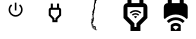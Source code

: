 SplineFontDB: 3.2
FontName: Smartplug
FullName: Smartplug
FamilyName: Smartplug 1
Weight: Regular
Copyright: 
Version: 
ItalicAngle: 0
UnderlinePosition: 0
UnderlineWidth: 0
Ascent: 819
Descent: 205
InvalidEm: 0
LayerCount: 2
Layer: 0 0 "Back" 1
Layer: 1 0 "Fore" 0
XUID: [1021 345 1521843076 9751]
OS2Version: 0
OS2_WeightWidthSlopeOnly: 0
OS2_UseTypoMetrics: 0
CreationTime: 1583719255
ModificationTime: 1583719309
PfmFamily: 17
TTFWeight: 400
TTFWidth: 5
LineGap: 92
VLineGap: 92
OS2TypoAscent: 0
OS2TypoAOffset: 1
OS2TypoDescent: 0
OS2TypoDOffset: 1
OS2TypoLinegap: 92
OS2WinAscent: 0
OS2WinAOffset: 1
OS2WinDescent: 0
OS2WinDOffset: 1
HheadAscent: 0
HheadAOffset: 1
HheadDescent: 0
HheadDOffset: 1
OS2Vendor: 'PfEd'
MarkAttachClasses: 1
DEI: 91125
Encoding: Original
UnicodeInterp: none
NameList: AGL For New Fonts
DisplaySize: -48
AntiAlias: 1
FitToEm: 0
WinInfo: 0 16 4
BeginPrivate: 0
EndPrivate
BeginChars: 6 6

StartChar: .notdef
Encoding: 0 0 0
Width: 1024
LayerCount: 2
Fore
SplineSet
0 0 m 1
 1000 0 l 1
 1000 1024 l 1
 0 1024 l 1
 0 0 l 1
EndSplineSet
Validated: 9
EndChar

StartChar: Cap-A
Encoding: 1 65 1
Width: 1024
LayerCount: 2
Fore
SplineSet
618.44722 733.7198 m 1
 590.12561 705.3982 l 1
 621.63837 680.06831 641.78262 641.17597 641.78262 597.49687 c 0
 641.78262 520.31053 579.35544 457.88335 502.1691 457.88335 c 0
 424.98276 457.88335 362.55556 520.31053 362.55556 597.49687 c 0
 362.55556 641.17597 382.6998 680.06831 414.01313 705.59764 c 1
 385.89097 733.7198 l 1
 347.19807 700.81091 322.66598 652.1456 322.66598 597.49687 c 0
 322.66598 498.37126 403.0435 417.99377 502.1691 417.99377 c 0
 601.29471 417.99377 681.6722 498.37126 681.6722 597.49687 c 0
 681.6722 652.1456 657.14012 700.81091 618.44722 733.7198 c 1
522.11389 777 m 1
 482.22431 777 l 1
 482.22431 577.55208 l 1
 522.11389 577.55208 l 1
 522.11389 777 l 1
EndSplineSet
Validated: 524809
EndChar

StartChar: Cap-B
Encoding: 2 66 2
Width: 1024
LayerCount: 2
Fore
SplineSet
590.44444 594.33333 m 1
 590.44444 471.10222 l 1
 497.88889 378.28223 l 1
 497.88889 329.88889 l 1
 471.44444 329.88889 l 1
 471.44444 378.28223 l 1
 378.88889 471.36667 l 1
 378.88889 594.33333 l 1
 590.44444 594.33333 l 1
590.44444 753 m 1
 537.55556 753 l 1
 537.55556 647.22222 l 1
 431.77778 647.22222 l 1
 431.77778 753 l 1
 378.88889 753 l 1
 378.88889 647.22222 l 1
 378.62445 647.22222 l 2
 349.8 647.48666 326 623.68666 326 594.86222 c 2
 326 448.88889 l 1
 418.55556 356.33333 l 1
 418.55556 277 l 1
 550.77778 277 l 1
 550.77778 356.33333 l 1
 643.33333 449.15333 l 1
 643.33333 594.33333 l 2
 643.33333 623.42222 619.53333 647.22222 590.44444 647.22222 c 1
 590.44444 753 l 1
EndSplineSet
Validated: 524841
EndChar

StartChar: Cap-C
Encoding: 3 67 3
Width: 1024
LayerCount: 2
Fore
SplineSet
494.1582 960.39648 m 1
 490.82227 957.4043 l 1
 489.25586 957.53125 l 1
 488.45508 957.62105 l 1
 488.09766 957.07418 l 1
 487.89453 956.56441 l 1
 487.81833 955.78707 l 1
 488.03317 955.44332 l 1
 488.32614 955.16402 l 1
 488.49216 954.8066 l 1
 489.2695 951.94137 l 1
 489.1797 951.31832 l 1
 488.78517 950.29879 l 1
 487.91993 948.54293 l 1
 487.50001 948.05855 l 1
 485.85743 946.32613 l 1
 485.27149 945.9316 l 1
 482.69923 944.9648 l 1
 481.8711 944.81246 l 1
 481.46485 944.78706 l 1
 480.58595 944.83786 l 1
 479.16017 944.9902 l 1
 478.45899 944.9258 l 1
 478.03907 944.69729 l 1
 477.75782 944.44338 l 1
 477.92384 944.37898 l 1
 478.52345 943.91999 l 1
 478.98048 943.44929 l 1
 479.45313 942.75007 l 1
 478.94337 940.11335 l 1
 478.76563 939.01765 l 1
 478.95509 935.30085 l 1
 479.24806 934.52351 l 1
 480.17774 929.36726 l 1
 480.22854 928.56452 l 1
 480.01174 928.09382 l 1
 479.98634 927.31648 l 1
 479.94924 926.50202 l 1
 480.75002 925.03718 l 1
 481.38674 922.7071 l 1
 481.93557 919.76569 l 1
 482.584 914.72468 l 1
 482.83986 913.45124 l 1
 482.85156 912.91609 l 1
 482.81446 911.42585 l 1
 482.63478 910.8653 l 1
 482.39259 910.30671 l 1
 482.18946 908.85359 l 1
 482.66017 907.65827 l 1
 482.57227 907.13484 l 1
 482.03711 905.39069 l 1
 481.28516 897.56062 l 1
 481.96094 896.96296 l 1
 482.26562 896.72077 l 1
 482.55859 896.18562 l 1
 482.69922 895.17976 l 1
 482.36719 894.55476 l 1
 482.0625 893.49812 l 1
 482.45703 892.67195 l 1
 482.89062 891.69148 l 1
 483.88281 887.90827 l 1
 483.46289 887.25984 l 1
 483.55269 886.64851 l 1
 484.13863 885.51569 l 1
 483.55269 883.45319 l 1
 483.45113 882.48445 l 1
 482.62301 881.77155 l 1
 482.30465 880.72859 l 1
 482.33005 879.41609 l 1
 482.40625 878.81843 l 1
 481.71875 873.90241 l 1
 481.33594 872.46491 l 1
 481.06836 871.22859 l 1
 480.71289 868.28718 l 1
 480.43359 865.60163 l 1
 479.97461 861.82038 l 1
 479.49023 858.99226 l 1
 479.66797 858.10163 l 1
 479.82227 857.68171 l 1
 479.92383 857.10749 l 1
 479.54102 856.02546 l 1
 479.01953 854.79109 l 1
 478.80273 854.44734 l 1
 478.49805 854.07819 l 1
 478.14062 853.75984 l 1
 477.55469 853.46687 l 1
 476.47266 853.26374 l 1
 476.11719 853.73445 l 1
 475.97656 854.59968 l 1
 475.32617 854.30671 l 1
 474.68945 853.5821 l 1
 474.33398 850.34773 l 1
 474.24418 847.48249 l 1
 473.83793 845.10163 l 1
 475.37699 844.82038 l 1
 475.87504 845.91609 l 1
 476.26957 846.0821 l 1
 476.77934 845.82624 l 1
 477.38871 845.3946 l 1
 477.6309 845.10163 l 1
 477.86137 844.4903 l 1
 478.01371 843.87898 l 1
 478.02541 843.06452 l 1
 477.91213 842.60554 l 1
 477.74611 842.07038 l 1
 477.37697 841.15437 l 1
 477.084 840.61921 l 1
 476.6133 840.25007 l 1
 476.06447 839.52351 l 1
 475.82424 838.1739 l 1
 475.64455 835.71687 l 1
 475.65825 835.04304 l 1
 475.96294 834.34187 l 1
 476.05274 833.15827 l 1
 475.91212 831.79499 l 1
 475.70899 831.41413 l 1
 475.42774 830.40827 l 1
 475.10939 828.77741 l 1
 475.33985 828.37116 l 1
 475.18751 827.41609 l 1
 474.83009 824.23249 l 1
 474.53712 821.09968 l 1
 475.19923 818.59187 l 1
 475.53126 817.50984 l 1
 476.10353 816.33796 l 1
 476.00196 813.70319 l 1
 476.85548 812.53132 l 1
 477.26173 811.43562 l 1
 477.25003 810.28913 l 1
 476.94339 808.18952 l 1
 475.37698 806.08796 l 1
 474.71487 805.59187 l 1
 473.63284 804.16609 l 1
 472.74222 802.23054 l 1
 472.43558 801.30085 l 1
 471.86331 799.19929 l 1
 472.46292 797.7364 l 1
 472.81839 797.32819 l 1
 473.32815 796.79304 l 1
 473.68362 795.69734 l 1
 473.74812 795.0489 l 1
 473.67192 794.65437 l 1
 473.17582 793.76374 l 1
 472.99613 792.17195 l 1
 472.99613 791.49616 l 1
 473.54496 789.45905 l 1
 472.74223 786.74616 l 1
 472.55082 784.21296 l 1
 472.37309 783.52546 l 1
 470.18363 778.06257 l 1
 470.2852 777.52937 l 1
 470.58988 776.85359 l 1
 470.88285 775.60554 l 1
 470.36137 774.58796 l 1
 469.45707 773.33991 l 1
 468.38676 773.10945 l 1
 467.98051 772.79109 l 1
 467.75004 772.24421 l 1
 467.5977 771.74812 l 1
 468.14652 768.6153 l 1
 468.64262 766.57819 l 1
 468.94731 765.49616 l 1
 468.55277 762.72077 l 1
 467.62309 762.0196 l 1
 466.8477 761.65046 l 1
 466.17192 760.70905 l 1
 465.49809 759.44734 l 1
 465.08988 758.25202 l 1
 464.45316 755.85749 l 1
 464.14652 751.92195 l 1
 464.13482 750.26765 l 1
 464.03325 747.9239 l 1
 462.82232 745.35359 l 1
 462.3145 744.55085 l 1
 461.86919 743.66023 l 1
 461.77939 742.4239 l 1
 461.62704 741.33015 l 1
 460.1622 739.53327 l 1
 458.51962 737.94148 l 1
 457.89657 737.24226 l 1
 457.74228 736.73249 l 1
 457.79308 735.07819 l 1
 458.32823 732.33991 l 1
 458.04894 730.77351 l 1
 458.09974 730.44343 l 1
 458.30286 729.98445 l 1
 458.68568 729.69148 l 1
 459.13099 729.43757 l 1
 460.09779 728.7364 l 1
 460.54505 728.3028 l 1
 460.79896 727.87116 l 1
 461.3849 725.92195 l 1
 461.3966 725.45124 l 1
 461.16809 724.75202 l 1
 460.90051 723.18562 l 1
 460.82431 719.1114 l 1
 461.15439 717.87507 l 1
 461.70321 717.3028 l 1
 461.74031 715.7364 l 1
 460.83602 714.82038 l 1
 459.99617 710.63093 l 1
 459.6407 709.99421 l 1
 457.74227 708.08405 l 1
 457.09383 707.76569 l 1
 456.66024 707.79109 l 1
 456.06258 708.0196 l 1
 455.84578 708.36335 l 1
 455.29891 708.16023 l 1
 454.6993 706.72077 l 1
 454.38094 703.29695 l 1
 454.33014 702.17585 l 1
 454.26764 700.12507 l 1
 454.25394 697.94929 l 1
 454.64847 694.94343 l 1
 454.73827 694.47273 l 1
 455.01757 693.97663 l 1
 455.23437 693.23835 l 1
 455.14447 691.31452 l 1
 454.91596 690.18171 l 1
 454.91596 689.5196 l 1
 455.04291 689.12507 l 1
 455.74408 686.2989 l 1
 455.84178 685.83991 l 2
 453.381576284 680.143170674 452.39716152 669.151268257 453.644425618 661.304413535 c 0
 454.67815087 654.800985831 458.081940354 645.856014648 461.24217 641.33796 c 0
 461.249701128 641.328234926 461.261931528 641.312465326 461.26947 641.30276 c 2
 460.9765 641.00784 l 1
 460.49213 640.75394 l 1
 460.48043 640.32034 l 1
 460.74801 638.83011 l 1
 461.42184 637.17581 l 1
 460.63277 634.19534 l 1
 459.74215 633.24026 l 1
 459.14254 633.20316 l 1
 458.22652 633.48246 l 1
 457.19527 633.53326 l 1
 456.80074 633.52156 l 1
 456.2148 631.52156 l 1
 455.24801 630.89852 l 1
 454.50777 630.41414 l 1
 453.87105 629.62508 l 1
 453.24801 629.72664 l 1
 452.56051 629.87899 l 1
 452.0898 630.27352 l 1
 451.23629 630.24812 l 1
 450.74019 629.6114 l 1
 448.57613 625.6778 l 1
 448.51173 624.95124 l 1
 448.65235 624.5196 l 1
 449.03321 624.00984 l 1
 449.14845 622.39265 l 1
 449.16015 621.27155 l 1
 448.98241 620.71101 l 1
 448.30858 620.33015 l 1
 447.92577 619.70515 l 1
 447.97657 618.85359 l 1
 448.1172 617.56648 l 1
 447.84962 614.65046 l 1
 447.67189 613.79695 l 1
 447.23829 612.49812 l 1
 446.88087 611.95124 l 1
 446.47462 611.51765 l 1
 445.48048 609.31648 l 1
 445.32813 608.11921 l 1
 445.30273 607.48249 l 1
 445.27733 606.70515 l 1
 445.22653 606.04304 l 1
 445.06052 605.06257 l 1
 444.69138 604.24812 l 1
 443.66013 603.24226 l 1
 442.96091 602.83405 l 1
 442.37497 602.45319 l 1
 441.6113 601.53523 l 1
 441.34372 601.00202 l 1
 440.707 599.15437 l 1
 439.54685 596.22663 l 1
 438.30075 595.16999 l 1
 437.5488 594.75007 l 1
 437.14059 594.26569 l 1
 437.08979 593.64265 l 1
 437.85347 591.75788 l 1
 438.28706 590.70124 l 1
 438.32616 589.88484 l 1
 438.17187 589.18562 l 1
 437.94335 588.72663 l 1
 435.98241 586.7403 l 1
 435.07811 585.90046 l 1
 434.73437 585.67195 l 1
 436.75976 584.76765 l 1
 437.03905 584.46101 l 1
 437.04105 584.44341 l 1
 437.05275 584.43171 l 1
 437.1758 583.67585 l 1
 439.78908 581.36726 l 1
 443.25197 579.55866 l 1
 443.71096 579.40632 l 1
 445.93947 579.34192 l 1
 447.2383 580.80676 l 1
 447.1992 581.36731 l 1
 447.33982 582.05481 l 1
 448.74021 580.57824 l 1
 448.75391 580.54704 l 1
 447.35352 582.02555 l 1
 447.21289 581.33805 l 1
 447.25199 580.77946 l 1
 445.95316 579.31461 l 1
 443.72465 579.37711 l 1
 443.26371 579.52946 l 1
 439.80277 581.33805 l 1
 437.17973 583.65641 l 1
 437.17573 583.67591 l 1
 437.16573 583.68591 l 1
 437.04073 584.44372 l 1
 436.77119 584.73864 l 1
 434.7458 585.64098 l 1
 434.48018 585.32263 l 1
 434.12276 582.06481 l 1
 433.7419 577.4945 l 1
 433.06026 575.7152 l 1
 432.97626 575.4945 l 1
 432.16376 573.31677 l 1
 431.47431 570.80895 l 1
 431.11884 569.11559 l 1
 430.86298 568.79724 l 1
 430.50751 568.63122 l 1
 430.0622 568.63122 l 1
 429.50165 568.76989 l 1
 429.08173 569.18981 l 1
 428.43329 569.48474 l 1
 428.15204 565.12927 l 1
 427.80829 561.0277 l 1
 427.36103 559.28552 l 1
 427.0954 558.67419 l 1
 426.66181 558.08825 l 1
 426.2165 557.74255 l 1
 425.4665 557.40075 l 1
 424.48408 557.10583 l 1
 424.01337 557.03163 l 1
 423.64228 557.01993 l 1
 422.86689 557.00623 l 1
 421.41376 557.66834 l 1
 420.94501 557.97498 l 1
 420.15595 558.87732 l 1
 419.40204 558.33045 l 1
 419.20087 557.82068 l 1
 418.51337 554.47303 l 1
 418.70478 554.03943 l 1
 419.17353 553.61951 l 1
 419.59345 553.08631 l 1
 419.93915 552.38318 l 1
 420.02705 551.53162 l 1
 419.81026 550.65271 l 1
 419.26338 550.10389 l 1
 418.58955 549.23865 l 1
 418.36104 548.64099 l 1
 418.6794 545.83826 l 1
 419.79854 544.60584 l 1
 421.08369 542.38904 l 1
 421.9001 540.4281 l 1
 422.3083 539.23084 l 1
 422.53682 538.28943 l 1
 422.21846 534.85193 l 1
 421.98994 534.37928 l 1
 421.63057 533.99842 l 1
 421.35323 533.4242 l 1
 421.62471 532.25818 l 1
 421.69701 532.24448 l 1
 422.05247 532.06675 l 1
 422.61302 531.76011 l 1
 424.10326 530.76792 l 1
 428.86497 535.45346 l 1
 429.15794 536.02573 l 1
 429.2849 536.47104 l 1
 429.42357 537.16245 l 1
 429.10716 537.68979 l 1
 428.47044 538.00815 l 1
 428.46044 538.03555 l 1
 428.45644 538.03755 l 1
 427.79433 539.83247 l 1
 429.95839 543.14302 l 1
 430.48183 543.76802 l 1
 430.68496 545.82661 l 1
 430.45644 546.25825 l 1
 429.30996 546.35982 l 1
 428.91543 546.84614 l 1
 428.92143 546.85214 l 1
 428.90193 546.87554 l 1
 430.5699 548.96343 l 1
 433.05428 549.33257 l 1
 433.81795 548.91265 l 1
 434.58162 548.4146 l 1
 435.23006 548.03374 l 1
 437.71443 547.43413 l 1
 439.2535 547.47323 l 1
 440.36287 546.1744 l 1
 440.37457 546.1451 l 1
 439.26715 547.44198 l 1
 437.72613 547.40488 l 1
 435.24371 548.00449 l 1
 434.59527 548.38535 l 1
 433.82965 548.88339 l 1
 433.06598 549.30331 l 1
 430.58355 548.93222 l 1
 428.92145 546.85214 l 1
 429.29645 546.3912 l 1
 430.44293 546.28964 l 1
 430.68512 545.83066 l 1
 430.68512 545.82666 l 1
 430.69882 545.80126 l 1
 430.49374 543.73681 l 1
 429.97226 543.11571 l 1
 427.80819 539.80321 l 1
 428.46054 538.03564 l 1
 429.09335 537.71923 l 1
 429.42538 537.17236 l 1
 429.42338 537.16236 l 1
 429.43708 537.14086 l 1
 429.29841 536.4436 l 1
 429.17146 535.99829 l 1
 428.87849 535.42407 l 1
 424.11481 530.73852 l 1
 422.62653 531.73071 l 1
 422.06599 532.0354 l 1
 421.70856 532.21508 l 1
 421.63046 532.22878 l 1
 421.62446 532.25808 l 1
 421.61846 532.25808 l 1
 421.28838 532.10379 l 1
 420.97002 530.76785 l 1
 420.94462 530.02957 l 1
 421.37822 527.27957 l 1
 422.43486 523.73855 l 1
 425.63017 514.59597 l 1
 426.64775 510.98074 l 1
 426.77665 508.40847 l 1
 426.31767 507.59402 l 1
 426.7122 506.86746 l 1
 426.15165 505.00808 l 1
 425.50322 503.34011 l 1
 425.22197 502.81863 l 1
 423.88603 499.3948 l 1
 423.92313 496.61746 l 1
 423.45242 495.90457 l 1
 421.8743 496.18582 l 1
 418.46219 494.51785 l 1
 418.19461 494.21121 l 1
 417.82547 493.62527 l 1
 418.06766 493.11746 l 1
 418.53836 492.54324 l 1
 418.72977 491.92019 l 1
 418.81767 490.54519 l 1
 417.59501 489.06668 l 1
 417.21415 486.85183 l 1
 416.45048 483.37527 l 1
 416.95829 482.07644 l 1
 417.09892 481.19949 l 1
 416.36064 479.60769 l 1
 415.53251 478.52566 l 1
 413.45829 472.92215 l 1
 412.59111 470.31277 l 1
 412.98564 467.62527 l 1
 413.35478 465.33425 l 1
 413.63603 464.72293 l 1
 414.20829 463.99636 l 1
 414.83329 462.2405 l 1
 415.05009 461.31082 l 1
 415.11259 459.69363 l 1
 414.78251 458.91629 l 1
 414.81961 458.02566 l 1
 416.50125 455.97488 l 1
 417.60868 455.26199 l 1
 419.78641 455.04519 l 1
 420.30789 455.21121 l 1
 420.66336 455.69558 l 1
 421.03446 456.52175 l 1
 421.59305 457.05691 l 1
 420.40946 454.85379 l 1
 419.73563 454.65066 l 1
 419.13602 454.74046 l 1
 418.53836 454.71506 l 1
 418.20633 454.4846 l 1
 417.39188 453.25022 l 1
 417.11258 451.40452 l 1
 418.05399 451.35372 l 1
 420.20633 450.92012 l 1
 421.36453 450.18184 l 1
 421.66922 450.19354 l 1
 422.1536 450.35956 l 1
 423.0325 450.77948 l 1
 423.38992 450.93377 l 1
 424.58524 450.97087 l 1
 425.17118 450.77947 l 1
 426.44461 450.4865 l 1
 427.05594 450.58806 l 1
 428.25321 451.49236 l 1
 429.52664 452.83025 l 1
 429.27078 454.24236 l 1
 428.92703 454.56072 l 1
 428.67313 455.51579 l 1
 429.79422 457.28728 l 1
 430.39188 457.54119 l 1
 431.78055 457.96111 l 1
 433.44852 457.54119 l 1
 434.14774 457.14665 l 1
 435.345 455.72087 l 1
 435.95633 454.85369 l 1
 436.49149 453.2365 l 1
 437.2161 452.66423 l 1
 437.63797 452.4865 l 1
 438.24735 452.4982 l 1
 440.10672 453.10953 l 1
 441.40555 453.75992 l 1
 441.81375 454.52359 l 1
 442.45047 458.82632 l 1
 443.11258 459.06851 l 1
 442.70438 454.24234 l 1
 442.38602 453.84781 l 1
 441.38016 452.94546 l 1
 440.10672 452.30874 l 1
 438.23563 451.86148 l 1
 437.6243 451.99038 l 1
 436.87235 452.01578 l 1
 434.13602 449.22672 l 1
 433.16727 447.68571 l 1
 433.01492 447.06266 l 1
 433.76688 445.99235 l 1
 435.16727 445.22868 l 1
 437.44657 444.88493 l 1
 438.63016 445.58414 l 1
 439.25321 446.29899 l 1
 440.03055 446.31069 l 1
 440.36258 446.05678 l 1
 440.31178 445.27944 l 1
 440.14576 444.66811 l 1
 440.01881 444.01967 l 1
 439.90358 443.08998 l 1
 439.86448 442.4142 l 1
 440.09495 440.631 l 1
 440.33714 439.58803 l 1
 440.97386 436.35366 l 1
 441.1262 434.53334 l 1
 440.87034 434.08803 l 1
 440.55198 434.32826 l 1
 438.90941 439.10366 l 1
 438.92311 439.63881 l 1
 438.40162 440.59389 l 1
 437.8274 440.91225 l 1
 435.16725 440.05873 l 1
 434.27467 439.4103 l 1
 433.39772 438.36537 l 1
 436.37623 433.73061 l 1
 437.1028 433.13295 l 1
 437.68873 432.8517 l 1
 438.5403 432.62319 l 1
 438.99928 431.87123 l 1
 438.77076 431.56655 l 1
 438.23561 431.71889 l 1
 436.82155 432.64858 l 1
 436.44069 433.14467 l 1
 435.91725 433.24623 l 1
 434.30201 433.33613 l 1
 433.89381 433.17011 l 1
 433.25709 431.55292 l 1
 433.16729 428.09003 l 1
 433.19269 426.77949 l 1
 433.44855 425.34003 l 1
 433.72785 424.62714 l 1
 434.24933 424.09199 l 1
 434.78449 423.76191 l 1
 435.34503 423.06074 l 1
 435.29423 419.71113 l 1
 434.02079 420.57831 l 1
 433.42314 420.60371 l 1
 432.77275 419.86542 l 1
 432.04814 418.51581 l 1
 431.90751 417.90449 l 1
 432.22587 416.85957 l 1
 432.25127 415.05097 l 1
 431.61455 414.77167 l 1
 431.24541 414.64472 l 1
 430.82549 414.40253 l 1
 430.30205 414.08417 l 1
 429.60284 413.61347 l 1
 429.22002 413.16816 l 1
 428.59698 409.97089 l 1
 428.77471 409.39863 l 1
 429.98565 406.508 l 1
 429.85674 403.58027 l 1
 429.93294 402.71308 l 1
 430.72396 403.26191 l 1
 431.6263 403.43964 l 1
 431.6595 403.40444 l 1
 430.80012 403.23647 l 1
 430.01106 402.68764 l 1
 431.74153 402.12709 l 1
 432.88801 402.23061 l 1
 433.15559 402.48452 l 1
 432.84895 402.50992 l 1
 432.78645 402.53332 l 1
 433.07942 402.50992 l 1
 433.35872 403.36343 l 1
 433.35872 402.33218 l 1
 434.55598 402.30678 l 1
 434.58718 402.28138 l 1
 433.43484 402.30678 l 1
 433.55007 401.61928 l 1
 431.72976 400.99428 l 1
 430.91335 400.79116 l 1
 430.44265 400.80286 l 1
 428.91531 397.72279 l 1
 428.29031 396.39857 l 1
 428.27861 395.44349 l 1
 426.95439 394.31068 l 1
 425.70634 393.1388 l 1
 425.52861 392.33607 l 1
 425.65556 391.54701 l 1
 427.42509 389.67591 l 1
 427.92119 389.38294 l 1
 428.67314 389.2306 l 1
 429.2454 389.1525 l 1
 430.40556 388.78336 l 1
 432.08525 387.9943 l 1
 432.08525 387.28141 l 1
 433.53642 385.97086 l 1
 435.43486 384.51774 l 1
 436.87236 385.56266 l 1
 437.8665 386.47868 l 1
 437.75126 384.09782 l 1
 436.23564 379.88297 l 1
 435.70243 378.50797 l 1
 434.98954 376.9943 l 1
 432.78642 374.9943 l 1
 431.80595 374.14078 l 1
 428.17704 372.11735 l 1
 426.57158 371.54313 l 1
 426.01298 371.54313 l 1
 424.87822 371.79899 l 1
 424.50908 371.75989 l 1
 423.97392 371.5177 l 1
 423.57939 370.84387 l 1
 423.45243 369.91418 l 1
 423.97392 368.80676 l 1
 425.22197 366.93371 l 1
 424.57353 365.90246 l 1
 424.21611 365.7384 l 1
 423.12236 365.6876 l 1
 422.66337 365.57237 l 1
 422.39579 364.24815 l 1
 422.47199 363.66221 l 1
 422.80402 363.36924 l 1
 423.24933 363.26768 l 1
 424.10285 363.16612 l 1
 424.77667 363.25402 l 1
 425.12042 363.72667 l 1
 425.65558 364.338 l 1
 426.05011 364.45128 l 1
 426.63605 364.22277 l 1
 428.0755 363.06456 l 1
 428.94074 362.16027 l 1
 429.90753 361.00206 l 1
 431.71613 360.14855 l 1
 432.2005 360.22475 l 1
 432.59503 360.631 l 1
 433.70245 360.40248 l 1
 433.89386 359.89272 l 1
 433.30792 358.65834 l 1
 433.02863 358.59384 l 1
 431.53839 358.75986 l 1
 430.38019 359.16806 l 1
 428.77472 360.35165 l 1
 428.01105 361.01376 l 1
 427.4505 361.5997 l 1
 427.32355 362.41415 l 1
 426.763 362.94931 l 1
 425.32355 362.33798 l 1
 423.46613 360.98837 l 1
 421.33917 358.98837 l 1
 420.33331 353.04306 l 1
 420.15558 350.6622 l 1
 420.52472 350.752 l 1
 421.97589 352.15239 l 1
 422.2298 352.53325 l 1
 422.73956 353.48833 l 1
 423.36456 354.00982 l 1
 424.13995 354.27739 l 1
 424.84113 354.35549 l 1
 427.32355 353.51369 l 1
 426.94074 353.10744 l 1
 426.36847 352.99221 l 1
 425.36261 353.10744 l 1
 424.4466 353.10744 l 1
 424.07745 353.05664 l 1
 423.59308 352.83984 l 1
 423.02081 352.3418 l 1
 422.67511 351.97266 l 1
 420.82941 349.83398 l 1
 418.61456 345.41602 l 1
 418.98371 344.26953 l 1
 419.44269 342.7168 l 1
 419.39189 341.85156 l 1
 419.17509 340.74219 l 1
 418.89384 339.72461 l 1
 418.27079 338.38672 l 1
 418.14384 337.85352 l 1
 418.20634 336.69336 l 1
 418.81767 336.91016 l 1
 419.30204 337.50977 l 1
 419.84892 338.61719 l 1
 420.16728 339.49609 l 1
 420.90556 340.78125 l 1
 422.6497 343.25195 l 1
 422.96806 342.95898 l 1
 421.03447 339.9668 l 1
 420.31962 337.77734 l 1
 417.21415 333.90625 l 1
 416.80595 332.50586 l 1
 416.57743 331.90625 l 1
 415.62236 329.79297 l 1
 415.34111 329.42383 l 1
 414.83329 329.11719 l 1
 414.14579 329.14449 l 1
 412.66728 330.2773 l 1
 414.15751 332.56832 l 1
 414.73173 333.17965 l 1
 416.02861 334.81051 l 1
 416.33525 335.43355 l 1
 416.60283 336.19723 l 1
 416.78056 337.16598 l 1
 416.85676 338.60348 l 1
 414.50129 341.2773 l 1
 413.26692 341.16402 l 1
 412.847 340.76949 l 1
 412.24739 339.33004 l 1
 413.71223 337.56051 l 1
 414.29817 337.14058 l 1
 414.74348 336.84762 l 1
 415.23957 336.09566 l 1
 415.05012 335.82808 l 1
 414.88411 335.85348 l 1
 414.36067 336.08199 l 1
 412.47786 337.33004 l 1
 411.7259 339.73629 l 1
 411.29231 339.64839 l 1
 410.3509 339.1894 l 1
 409.77864 338.87104 l 1
 408.33918 338.45112 l 1
 406.54426 337.98042 l 1
 406.05989 338.00582 l 1
 405.71614 338.22262 l 1
 405.30793 338.54098 l 1
 403.79426 340.10738 l 1
 404.59504 339.57223 l 1
 405.02864 339.18941 l 1
 405.8177 338.60348 l 1
 406.36457 338.36129 l 1
 406.92512 338.41209 l 1
 409.05207 339.04881 l 1
 410.24934 339.60936 l 1
 411.20442 340.1699 l 1
 412.10872 340.97264 l 1
 412.57942 341.49412 l 1
 412.82161 341.90232 l 1
 413.06379 342.58982 l 1
 413.11459 343.33982 l 1
 412.98569 343.90037 l 1
 411.57358 345.28904 l 1
 411.34311 344.80467 l 1
 411.49741 344.2324 l 1
 411.53451 343.68357 l 1
 411.19076 342.32225 l 1
 410.04427 341.37889 l 1
 409.63802 341.32809 l 1
 409.94271 341.62106 l 1
 410.33724 342.04099 l 1
 410.75912 342.832 l 1
 411.02474 343.582 l 1
 411.52279 346.32028 l 1
 410.56771 349.18552 l 1
 410.10873 349.85935 l 1
 409.75326 350.14059 l 1
 407.80404 349.83395 l 1
 406.86263 349.19724 l 1
 406.51888 350.10153 l 1
 405.90755 350.31833 l 1
 404.30208 349.9238 l 1
 400.35482 349.4277 l 1
 400.08724 349.05856 l 1
 399.46419 346.93161 l 1
 398.2806 343.45505 l 1
 397.68099 342.00388 l 1
 395.23763 339.33005 l 1
 393.60677 339.39255 l 1
 392.85677 339.31635 l 1
 390.84505 337.1015 l 1
 390.5638 335.82806 l 1
 390.4876 334.26166 l 1
 390.4485 334.58002 l 1
 389.64772 335.33197 l 1
 388.43678 334.68158 l 1
 388.00514 334.28705 l 1
 387.17701 333.32025 l 1
 387.30397 332.40228 l 1
 385.05006 330.41596 l 1
 384.21022 329.97064 l 1
 383.62428 330.06044 l 1
 383.17897 330.09754 l 1
 382.82155 330.03504 l 1
 381.68873 328.34168 l 1
 381.46022 325.94715 l 1
 381.58717 324.15222 l 1
 382.83522 321.84754 l 1
 384.17116 320.24402 l 1
 385.28053 319.87488 l 1
 385.45826 319.84948 l 1
 385.61061 319.87488 l 1
 385.99342 320.02722 l 1
 386.97389 320.45886 l 1
 388.08131 321.24988 l 1
 388.24733 321.91199 l 1
 386.84694 326.2284 l 1
 386.36256 326.53308 l 1
 385.86647 326.57218 l 1
 383.88014 325.20889 l 1
 383.00123 324.47061 l 1
 382.63209 324.87882 l 1
 383.62428 326.5585 l 1
 384.12037 326.96671 l 1
 385.30592 327.53897 l 1
 386.63014 327.95889 l 1
 387.35475 327.89639 l 1
 388.09303 327.73038 l 1
 391.03444 328.57022 l 1
 392.28248 329.38468 l 1
 392.96998 329.95889 l 1
 394.73951 331.89444 l 1
 395.03248 332.73429 l 1
 395.44069 333.39639 l 1
 395.53049 331.63858 l 1
 394.26877 330.35343 l 1
 393.2883 329.10538 l 1
 393.04612 328.49405 l 1
 393.09692 327.73038 l 1
 394.30785 325.25968 l 1
 396.49731 324.15225 l 1
 400.86449 322.06436 l 1
 402.29028 321.42764 l 1
 403.43676 321.28702 l 1
 403.92114 321.31242 l 1
 404.4309 321.72062 l 1
 404.64574 322.43351 l 1
 402.59692 323.05656 l 1
 401.85864 323.03116 l 1
 401.29809 322.89249 l 1
 401.36059 324.38077 l 1
 406.41723 324.89053 l 1
 407.75317 324.32999 l 1
 407.77857 323.68155 l 1
 408.09693 322.11514 l 1
 410.07154 319.07218 l 1
 410.60474 318.89444 l 1
 411.13989 319.22452 l 1
 411.49732 319.41593 l 1
 411.90357 319.37683 l 1
 412.31177 319.1991 l 1
 413.69849 317.81043 l 1
 411.75122 314.75574 l 1
 410.427 313.45691 l 1
 410.19849 313.02332 l 1
 410.0188 312.13269 l 1
 410.0188 311.45691 l 1
 410.51685 309.86511 l 1
 410.66919 309.48426 l 1
 410.51685 309.6366 l 1
 409.66333 311.38074 l 1
 409.63793 312.29871 l 1
 409.4602 313.03699 l 1
 409.07738 313.24011 l 1
 406.79809 312.87097 l 1
 406.5559 312.24793 l 1
 406.30199 311.66199 l 1
 405.89379 310.83386 l 1
 404.0227 308.96277 l 1
 403.02856 307.1659 l 1
 403.23364 306.6698 l 1
 407.06567 302.64636 l 1
 407.42309 302.55656 l 1
 409.54809 303.01554 l 1
 410.2102 303.70304 l 1
 411.45824 304.35344 l 1
 411.73949 302.20109 l 1
 410.96215 301.86906 l 1
 410.49145 301.86906 l 1
 409.53637 302.27726 l 1
 407.91918 301.85734 l 1
 407.16723 300.57023 l 1
 407.4602 299.55265 l 1
 407.95629 299.03117 l 1
 408.87426 298.7382 l 1
 409.38207 298.7499 l 1
 408.95043 298.55849 l 1
 408.27465 298.64839 l 1
 407.63793 298.96675 l 1
 406.89965 299.84565 l 1
 406.26293 301.55073 l 1
 405.85668 302.92768 l 1
 404.86254 303.76753 l 1
 404.36645 303.94526 l 1
 402.80004 304.11128 l 1
 402.4309 304.04678 l 1
 401.64184 303.51162 l 1
 399.15942 299.74404 l 1
 399.65551 298.94131 l 1
 400.87817 298.30459 l 1
 401.37426 298.12685 l 1
 402.67309 297.92178 l 1
 403.55199 298.07607 l 1
 404.00903 298.34365 l 1
 405.56371 298.78896 l 1
 407.00121 298.45693 l 1
 410.04418 297.83388 l 1
 410.93676 297.79478 l 1
 411.50903 297.69322 l 1
 411.96801 296.56041 l 1
 412.31176 296.38267 l 1
 413.7766 296.0897 l 1
 415.92699 297.03111 l 1
 416.37426 297.32408 l 1
 416.72973 297.71861 l 1
 417.50707 301.74205 l 1
 417.40551 302.34166 l 1
 416.70434 302.84947 l 1
 417.53246 304.5565 l 1
 418.42309 303.60142 l 1
 418.76684 301.83189 l 1
 418.24535 301.05455 l 1
 417.68481 300.494 l 1
 417.31567 299.94713 l 1
 417.2141 299.24595 l 1
 417.74926 297.89634 l 1
 421.32543 293.47838 l 1
 422.11645 292.89244 l 1
 422.80395 292.76548 l 1
 423.44067 292.9315 l 1
 423.91137 292.9959 l 1
 424.53442 292.9705 l 1
 425.79614 292.57402 l 1
 426.5852 291.90019 l 1
 422.77856 292.12871 l 1
 421.86059 292.38457 l 1
 421.46606 292.5623 l 1
 421.13598 292.79082 l 1
 420.53637 293.57988 l 1
 420.38403 294.44707 l 1
 418.8684 294.44707 l 1
 419.03442 292.39628 l 1
 420.23168 290.62675 l 1
 421.91137 288.67949 l 1
 423.46606 287.65996 l 1
 423.93676 287.45683 l 1
 424.29223 287.53303 l 1
 425.03246 288.1053 l 1
 425.37621 288.61506 l 1
 425.51488 290.06624 l 1
 425.75707 289.46858 l 1
 425.70627 288.56428 l 1
 425.56565 287.826 l 1
 425.27268 287.45686 l 1
 424.39572 286.65413 l 1
 423.57932 286.70493 l 1
 423.10862 287.01157 l 1
 422.68869 287.16391 l 1
 421.80979 287.24011 l 1
 420.95627 286.34949 l 1
 420.70236 285.34363 l 1
 420.05393 286.98621 l 1
 419.98943 288.28308 l 1
 416.75506 291.1991 l 1
 415.20232 290.74207 l 1
 413.29217 290.71667 l 1
 412.27264 291.1112 l 1
 411.71209 291.7987 l 1
 411.25506 292.12878 l 1
 409.02654 292.21858 l 1
 407.15545 292.14238 l 1
 406.68279 291.8748 l 1
 406.78631 291.35332 l 1
 407.89373 289.35332 l 1
 409.28045 285.90214 l 1
 408.73358 285.73808 l 1
 407.61248 286.89628 l 1
 407.25701 289.1873 l 1
 406.92498 290.20683 l 1
 406.67108 290.76738 l 1
 406.30193 291.4041 l 1
 405.11834 292.3455 l 1
 403.09295 293.17363 l 1
 401.18279 292.00175 l 1
 400.72381 291.21269 l 1
 400.91522 289.93925 l 1
 401.38592 289.73613 l 1
 402.07342 289.72243 l 1
 403.76873 288.47438 l 1
 405.40936 286.57789 l 1
 407.84295 284.37477 l 1
 410.47772 283.36891 l 1
 408.88592 282.9861 l 1
 408.42889 282.50368 l 1
 409.46014 282.35133 l 1
 409.86639 282.27323 l 1
 410.18475 281.95487 l 1
 410.65545 281.34549 l 1
 412.26092 280.82206 l 1
 412.14568 277.55057 l 1
 411.79022 277.16776 l 1
 409.91717 278.54276 l 1
 408.98748 279.10331 l 1
 408.0324 278.4412 l 1
 406.25115 276.59549 l 1
 405.4367 275.4119 l 1
 405.9074 273.6287 l 1
 406.95037 272.2537 l 1
 407.61248 272.2029 l 1
 408.00701 272.36697 l 1
 408.38982 272.54666 l 1
 409.05193 272.80056 l 1
 409.54803 272.82596 l 1
 410.54217 272.62284 l 1
 411.42108 272.06229 l 1
 411.47188 271.80838 l 1
 417.73555 266.35721 l 1
 422.05195 262.62674 l 1
 427.41328 258.00565 l 1
 427.71797 257.78885 l 1
 427.59102 258.05643 l 1
 427.55192 258.64237 l 1
 429.3488 262.89432 l 1
 430.63396 264.80448 l 1
 431.06755 265.35135 l 1
 431.62614 265.73417 l 1
 432.27653 266.01346 l 1
 432.632 266.11698 l 1
 433.34685 266.07788 l 1
 434.17302 266.2439 l 1
 434.70817 266.4607 l 1
 435.17888 266.72632 l 1
 435.51091 266.95679 l 1
 436.02067 267.4021 l 1
 438.22185 269.57984 l 1
 438.6945 270.26734 l 1
 438.85857 270.89038 l 1
 438.85857 272.13843 l 1
 438.6945 274.31617 l 1
 438.46403 276.07398 l 1
 438.35075 276.68335 l 1
 437.91716 278.60718 l 1
 438.0695 279.17945 l 1
 438.38786 279.62476 l 1
 438.77067 279.89234 l 1
 439.96794 280.55445 l 1
 441.13786 281.0271 l 1
 443.5695 282.59156 l 1
 443.41716 286.85718 l 1
 443.02263 289.88843 l 1
 441.48161 291.78492 l 1
 440.70622 291.97632 l 1
 440.19646 292.32007 l 1
 439.53435 293.05835 l 1
 439.24138 293.59351 l 1
 439.17688 294.29468 l 1
 440.61634 298.39429 l 1
 441.11243 299.5271 l 1
 441.55774 300.30445 l 1
 442.48743 301.78101 l 1
 442.72962 302.29078 l 1
 442.90735 302.87476 l 1
 443.29017 305.29468 l 1
 442.67884 305.7146 l 1
 442.36048 306.03296 l 1
 442.52649 306.78492 l 1
 442.79407 307.17945 l 1
 443.1886 307.42164 l 1
 443.55774 307.58765 l 1
 444.21985 307.82788 l 1
 444.70423 307.84158 l 1
 445.35267 307.62478 l 1
 445.98938 307.8279 l 1
 447.38977 309.38259 l 1
 448.54798 311.39431 l 1
 450.98157 312.5779 l 1
 451.24915 312.96072 l 1
 451.52845 314.18142 l 1
 451.35071 315.06033 l 1
 450.80188 315.69705 l 1
 449.28821 317.84939 l 1
 449.96204 323.61697 l 1
 450.35657 324.03689 l 1
 451.57923 324.12669 l 1
 452.24134 324.40599 l 1
 454.54603 326.5974 l 1
 454.78821 327.09349 l 1
 454.90345 327.92162 l 1
 454.82535 330.92552 l 1
 454.4816 332.17357 l 1
 453.84488 333.75169 l 1
 453.55387 337.91576 l 1
 453.45035 338.55247 l 1
 453.08121 339.21458 l 1
 452.46988 339.52122 l 1
 451.84684 339.74974 l 1
 450.63785 341.09935 l 1
 451.55387 341.53294 l 1
 452.03824 341.58374 l 1
 452.59879 341.7107 l 1
 453.08121 341.92749 l 1
 453.5402 342.46265 l 1
 453.89762 343.20093 l 1
 454.27848 343.82398 l 1
 454.8898 344.6521 l 1
 455.27262 344.99585 l 1
 455.3859 345.05835 l 1
 456.0109 345.58179 l 1
 455.56559 347.49195 l 1
 455.19449 348.01343 l 1
 454.38004 348.39624 l 1
 453.83316 348.57398 l 1
 453.29801 348.90406 l 1
 452.59879 352.01148 l 1
 452.78824 353.92164 l 1
 453.36246 356.40406 l 1
 454.04996 356.91382 l 1
 454.77457 357.19312 l 1
 455.18277 357.29468 l 1
 455.55191 357.35918 l 1
 455.97184 357.33378 l 1
 458.47965 358.49199 l 1
 461.53629 362.92363 l 1
 460.97574 364.82011 l 1
 457.92106 368.80644 l 1
 456.99137 370.75371 l 1
 456.38004 371.36503 l 1
 453.5148 372.3455 l 1
 452.31754 372.51152 l 1
 450.00113 372.72832 l 1
 447.6066 373.2498 l 1
 447.33902 376.16582 l 1
 447.45426 376.6873 l 1
 447.96402 377.00566 l 1
 448.47184 376.87871 l 1
 448.93082 376.6248 l 1
 449.29996 376.44511 l 1
 449.70816 376.26738 l 1
 451.70621 376.02519 l 1
 452.2023 376.2166 l 1
 452.53434 376.77714 l 1
 452.96793 376.98027 l 1
 453.99918 376.75175 l 1
 454.38004 376.59941 l 1
 454.74918 376.41972 l 1
 455.1066 376.28105 l 1
 455.55191 376.35725 l 1
 455.92106 376.49592 l 1
 456.87613 377.00569 l 1
 457.55191 377.27327 l 1
 458.03434 377.27327 l 1
 458.40348 377.18337 l 1
 458.92691 376.81423 l 1
 459.77848 376.1658 l 1
 460.25113 375.92361 l 1
 460.79801 375.74587 l 1
 461.42106 375.74587 l 1
 461.9191 375.88455 l 1
 462.86051 377.19705 l 1
 462.96207 377.949 l 1
 462.83512 378.67361 l 1
 462.75892 379.31033 l 1
 463.52259 381.11892 l 1
 464.33704 381.24587 l 1
 464.75696 381.70486 l 1
 464.98743 382.55642 l 1
 464.03235 384.68337 l 1
 463.42103 385.21853 l 1
 459.70227 385.97048 l 1
 458.26477 385.91968 l 1
 457.0929 385.72828 l 1
 455.62806 385.72828 l 1
 452.86438 385.77908 l 1
 451.97376 385.9822 l 1
 451.50306 386.68337 l 1
 451.69446 387.19119 l 1
 452.52063 387.7908 l 1
 452.58513 390.63064 l 1
 452.46989 391.26736 l 1
 452.15153 391.96658 l 1
 452.85271 393.94119 l 1
 453.43864 394.56423 l 1
 455.09294 397.1365 l 1
 455.25896 397.59548 l 1
 455.22186 398.14236 l 1
 454.31756 399.37673 l 1
 454.22576 399.41973 l 1
 453.19647 400.5877 l 1
 452.26678 401.98809 l 1
 452.26678 402.7127 l 1
 452.64959 402.9295 l 1
 453.00506 403.07012 l 1
 454.15154 403.83379 l 1
 454.38006 404.40606 l 1
 454.17693 406.01153 l 1
 451.51482 408.53301 l 1
 449.95037 409.70293 l 1
 450.05193 411.35919 l 1
 450.66326 412.88653 l 1
 452.48358 413.49786 l 1
 453.14568 413.33184 l 1
 453.48943 413.57403 l 1
 453.61639 414.04473 l 1
 453.50115 416.57989 l 1
 451.77068 417.64825 l 1
 451.18475 417.80254 l 1
 450.05193 417.91583 l 1
 449.54217 417.94123 l 1
 448.81561 417.92953 l 1
 447.84881 418.34945 l 1
 447.38982 418.74398 l 1
 446.66522 419.96664 l 1
 446.33318 420.79476 l 1
 446.39768 422.01546 l 1
 446.52463 422.49984 l 1
 446.75315 423.04672 l 1
 446.91916 423.84945 l 1
 446.96996 424.51156 l 1
 446.88016 426.82992 l 1
 446.81766 427.81039 l 1
 446.4993 429.08382 l 1
 446.30789 430.99203 l 1
 446.38409 431.51546 l 1
 446.5501 432.05062 l 1
 446.81768 432.55843 l 1
 448.02666 436.41781 l 1
 447.80987 436.90023 l 1
 446.86846 437.71664 l 1
 446.48565 438.45492 l 1
 448.15362 441.77718 l 1
 448.53643 442.14632 l 1
 448.97002 442.37679 l 1
 449.55401 442.26156 l 1
 449.80987 441.84164 l 1
 449.9876 441.21664 l 1
 450.54815 441.11507 l 1
 452.90362 442.23617 l 1
 453.81963 443.08968 l 1
 453.73173 444.68148 l 1
 453.22197 445.40609 l 1
 453.15747 446.70492 l 1
 452.90357 448.1307 l 1
 452.71216 448.7557 l 1
 451.57935 451.04672 l 1
 450.42115 453.81039 l 1
 450.42115 454.49789 l 1
 450.82739 454.96859 l 1
 451.59302 456.28109 l 1
 451.27466 459.09359 l 1
 450.81568 460.20101 l 1
 450.71411 460.92757 l 1
 450.99341 462.42953 l 1
 451.31177 463.10531 l 1
 451.38797 463.69125 l 1
 451.77078 468.07015 l 1
 451.42703 469.20492 l 1
 451.80789 470.54086 l 1
 451.59305 471.57211 l 1
 450.43289 474.10531 l 1
 449.78446 475.99007 l 1
 450.13992 476.6014 l 1
 450.68875 477.07211 l 1
 451.06961 477.46664 l 1
 451.42703 477.9764 l 1
 451.7825 478.99593 l 1
 451.7571 479.64437 l 1
 451.8216 480.63851 l 1
 452.86456 483.54086 l 1
 453.24738 483.50376 l 1
 453.6673 483.09555 l 1
 454.02472 483.19712 l 1
 454.27863 483.64243 l 1
 454.96613 485.29868 l 1
 454.87823 486.1893 l 1
 454.2669 486.60923 l 1
 453.96026 486.06235 l 1
 452.66143 487.39829 l 1
 452.17705 488.37876 l 1
 452.66143 490.49399 l 1
 453.39971 491.09165 l 1
 454.91534 492.08579 l 1
 455.51299 494.36313 l 1
 454.86455 496.61704 l 1
 454.21612 499.59751 l 1
 454.15162 501.96469 l 1
 454.49537 503.16196 l 1
 454.636 503.35337 l 1
 454.9153 503.36707 l 1
 455.66725 502.30847 l 1
 456.13795 502.09363 l 1
 457.80592 502.18153 l 1
 458.05983 502.61512 l 1
 458.20045 503.49403 l 1
 458.83717 506.43544 l 1
 459.69069 508.89247 l 1
 459.96998 510.99403 l 1
 459.7024 513.56434 l 1
 459.52467 515.04286 l 1
 459.34694 515.65419 l 1
 459.33324 516.25184 l 1
 459.40944 517.48622 l 1
 459.55006 518.07216 l 1
 459.8567 518.58192 l 1
 460.45436 519.15419 l 1
 460.93873 519.46083 l 1
 462.65748 520.49208 l 1
 465.21608 521.99403 l 1
 466.01881 522.40223 l 1
 466.5149 522.47843 l 1
 467.08717 522.41393 l 1
 467.96608 522.38853 l 1
 468.37428 522.57994 l 1
 469.49537 523.75181 l 1
 470.06764 526.10728 l 1
 470.14384 526.85728 l 1
 469.81376 527.63463 l 1
 469.15165 528.16978 l 1
 468.66728 528.46275 l 1
 467.88993 529.2772 l 1
 467.50908 530.09166 l 1
 466.93486 533.08384 l 1
 466.74345 534.40806 l 1
 466.97392 536.0897 l 1
 466.99932 537.10533 l 1
 465.85284 537.29478 l 1
 461.66338 537.20688 l 1
 459.77862 536.79868 l 1
 459.49737 536.02133 l 1
 459.19268 535.72837 l 1
 458.00909 535.10532 l 1
 456.40362 534.34165 l 1
 456.11065 534.02329 l 1
 455.87041 533.45102 l 1
 455.57549 532.86313 l 1
 454.92705 533.33383 l 1
 454.69854 533.79477 l 1
 454.69654 533.80277 l 1
 454.68654 533.82227 l 1
 454.32912 535.17188 l 1
 454.25292 535.70703 l 1
 454.29202 536.45898 l 1
 454.36822 537.1582 l 1
 454.36822 538.08984 l 1
 453.79596 538.92383 l 1
 453.17096 539.16602 l 1
 452.6358 539.01367 l 1
 450.39556 538.79688 l 1
 447.67096 539.25586 l 1
 447.28814 539.52344 l 1
 446.7022 540.25 l 1
 446.6905 540.2793 l 1
 446.48347 540.79883 l 1
 444.93268 542.13281 l 1
 444.47565 542.36328 l 1
 443.82526 542.52734 l 1
 443.21393 542.63086 l 1
 442.83112 542.78125 l 1
 442.003 543.29102 l 1
 440.88386 544.89648 l 1
 440.87386 544.91988 l 1
 440.86986 544.92588 l 1
 440.4265 546.01572 l 1
 440.87377 544.92002 l 1
 441.99096 543.32237 l 1
 442.81908 542.8126 l 1
 443.19994 542.66026 l 1
 443.81127 542.55869 l 1
 444.46166 542.39268 l 1
 444.92065 542.16221 l 1
 446.47338 540.82627 l 1
 446.48338 540.79897 l 1
 446.48738 540.79697 l 1
 446.69051 540.27939 l 1
 447.27644 539.55282 l 1
 447.6573 539.28525 l 1
 450.38191 538.82626 l 1
 452.6241 539.04306 l 1
 453.1573 539.1954 l 1
 453.7823 538.95517 l 1
 454.36824 538.10165 l 1
 454.36824 538.08995 l 1
 454.37994 538.07235 l 1
 454.37994 537.12899 l 1
 454.30184 536.42977 l 1
 454.26474 535.67977 l 1
 454.34284 535.14266 l 1
 454.69636 533.80281 l 1
 454.91511 533.36531 l 1
 455.5655 532.89266 l 1
 455.85651 533.4786 l 1
 456.0987 534.05281 l 1
 456.39167 534.37117 l 1
 457.99714 535.13485 l 1
 459.18073 535.75789 l 1
 459.48542 536.05086 l 1
 459.76667 536.8282 l 1
 461.65143 537.23641 l 1
 465.84089 537.32431 l 1
 466.99909 537.1329 l 1
 466.99909 537.1056 l 1
 467.01079 537.1036 l 1
 467.03619 537.9825 l 1
 465.28033 542.28719 l 1
 464.75689 543.30477 l 1
 464.51666 544.37313 l 1
 464.08306 545.40633 l 1
 463.73736 546.52742 l 1
 463.70026 547.37899 l 1
 463.8155 548.13094 l 1
 464.14557 548.52547 l 1
 464.77057 548.99617 l 1
 465.03815 551.93758 l 1
 464.85847 552.47274 l 1
 464.36237 553.14656 l 1
 463.98151 553.74617 l 1
 463.44636 555.49031 l 1
 463.68854 556.25399 l 1
 464.32526 556.99227 l 1
 464.64362 557.98641 l 1
 464.9444 559.6407 l 1
 464.962 559.74227 l 1
 464.31161 562.88875 l 1
 463.62411 565.81844 l 1
 464.51669 568.14852 l 1
 466.00692 572.52742 l 1
 466.37411 573.93953 l 1
 466.70419 574.11922 l 1
 466.59091 574.18172 l 1
 466.05575 574.80477 l 1
 466.04975 574.83017 l 1
 466.04375 574.83617 l 1
 465.85235 575.62523 l 1
 465.73125 576.26195 l 1
 465.11406 576.5764 l 1
 464.69219 576.5119 l 1
 464.35039 576.25799 l 1
 462.91289 574.42401 l 1
 462.77031 573.84979 l 1
 462.72151 573.36737 l 1
 462.19807 572.78143 l 1
 461.45979 572.88299 l 1
 459.66487 573.87713 l 1
 459.29377 574.24627 l 1
 457.34651 575.84979 l 1
 455.83283 576.30682 l 1
 454.69807 576.75604 l 1
 454.03596 577.17596 l 1
 453.59065 577.6076 l 1
 453.57895 577.6369 l 1
 454.02426 577.2033 l 1
 454.68637 576.78338 l 1
 455.81918 576.33807 l 1
 457.33481 575.87909 l 1
 459.28207 574.27557 l 1
 459.65121 573.90643 l 1
 461.44614 572.91229 l 1
 462.18637 572.81073 l 1
 462.70785 573.39666 l 1
 462.75865 573.88104 l 1
 462.89927 574.4533 l 1
 464.33677 576.28729 l 1
 464.68052 576.5412 l 1
 465.10044 576.6056 l 1
 465.72544 576.28724 l 1
 465.73144 576.26184 l 1
 465.73744 576.25784 l 1
 465.86439 575.59573 l 1
 466.04994 574.83011 l 1
 466.57924 574.21097 l 1
 466.69252 574.14847 l 1
 467.31752 573.98245 l 1
 467.839 573.90625 l 1
 472.29604 575.52344 l 1
 472.48744 576.05859 l 1
 472.09096 577.10156 l 1
 472.33314 578.74414 l 1
 474.43471 581.11328 l 1
 475.96205 581.17578 l 1
 476.63783 581.12498 l 1
 477.15932 581.41795 l 1
 477.41322 581.7617 l 1
 477.92299 583.11131 l 1
 477.71986 585.42967 l 1
 477.64366 587.17381 l 1
 477.8214 587.6699 l 1
 478.30577 588.50975 l 1
 478.87804 588.99412 l 1
 478.31749 590.68748 l 1
 477.69444 592.07615 l 1
 477.51671 592.90232 l 1
 477.78429 593.36131 l 1
 477.92296 595.56443 l 1
 477.45225 598.90037 l 1
 475.45421 600.14842 l 1
 475.13585 600.40232 l 1
 474.82921 601.03904 l 1
 474.86831 601.61326 l 1
 475.31362 602.31248 l 1
 475.74526 602.42771 l 1
 476.37026 602.45311 l 1
 476.93081 602.5664 l 1
 478.20425 603.21679 l 1
 478.52261 603.75194 l 1
 478.62417 604.73241 l 1
 478.54797 605.18944 l 1
 478.52257 606.00585 l 1
 478.54797 606.84569 l 1
 478.58507 607.01171 l 1
 479.70616 610.15624 l 1
 480.88975 614.37108 l 1
 482.39171 617.22265 l 1
 484.27647 620.08788 l 1
 484.14952 621.08007 l 1
 484.14952 622.36718 l 1
 484.23932 622.58397 l 1
 484.5694 622.7871 l 1
 485.34675 622.93944 l 1
 485.86823 622.92774 l 1
 486.28815 622.81251 l 1
 487.12995 622.74811 l 1
 488.40339 623.70318 l 1
 487.84284 626.69537 l 1
 487.19245 631.16608 l 1
 486.83698 632.56647 l 1
 486.82328 633.62311 l 1
 487.46 638.461 l 1
 488.5557 640.9942 l 1
 489.0264 641.54303 l 1
 489.17875 642.0899 l 1
 488.65726 644.43365 l 1
 487.40336 645.13287 l 1
 489.101471464 650.472930341 489.620260626 660.213521822 488.561371521 666.875261699 c 0
 487.528479936 673.373444585 484.128316054 682.313230064 480.97172 686.83014 c 0
 480.127491245 688.036095136 478.682865965 689.771217056 477.74711 690.70318 c 2
 478.54789 690.98444 l 1
 479.75687 692.32037 l 1
 479.82137 693.03326 l 1
 479.15926 693.84967 l 1
 479.09476 694.38287 l 1
 479.17096 695.23639 l 1
 479.37408 696.62506 l 1
 480.2276 699.69342 l 1
 480.53424 700.54694 l 1
 481.27252 702.18951 l 1
 482.67291 704.68365 l 1
 484.16314 705.62701 l 1
 484.55767 705.56261 l 1
 485.12994 705.62701 l 1
 486.21197 706.09772 l 1
 486.92486 707.0899 l 1
 488.14752 709.89264 l 1
 488.19832 710.85944 l 1
 487.9698 711.35553 l 1
 487.57527 711.69928 l 1
 486.45418 713.86529 l 1
 486.56941 714.3985 l 1
 486.77254 715.55865 l 1
 486.82334 718.0274 l 1
 486.6456 719.66998 l 1
 486.5948 719.82428 l 1
 486.00887 720.21881 l 1
 485.78035 720.54889 l 1
 485.66512 721.01959 l 1
 485.75492 721.58014 l 1
 485.88187 722.15436 l 1
 485.83107 723.08404 l 1
 485.79197 723.26178 l 1
 485.72747 723.50397 l 1
 485.03997 725.80865 l 1
 484.56926 726.82623 l 1
 484.4677 727.29694 l 1
 484.56926 728.55865 l 1
 485.81731 730.41803 l 1
 486.88762 731.70318 l 1
 488.03215 731.83014 l 1
 488.61809 732.22467 l 1
 488.84856 732.59381 l 1
 488.96184 733.10358 l 1
 488.92474 734.211 l 1
 489.49701 736.8985 l 1
 490.10834 738.73248 l 1
 489.9931 739.41998 l 1
 489.81537 739.87701 l 1
 489.68841 740.336 l 1
 489.70011 741.35553 l 1
 490.51652 742.97272 l 1
 491.08878 743.28912 l 1
 491.21574 743.99029 l 1
 491.34269 746.86725 l 1
 492.24699 747.54303 l 1
 493.57121 748.65045 l 1
 495.99113 751.38873 l 1
 496.85636 752.49615 l 1
 497.09855 752.95514 l 1
 497.30167 753.85748 l 1
 497.8505 755.13092 l 1
 498.52433 755.47467 l 1
 499.18644 755.53907 l 1
 499.70988 755.66603 l 1
 499.98917 756.04884 l 1
 500.23136 756.58399 l 1
 500.39738 757.0547 l 1
 501.0341 759.66407 l 1
 501.16105 760.50392 l 1
 501.88566 762.59376 l 1
 502.39542 763.17774 l 1
 504.95402 768.00392 l 1
 505.57902 769.73634 l 1
 505.413 770.51368 l 1
 505.61613 771.13673 l 1
 505.97355 771.81056 l 1
 506.70011 772.98243 l 1
 507.15714 773.23829 l 1
 507.93449 773.28909 l 1
 508.73722 773.16019 l 1
 509.62785 772.5762 l 1
 513.8798 774.02737 l 1
 514.22355 774.19339 l 1
 514.91105 774.56253 l 1
 515.4716 774.90628 l 1
 516.10832 777.14651 l 1
 515.96964 777.56644 l 1
 513.42277 781.5137 l 1
 511.52433 783.76761 l 1
 511.02824 784.54495 l 1
 510.8505 784.9512 l 1
 510.74894 785.35941 l 1
 510.72354 786.3262 l 1
 510.72354 786.73441 l 1
 510.79974 787.84183 l 1
 510.86224 788.46683 l 1
 511.10443 789.40823 l 1
 511.44818 789.85355 l 1
 511.90716 790.22269 l 1
 512.63373 790.73245 l 1
 513.72748 791.73831 l 1
 514.0849 792.31058 l 1
 513.09076 797.40433 l 1
 512.39154 800.65042 l 1
 512.25091 801.14847 l 1
 511.29584 803.16019 l 1
 510.51849 805.54105 l 1
 510.45599 806.02542 l 1
 510.50679 806.6348 l 1
 510.58299 807.03128 l 1
 510.95213 808.57034 l 1
 511.18065 809.19534 l 1
 511.54979 810.0098 l 1
 511.63959 810.0996 l 1
 511.99702 811.51171 l 1
 512.32709 812.06054 l 1
 512.5185 812.23827 l 1
 513.71577 812.42968 l 1
 514.88569 813.05272 l 1
 512.26264 817.54687 l 1
 511.39741 818.05663 l 1
 510.97749 819.16405 l 1
 511.04199 819.78905 l 1
 511.52441 820.83202 l 1
 512.12402 822.0039 l 1
 512.93847 823.30272 l 1
 514.24902 825.30272 l 1
 514.69629 825.58202 l 1
 515.54785 825.4414 l 1
 516.2998 826.42187 l 1
 516.7334 827.39061 l 1
 517.87793 827.92577 l 1
 523.14941 830.24218 l 1
 527.84863 832.34374 l 1
 533.34863 834.82616 l 1
 536.69824 847.21483 l 1
 536.92675 847.87694 l 1
 537.74121 850.16991 l 1
 538.56933 852.46093 l 1
 539.42285 854.84179 l 1
 537.53808 856.84179 l 1
 536.1123 858.38085 l 1
 533.3623 857.76952 l 1
 528.94433 856.82811 l 1
 525.05957 857.2871 l 1
 523.55761 858.2539 l 1
 523.41699 860.5078 l 1
 524.04199 863.58983 l 1
 523.30371 866.09765 l 1
 522.53808 868.55468 l 1
 522.71777 869.06444 l 1
 522.71777 869.74022 l 1
 522.33496 872.3496 l 1
 521.81347 873.21483 l 1
 521.37988 873.47069 l 1
 519.77636 875.13866 l 1
 519.73726 876.08007 l 1
 519.76266 876.71679 l 1
 519.73726 877.44335 l 1
 519.68646 877.87499 l 1
 519.41888 879.32616 l 1
 519.11419 880.24413 l 1
 518.80755 880.84179 l 1
 518.24701 881.60546 l 1
 517.95599 881.96288 l 1
 517.90329 888.01171 l 1
 517.16501 889.24608 l 1
 513.63961 894.92382 l 1
 513.10446 894.91212 l 1
 512.64547 894.86132 l 1
 512.1611 894.93752 l 1
 511.6904 895.15432 l 1
 511.30954 895.57424 l 1
 511.21974 895.77736 l 1
 511.18064 895.82816 l 1
 511.07908 896.23637 l 1
 511.09278 898.87113 l 1
 511.74122 899.76371 l 1
 512.09864 900.0684 l 1
 512.77247 900.4766 l 1
 512.86227 900.85746 l 1
 512.40329 901.35551 l 1
 511.37204 902.0684 l 1
 510.99118 902.23246 l 1
 510.45602 902.41215 l 1
 509.92087 902.62895 l 1
 509.33493 902.92192 l 1
 508.81344 903.27738 l 1
 508.20211 903.92777 l 1
 507.93454 904.32231 l 1
 507.69235 904.83012 l 1
 507.65525 905.79887 l 1
 508.01072 906.20512 l 1
 508.58298 906.4727 l 1
 508.26462 908.40824 l 1
 507.43845 910.34379 l 1
 507.10642 910.76371 l 1
 507.24705 911.24809 l 1
 509.53806 911.87113 l 1
 510.26462 911.97465 l 1
 510.86228 911.93555 l 1
 511.84275 914.55859 l 1
 511.05369 916.15039 l 1
 509.98533 917.06641 l 1
 508.82517 917.89453 l 1
 508.87597 918.63281 l 1
 510.41699 920.4668 l 1
 510.95214 921.25586 l 1
 511.33496 921.76562 l 1
 513.28222 923.78906 l 1
 512.41699 925.02539 l 1
 511.33496 925.98047 l 1
 510.77441 926.27344 l 1
 510.30371 926.40039 l 1
 509.69238 926.69336 l 1
 509.39941 926.97266 l 1
 507.90918 928.67969 l 1
 507.1455 929.35352 l 1
 505.01855 930.83203 l 1
 503.83496 932.95703 l 1
 504.06347 933.48047 l 1
 504.43261 934.29492 l 1
 504.08886 934.99414 l 1
 503.19824 936.95508 l 1
 502.76464 938.56055 l 1
 502.68844 939.45117 l 1
 502.62394 940.43164 l 1
 502.75285 941.42578 l 1
 502.78995 941.88281 l 1
 502.66299 942.3418 l 1
 502.49698 942.68555 l 1
 502.11612 943.19531 l 1
 501.86026 943.61523 l 1
 501.56729 946.7207 l 1
 501.13565 947.24414 l 1
 500.75284 947.63867 l 1
 500.51065 948.19922 l 1
 500.69034 948.66992 l 1
 501.05948 948.98828 l 1
 501.72159 949.39648 l 1
 501.88565 949.75195 l 1
 501.91105 950.3125 l 1
 500.79191 950.50391 l 1
 497.93839 951.43359 l 1
 497.67082 951.87891 l 1
 497.50675 952.42578 l 1
 497.39152 953.08789 l 1
 497.44232 954.34766 l 1
 497.2763 954.87109 l 1
 496.76849 955.86328 l 1
 496.39935 956.20703 l 1
 494.38763 957.99023 l 1
 494.1582 960.39648 l 1
448.98438 580.00977 m 1
 448.99438 579.98827 l 1
 449.11547 579.59179 l 1
 449.42797 579.3164 l 1
 450.40844 579.08788 l 1
 450.81665 579.06248 l 1
 451.27563 579.25389 l 1
 451.70727 579.38084 l 1
 452.89282 579.18943 l 1
 453.32251 578.25779 l 1
 452.90454 579.16014 l 1
 451.72094 579.35154 l 1
 451.28735 579.22459 l 1
 450.83032 579.03318 l 1
 450.42212 579.05858 l 1
 449.44165 579.28905 l 1
 449.12329 579.56835 l 1
 449.11529 579.59175 l 1
 449.10929 579.59775 l 1
 448.98438 580.00977 l 1
453.34961 578.19727 m 1
 453.36331 578.16797 l 1
 453.55276 577.70117 l 1
 453.34961 578.19727 l 1
412.17188 450.83008 m 1
 411.57422 449.875 l 1
 411.56052 449.39258 l 1
 411.76559 448.86914 l 1
 412.46481 447.45703 l 1
 411.85349 443.78906 l 1
 411.29294 441.87891 l 1
 410.44138 441.05273 l 1
 410.07224 440.58008 l 1
 409.72653 440.07227 l 1
 409.5488 439.63867 l 1
 409.17966 435.19531 l 1
 408.8613 433.11914 l 1
 409.30661 432.80078 l 1
 409.62497 432.5332 l 1
 409.96872 431.25977 l 1
 410.07224 429.5293 l 1
 409.47263 423.6582 l 1
 408.68356 421.63477 l 1
 408.12302 421.08789 l 1
 408.37692 420.28516 l 1
 406.65817 418.18359 l 1
 405.34763 414.79688 l 1
 405.65231 414.27539 l 1
 405.98435 413.99414 l 1
 407.60153 413.12891 l 1
 409.93161 412.45508 l 1
 411.84177 412.19922 l 1
 413.52145 412.12302 l 1
 413.99216 411.97067 l 1
 414.47653 411.49997 l 1
 415.11325 411.01559 l 1
 417.50778 411.56247 l 1
 417.86325 411.71481 l 1
 418.23239 413.91794 l 1
 417.90231 414.81052 l 1
 417.39255 415.16599 l 1
 416.95895 415.66208 l 1
 416.69138 417.73825 l 1
 417.43161 418.03122 l 1
 421.49216 417.6738 l 1
 421.91208 418.03122 l 1
 421.69724 418.79489 l 1
 421.22458 419.457 l 1
 420.60153 420.65427 l 1
 420.49997 421.03513 l 1
 419.57028 421.78708 l 1
 419.00974 422.48825 l 1
 419.17575 423.44333 l 1
 419.77341 423.77341 l 1
 420.46091 423.70891 l 1
 421.8613 423.93938 l 1
 422.00192 424.49993 l 1
 421.74802 425.81048 l 1
 421.44138 426.14251 l 1
 420.44919 426.8554 l 1
 419.57028 427.16009 l 1
 416.15817 430.58587 l 1
 415.94138 432.8261 l 1
 416.42575 433.80657 l 1
 417.00974 433.98431 l 1
 416.66599 433.01751 l 1
 417.67185 432.11321 l 1
 419.63278 432.92766 l 1
 419.33981 433.2597 l 1
 418.85739 433.5136 l 1
 418.28317 434.11321 l 1
 418.41208 436.17571 l 1
 418.70505 436.64641 l 1
 419.1113 436.90032 l 1
 420.34567 437.56243 l 1
 420.77927 437.60153 l 1
 421.77341 437.46091 l 1
 423.66989 437.90622 l 1
 423.89841 438.45505 l 1
 424.10349 439.33395 l 1
 423.6445 440.73435 l 1
 423.1738 440.84763 l 1
 421.95114 441.67575 l 1
 421.73435 442.35153 l 1
 421.8613 442.88474 l 1
 422.35935 443.07614 l 1
 422.65036 443.87888 l 1
 421.26364 446.05661 l 1
 421.66989 449.23825 l 1
 420.41013 450.09177 l 1
 419.87497 450.15627 l 1
 418.09372 449.91408 l 1
 416.18356 448.73049 l 1
 415.44528 448.22072 l 1
 414.97263 447.85158 l 1
 413.36911 448.42385 l 1
 412.74606 449.11135 l 1
 413.02536 449.62111 l 1
 413.3945 449.50588 l 1
 413.85349 449.1758 l 1
 414.3613 449.1758 l 1
 414.71872 449.6719 l 1
 414.28513 450.64064 l 1
 412.17188 450.83008 l 1
420.32031 436.31445 m 1
 419.69727 436.30275 l 1
 419.27734 436.25195 l 1
 418.98438 436.13672 l 1
 418.93358 435.89453 l 1
 419.42968 434.48242 l 1
 419.68358 434.30273 l 1
 420.26952 434.17578 l 1
 420.51171 434.07422 l 1
 422.20507 433.18359 l 1
 422.48632 432.95312 l 1
 422.5996 432.73828 l 1
 422.6894 432.49609 l 1
 422.85542 431.8457 l 1
 423.19917 431.7832 l 1
 423.23627 432.62305 l 1
 421.0976 435.95898 l 1
 420.75385 436.21289 l 1
 420.32031 436.31445 l 1
398.66211 407.88281 m 1
 397.13477 407.11914 l 1
 397.08397 406.71094 l 1
 397.16017 406.4707 l 1
 397.26173 406.22852 l 1
 397.37696 406.01172 l 1
 398.00001 405.01758 l 1
 398.28126 404.85352 l 1
 398.4336 404.82812 l 1
 399.08204 405.36133 l 1
 399.29884 405.47656 l 1
 399.65626 405.61719 l 1
 399.92384 405.67969 l 1
 400.40626 405.61719 l 1
 400.81446 405.65429 l 1
 401.15821 405.98632 l 1
 401.00587 406.48241 l 1
 400.59767 406.92772 l 1
 400.41993 407.09374 l 1
 398.87892 407.87108 l 1
 398.66211 407.88281 l 1
441.78906 404.22852 m 1
 441.86136 404.19922 l 1
 441.26761 403.7832 l 1
 440.49026 402.98047 l 1
 439.89065 402.08984 l 1
 439.63675 401.0957 l 1
 436.1348 401.69531 l 1
 435.00198 401.98828 l 1
 434.99198 401.99628 l 1
 436.05838 401.72089 l 1
 439.56034 401.12128 l 1
 439.81424 402.11542 l 1
 440.41385 403.00605 l 1
 441.18924 403.80878 l 1
 441.78906 404.22852 l 1
415.18945 401.94922 m 1
 414.18359 401.05859 l 1
 411.79102 400.70117 l 1
 411.49805 400.77737 l 1
 410.40234 400.918 l 1
 410.10938 400.77737 l 1
 409.88086 400.53714 l 1
 409.51172 399.17386 l 1
 409.65039 398.97073 l 1
 410.49219 398.6387 l 1
 412.29883 398.09183 l 1
 412.7832 397.53128 l 1
 413.05078 397.55668 l 1
 413.35547 397.67192 l 1
 413.92969 398.38481 l 1
 413.48438 398.63871 l 1
 413.41988 398.91996 l 1
 413.20308 399.17387 l 1
 413.30465 399.72074 l 1
 414.36129 399.98832 l 1
 414.84566 399.92582 l 1
 415.11324 399.73442 l 1
 414.93551 399.5059 l 1
 414.66793 399.2891 l 1
 414.75773 399.03324 l 1
 415.06242 398.90629 l 1
 415.30461 398.67777 l 1
 416.93351 398.81645 l 1
 416.83195 399.37699 l 1
 416.46281 400.51176 l 1
 415.18945 401.94922 l 1
444.53711 400.34375 m 1
 445.32812 400.26955 l 1
 445.35942 400.24805 l 1
 444.58988 400.32035 l 1
 444.53711 400.34375 l 1
452.87891 400.03906 m 1
 452.93551 400.01366 l 1
 452.34371 399.98826 l 1
 449.79684 398.74021 l 1
 449.54293 397.73436 l 1
 447.00973 397.45506 l 1
 447.00573 397.48826 l 1
 449.46667 397.75975 l 1
 449.72057 398.7656 l 1
 452.26745 400.01365 l 1
 452.87891 400.03906 l 1
427.6543 399.02148 m 1
 427.29883 398.95698 l 1
 426.10156 398.30854 l 1
 425.87305 398.0019 l 1
 425.56641 397.33979 l 1
 425.51561 396.93354 l 1
 425.61718 396.44917 l 1
 425.83397 396.10542 l 1
 427.23437 395.40425 l 1
 427.76952 395.29097 l 1
 427.99999 395.53315 l 1
 428.26561 398.19331 l 1
 428.21481 398.6269 l 1
 428.07614 398.81636 l 1
 427.88474 398.97065 l 1
 427.6543 399.02148 l 1
417.57031 397.54492 m 1
 417.41797 397.35352 l 1
 417.17578 396.89453 l 1
 417.07422 396.5 l 1
 417.08792 396.0918 l 1
 417.60941 394.85742 l 1
 418.88284 392.56641 l 1
 419.06058 392.70508 l 1
 419.57034 393.3418 l 1
 419.67191 394.00391 l 1
 419.27737 395.76172 l 1
 417.97855 397.53125 l 1
 417.57031 397.54492 l 1
413.99219 393.54688 m 1
 413.59766 393.46878 l 1
 413.12695 393.08792 l 1
 412.45312 392.38675 l 1
 412.52932 392.06839 l 1
 412.6426 391.85159 l 1
 412.80861 391.66214 l 1
 413.06447 391.47073 l 1
 413.68752 391.27933 l 1
 415.07619 391.01175 l 1
 415.31643 391.08795 l 1
 415.5215 391.19147 l 1
 415.63479 391.4317 l 1
 415.76369 391.90436 l 1
 414.96096 392.92194 l 1
 414.18361 393.46881 l 1
 413.99219 393.54688 l 1
411.50977 392.22266 m 1
 410.40234 391 l 1
 410.98828 388.82227 l 1
 411.29297 388.40234 l 1
 411.99414 387.79102 l 1
 412.21094 387.68945 l 1
 412.5293 387.66405 l 1
 412.4531 388.88671 l 1
 412.4394 389.20507 l 1
 412.5039 389.5996 l 1
 413.54687 389.98046 l 1
 412.91015 390.79491 l 1
 411.77733 392.15819 l 1
 411.50977 392.22266 l 1
415.9668 389.24219 m 1
 413.16602 388.97461 l 1
 413.25392 388.10938 l 1
 413.47071 387.85352 l 1
 415.26563 387.50977 l 1
 415.41993 387.52347 l 1
 415.83985 387.59967 l 1
 416.10743 387.66417 l 1
 416.36134 387.84191 l 1
 416.40044 388.22472 l 1
 416.25982 389.15245 l 1
 415.9668 389.24219 l 1
411.05078 387.93164 m 1
 410.73438 387.80273 l 1
 411.10352 386.37695 l 1
 411.36914 386.08398 l 1
 413.25391 385.07812 l 1
 413.53516 384.79883 l 1
 413.89062 384.70893 l 1
 414.00586 384.95112 l 1
 413.91606 387.02729 l 1
 411.05078 387.93164 l 1
430.80078 386.7207 m 1
 429.18359 386.32617 l 1
 426.87891 385.5625 l 1
 426.64844 385.46094 l 1
 426.45898 385.20508 l 1
 426.10156 384.21289 l 1
 426.03906 383.9082 l 1
 426.07616 383.53711 l 1
 426 382.54492 l 1
 425.77148 381.37305 l 1
 424 381.04297 l 1
 423.79688 381.08007 l 1
 423.25 380.96679 l 1
 423.09766 380.77538 l 1
 422.38477 379.70507 l 1
 422.71484 378.08788 l 1
 422.95703 377.47655 l 1
 423.54297 376.26757 l 1
 423.73438 376.02538 l 1
 424.01367 375.85937 l 1
 424.23047 375.87307 l 1
 424.42188 376.03908 l 1
 424.625 376.28127 l 1
 425.37695 376.75197 l 1
 426.54688 376.24221 l 1
 427.03125 375.7969 l 1
 426.86523 375.66994 l 1
 426.10156 375.49025 l 1
 425.80859 375.80861 l 1
 425.61719 375.96291 l 1
 425.29883 376.08986 l 1
 423.51758 375.43947 l 1
 423.39062 375.19729 l 1
 423.42772 374.90432 l 1
 423.56835 374.62502 l 1
 425.49022 372.3965 l 1
 425.7578 372.21877 l 1
 426.05077 372.16797 l 1
 426.70116 372.26953 l 1
 427.20897 372.44727 l 1
 428.3164 372.9707 l 1
 429.52733 373.9375 l 1
 429.69335 374.11523 l 1
 429.89647 374.44727 l 1
 430.08788 374.8418 l 1
 431.31054 376.15234 l 1
 432.15038 376.59961 l 1
 433.04101 377.28711 l 1
 433.11721 377.38867 l 1
 433.32229 377.56641 l 1
 433.60158 378 l 1
 433.85549 378.54688 l 1
 433.70314 378.94141 l 1
 432.97854 379.09375 l 1
 432.42971 379.27344 l 1
 431.33596 380.02344 l 1
 431.16994 380.29102 l 1
 431.14454 380.63477 l 1
 432.09962 380.2793 l 1
 432.34181 379.99805 l 1
 432.54493 379.8457 l 1
 433.69142 379.73047 l 1
 434.03517 379.80667 l 1
 434.23829 379.9473 l 1
 434.40431 380.12503 l 1
 435.8047 382.17581 l 1
 435.8555 382.46878 l 1
 435.72855 382.76175 l 1
 434.93753 384.11136 l 1
 434.59378 384.39065 l 1
 433.15628 384.90042 l 1
 431.00394 386.65823 l 1
 430.80078 386.7207 l 1
406.95117 386.04688 m 1
 403.48828 384.99023 l 1
 403.23438 384.81055 l 1
 402.83984 384.37891 l 1
 402.72461 384.00977 l 1
 402.95312 383.15625 l 1
 403.05469 382.91406 l 1
 403.37305 382.62109 l 1
 405.38477 382.13672 l 1
 405.16992 383.11719 l 1
 405.41016 383.21875 l 1
 406.63281 383.48633 l 1
 408.23828 383.89453 l 1
 408.66992 384.04688 l 1
 408.68362 384.31445 l 1
 408.4805 384.70898 l 1
 407.8555 385.74023 l 1
 406.95117 386.04688 l 1
410.30078 384.72266 m 1
 410.21098 382.92773 l 1
 410.30078 382.5957 l 1
 410.4668 382.41797 l 1
 410.82227 382.22656 l 1
 411.39648 382.06055 l 1
 411.8418 381.95898 l 1
 413.33008 382.08594 l 1
 413.58594 382.26562 l 1
 413.66214 382.64648 l 1
 413.62304 383.10547 l 1
 413.52147 383.5 l 1
 413.40819 383.80469 l 1
 413.21679 384.04688 l 1
 413.02538 384.19922 l 1
 412.65624 384.36523 l 1
 412.18554 384.45513 l 1
 410.30078 384.72266 l 1
409.17969 383.5 m 1
 407.37109 383.34766 l 1
 406.09961 382.74805 l 1
 405.98438 382.50586 l 1
 405.99608 382.20117 l 1
 406.13671 381.92188 l 1
 406.40429 381.57812 l 1
 406.60741 381.39844 l 1
 406.76171 381.36134 l 1
 409.23046 381.88282 l 1
 410.14843 382.13673 l 1
 409.17969 383.5 l 1
417.91406 382.35352 m 1
 416.1582 381.92188 l 1
 415.89062 381.67969 l 1
 415.81442 381.28516 l 1
 415.87692 378.86523 l 1
 417.02341 377.26172 l 1
 417.26559 377.24802 l 1
 417.86325 377.29882 l 1
 419.83786 377.91015 l 1
 420.04099 378.05077 l 1
 420.08009 378.31835 l 1
 419.39259 380.43163 l 1
 418.81837 381.89452 l 1
 418.5254 382.17577 l 1
 418.22071 382.32811 l 1
 417.91406 382.35352 l 1
398.02539 382.16211 m 1
 397.86133 381.97266 l 1
 397.73242 381.64062 l 1
 397.69532 380.64844 l 1
 397.70702 380.17578 l 1
 397.79692 379.60352 l 1
 397.87312 379.34961 l 1
 398.24226 378.76367 l 1
 398.41999 378.66211 l 1
 398.57429 378.67381 l 1
 398.79109 378.78904 l 1
 399.21101 379.06834 l 1
 399.46491 380.60936 l 1
 399.49031 380.9531 l 1
 399.42581 381.31053 l 1
 399.26175 381.5781 l 1
 398.293 382.16209 l 1
 398.02539 382.16211 l 1
408.17383 380.86328 m 1
 407.89453 380.81248 l 1
 405.42383 380.16404 l 1
 405.20703 379.94725 l 1
 405.15623 378.86521 l 1
 405.16993 378.54686 l 1
 405.88282 376.99412 l 1
 406.27735 376.47068 l 1
 406.54493 376.2031 l 1
 406.73439 376.05076 l 1
 407.06642 375.84764 l 1
 407.56251 375.6699 l 1
 407.89454 375.6191 l 1
 408.84962 376.21676 l 1
 409.29493 376.45894 l 1
 412.36329 377.82027 l 1
 414.93556 378.52144 l 1
 414.83399 378.9023 l 1
 414.36134 379.64254 l 1
 414.1211 379.92184 l 1
 413.94142 380.08785 l 1
 413.50978 380.36715 l 1
 413.26759 380.48238 l 1
 412.65626 380.68551 l 1
 409.76563 380.85152 l 1
 408.17383 380.86328 l 1
401.89648 380.39258 m 1
 401.54102 380.33008 l 1
 401.27344 380.16406 l 1
 400.54688 379.40039 l 1
 400.44531 379.14453 l 1
 400.43161 378.81445 l 1
 401.25974 378.39453 l 1
 403.51364 378.40623 l 1
 404.20114 378.36913 l 1
 404.40427 378.61132 l 1
 404.26559 379.83202 l 1
 403.97263 379.98632 l 1
 402.60935 380.29101 l 1
 402.15231 380.38081 l 1
 401.89648 380.39258 l 1
404.55859 377.98633 m 1
 403.47656 377.63086 l 1
 403.27148 377.49023 l 1
 403.08008 377.18359 l 1
 403.10738 376.81445 l 1
 404.22652 375.04492 l 1
 405.34762 374.33203 l 1
 405.67769 374.28123 l 1
 405.81832 374.30663 l 1
 406.9648 374.5996 l 1
 406.9765 374.86718 l 1
 404.914 377.8203 l 1
 404.55859 377.98633 l 1
419.27734 377.45117 m 1
 417.24023 376.92969 l 1
 417.11328 376.57227 l 1
 417.25195 375.54102 l 1
 417.5957 375.26172 l 1
 418.23242 374.86719 l 1
 418.42383 374.74023 l 1
 418.88281 374.66403 l 1
 419.22656 374.74023 l 1
 419.54492 375.08398 l 1
 419.82422 376.96875 l 1
 419.77342 377.24805 l 1
 419.53123 377.45117 l 1
 419.27734 377.45117 l 1
412.55469 376.56055 m 1
 412.22266 376.47075 l 1
 411.9043 376.25396 l 1
 411.45898 376.01372 l 1
 411.20508 375.92392 l 1
 410.65625 375.80868 l 1
 409.63867 375.65634 l 1
 409.30664 375.42782 l 1
 409.5625 375.13486 l 1
 411.43359 374.35751 l 1
 411.89258 374.32041 l 1
 412.26172 374.40831 l 1
 412.91016 374.70128 l 1
 413.12695 374.82823 l 1
 413.33008 375.07042 l 1
 413.44531 376.07628 l 1
 413.2793 376.38292 l 1
 412.55469 376.56055 l 1
415.11328 376.56055 m 1
 414.71875 376.53515 l 1
 414.45117 376.47065 l 1
 414.18359 376.30659 l 1
 413.9043 375.97456 l 1
 413.78906 375.58003 l 1
 413.91602 373.69526 l 1
 414.01758 373.46675 l 1
 414.20898 373.13472 l 1
 414.7832 372.47261 l 1
 415.4707 371.79878 l 1
 415.5586 371.69722 l 1
 415.80079 371.58198 l 1
 416.02931 371.53118 l 1
 416.38673 371.59368 l 1
 416.66603 371.83587 l 1
 416.79493 372.07805 l 1
 416.89649 372.42181 l 1
 416.80669 373.19915 l 1
 415.66021 376.14055 l 1
 415.48247 376.39446 l 1
 415.11328 376.56055 l 1
392.89453 376.4082 m 1
 392.47461 376.29297 l 1
 392.08008 375.74609 l 1
 391.88867 375.40234 l 1
 391.83787 375.07031 l 1
 391.87697 374.79102 l 1
 391.95317 374.53516 l 1
 392.55083 372.76562 l 1
 392.81841 372.58789 l 1
 392.99614 372.57419 l 1
 393.30278 372.62689 l 1
 394.14263 373.41596 l 1
 394.14263 374.58588 l 1
 393.16216 376.22846 l 1
 392.89453 376.4082 l 1
409.63867 374.11523 m 1
 409.30664 374.01367 l 1
 409.03906 373.82227 l 1
 406.30273 371.17383 l 1
 406.04688 370.52539 l 1
 406.13668 370.29688 l 1
 407.4609 369.93945 l 1
 407.63863 369.92575 l 1
 408.70894 370.62692 l 1
 408.92574 370.74216 l 1
 409.25582 370.84372 l 1
 410.18551 370.76752 l 1
 411.62496 370.75382 l 1
 411.92965 370.77922 l 1
 413.05074 371.09758 l 1
 413.43355 371.22453 l 1
 414.08199 371.62101 l 1
 414.28512 371.84953 l 1
 414.15816 372.15422 l 1
 413.47066 373.03312 l 1
 413.24215 373.24992 l 1
 409.96871 374.10344 l 1
 409.63867 374.11523 l 1
414.55273 370.89453 m 1
 414.27344 370.83013 l 1
 414.05664 370.66607 l 1
 413.38086 370.23247 l 1
 412.98633 370.11724 l 1
 411.57422 369.86333 l 1
 410.74609 369.78713 l 1
 410.41602 369.90041 l 1
 410.23633 370.00393 l 1
 409.81641 370.02933 l 1
 409.47266 369.95313 l 1
 409.23047 369.74806 l 1
 408.60742 369.12501 l 1
 408.33984 368.76759 l 1
 408.21289 368.2461 l 1
 408.19919 367.9922 l 1
 408.30075 367.17579 l 1
 408.41599 366.53907 l 1
 408.59372 366.36134 l 1
 408.88669 366.29684 l 1
 410.10935 366.57808 l 1
 410.66989 366.88277 l 1
 412.2988 364.98629 l 1
 412.4902 364.65621 l 1
 412.69333 364.50191 l 1
 412.93552 364.38863 l 1
 413.63669 364.33783 l 1
 413.95505 364.34953 l 1
 414.97263 364.61711 l 1
 415.73825 364.59171 l 1
 416.41208 363.78897 l 1
 417.5195 363.4335 l 1
 418.02927 365.92764 l 1
 418.08007 366.62882 l 1
 418.09377 366.95889 l 1
 418.06837 367.26553 l 1
 417.78712 368.00382 l 1
 417.06251 369.18741 l 1
 416.92189 369.39249 l 1
 416.75587 369.58194 l 1
 416.57813 369.76163 l 1
 415.47071 370.61514 l 1
 415.27931 370.71671 l 1
 414.94728 370.82999 l 1
 414.55273 370.89453 l 1
406.02148 366.79492 m 1
 405.55078 366.75582 l 1
 405.32227 366.31051 l 1
 405.06641 364.9609 l 1
 405.04101 364.56637 l 1
 405.18163 364.28512 l 1
 405.34765 364.09566 l 1
 405.62694 363.8398 l 1
 406.5703 363.07613 l 1
 406.74804 362.93551 l 1
 406.97655 362.88471 l 1
 407.18163 363.039 l 1
 407.72851 365.29096 l 1
 406.26366 366.66791 l 1
 406.02148 366.79492 l 1
411.43359 365.35547 m 1
 411.1543 365.33007 l 1
 410.04492 364.84569 l 1
 409.63867 364.31249 l 1
 410.04492 362.68163 l 1
 410.23633 362.43944 l 1
 412.40234 361.61132 l 1
 412.64258 361.57422 l 1
 413.33008 361.74023 l 1
 414.89648 361.79103 l 1
 416.2207 361.80273 l 1
 416.40039 361.87893 l 1
 416.58984 362.27346 l 1
 416.55274 362.75783 l 1
 416.38673 363.2676 l 1
 416.13282 363.71291 l 1
 415.95313 363.87893 l 1
 415.7129 364.00588 l 1
 415.22853 364.08208 l 1
 414.71876 364.00588 l 1
 414.07032 363.87893 l 1
 413.75196 363.86523 l 1
 413.07618 363.89063 l 1
 412.75782 363.94143 l 1
 412.46485 364.01953 l 1
 412.24806 364.1582 l 1
 412.08399 364.34961 l 1
 411.85353 365.05078 l 1
 411.68751 365.24023 l 1
 411.43359 365.35547 l 1
404.4043 363.48438 m 1
 404.08594 363.47068 l 1
 403.79492 363.43358 l 1
 403.42383 363.29296 l 1
 403.18359 363.05077 l 1
 403.05469 362.6953 l 1
 403.13279 362.42772 l 1
 403.46287 361.96874 l 1
 403.73045 361.70116 l 1
 403.92186 361.54882 l 1
 405.62693 360.52929 l 1
 405.71673 360.37694 l 1
 406.17571 360.23632 l 1
 406.53118 360.31252 l 1
 406.83782 360.44143 l 1
 407.02727 360.64455 l 1
 406.33977 362.3633 l 1
 406.12493 362.75783 l 1
 405.81829 363.15236 l 1
 405.5761 363.36916 l 1
 405.22063 363.4844 l 1
 404.4043 363.48438 l 1
413.76367 361.25586 m 1
 413.39453 361.20506 l 1
 412.58008 360.91209 l 1
 412.32422 360.72068 l 1
 412.22266 360.37693 l 1
 412.32422 360.13475 l 1
 412.80859 359.96873 l 1
 414.0957 359.58787 l 1
 414.375 359.57417 l 1
 414.57812 359.61327 l 1
 415.85156 360.24999 l 1
 415.89066 360.72069 l 1
 415.83986 361.08983 l 1
 415.6094 361.21679 l 1
 413.76367 361.25586 l 1
411.85352 359.89258 m 1
 411.58594 359.85548 l 1
 411.36914 359.62501 l 1
 411.26758 359.34571 l 1
 411.08984 359.01563 l 1
 410.84766 358.6836 l 1
 410.69531 358.33985 l 1
 410.68161 357.79298 l 1
 410.41599 357.5879 l 1
 410.24997 357.38478 l 1
 410.16017 356.99024 l 1
 410.07227 356.30274 l 1
 410.04487 356.00978 l 1
 410.13477 355.84376 l 1
 410.32617 355.93356 l 1
 410.49219 356.22653 l 1
 410.68164 356.72263 l 1
 410.96289 357.01559 l 1
 411.36914 357.13083 l 1
 411.66211 357.37302 l 1
 411.85352 357.43552 l 1
 412.45312 357.29489 l 1
 413.03711 357.04099 l 1
 413.39453 357.01559 l 1
 413.76367 356.91403 l 1
 414.08203 356.44333 l 1
 414.36133 356.35353 l 1
 414.54102 356.33983 l 1
 414.91016 356.08593 l 1
 415.15234 356.15043 l 1
 415.25391 356.65824 l 1
 415.57227 357.1934 l 1
 415.69922 357.53715 l 1
 415.89062 357.98246 l 1
 416.01758 358.5059 l 1
 415.94138 358.90043 l 1
 415.66013 359.11723 l 1
 415.35544 359.00199 l 1
 414.91013 358.64457 l 1
 414.64255 358.58207 l 1
 414.40036 358.70902 l 1
 414.15817 358.91215 l 1
 413.66208 359.15434 l 1
 413.49606 359.34574 l 1
 413.29294 359.49809 l 1
 413.08981 359.57429 l 1
 412.68161 359.56259 l 1
 412.34958 359.59969 l 1
 412.10935 359.7286 l 1
 411.85352 359.89258 l 1
418.38672 359.37109 m 1
 418.01562 359.30669 l 1
 417.82617 359.15435 l 1
 416.8457 357.70317 l 1
 416.6543 357.34771 l 1
 416.55273 357.06646 l 1
 416.50193 356.64653 l 1
 416.50193 356.23833 l 1
 416.58983 353.502 l 1
 418.46288 351.37505 l 1
 418.78124 351.18364 l 1
 418.9453 351.15824 l 1
 419.06054 351.17194 l 1
 419.25194 351.43951 l 1
 419.67187 352.78912 l 1
 420.26952 357.71686 l 1
 420.21872 358.6192 l 1
 420.02927 358.91217 l 1
 418.70505 359.34576 l 1
 418.38672 359.37109 l 1
405.52539 359.32029 m 1
 405.11914 359.16795 l 1
 404.82617 358.69725 l 1
 404.58398 358.1992 l 1
 404.39258 357.63865 l 1
 404.31638 357.34764 l 1
 404.22648 356.87498 l 1
 404.18938 356.51951 l 1
 404.18938 356.11131 l 1
 404.36712 355.29686 l 1
 404.54485 354.20115 l 1
 404.53315 353.20896 l 1
 404.21479 352.74998 l 1
 403.79487 352.2656 l 1
 403.64057 351.96092 l 1
 403.67967 351.61717 l 1
 403.87107 351.13279 l 1
 404.0742 350.78904 l 1
 404.3535 350.68748 l 1
 405.35936 350.86521 l 1
 405.57615 351.00584 l 1
 408.37693 353.19529 l 1
 408.53123 353.41209 l 1
 408.87498 354.36717 l 1
 408.65818 355.42381 l 1
 408.23826 356.7617 l 1
 408.05857 357.28318 l 1
 407.68943 358.03514 l 1
 407.49998 358.27537 l 1
 407.19334 358.51756 l 1
 405.52539 359.32029 l 1
412.43945 356.93943 m 1
 412.13477 356.91403 l 1
 411.53516 356.54489 l 1
 410.63086 355.41208 l 1
 410.64456 354.87692 l 1
 410.98831 353.93356 l 1
 411.54886 352.49606 l 1
 411.77737 352.27927 l 1
 412.73245 352.10153 l 1
 412.89847 352.10153 l 1
 414.01761 352.68552 l 1
 414.37503 353.66599 l 1
 414.52737 354.457 l 1
 414.51567 354.86325 l 1
 414.14653 355.62692 l 1
 413.30474 356.48044 l 1
 412.43945 356.93943 l 1
402.20312 355.93357 m 1
 401.18359 355.4492 l 1
 400.95508 355.32225 l 1
 400.76367 355.1699 l 1
 400.52148 354.86326 l 1
 400.39453 354.62107 l 1
 400.2793 354.36717 l 1
 399.94922 353.00389 l 1
 399.88472 352.68553 l 1
 399.89842 352.2031 l 1
 399.94922 351.91014 l 1
 399.96092 351.66795 l 1
 400.1406 351.49021 l 1
 401.06834 351.27342 l 1
 401.31053 351.24802 l 1
 401.66795 351.31052 l 1
 401.88475 351.45114 l 1
 402.12693 351.66794 l 1
 402.67381 353.03122 l 1
 402.916 355.48825 l 1
 402.8398 355.75583 l 1
 402.63473 355.91989 l 1
 402.20312 355.93357 l 1
412.01953 351.76951 m 1
 411.76562 351.70701 l 1
 411.10352 351.14646 l 1
 410.94922 350.94139 l 1
 410.74609 350.48436 l 1
 410.96289 349.83396 l 1
 411.39648 349.07029 l 1
 412.23633 347.07225 l 1
 412.34961 347.09765 l 1
 412.91016 347.49218 l 1
 413.16602 348.15429 l 1
 413.25392 348.53515 l 1
 413.31832 350.4453 l 1
 413.26752 351.32421 l 1
 412.01953 351.76951 l 1
417.3418 350.166 m 1
 414.69336 348.58592 l 1
 414.41406 348.24217 l 1
 413.91602 347.4531 l 1
 413.80273 347.21092 l 1
 413.63672 346.80467 l 1
 413.66212 346.41014 l 1
 413.94142 345.58201 l 1
 414.10743 345.31443 l 1
 414.31056 345.23823 l 1
 415.3047 345.58198 l 1
 415.89063 346.71479 l 1
 416.22071 347.93745 l 1
 416.57813 348.08979 l 1
 417.34181 348.16599 l 1
 417.63478 348.10349 l 1
 417.80079 347.91208 l 1
 418.08009 347.72067 l 1
 418.00389 349.04489 l 1
 417.91399 349.46481 l 1
 417.82609 349.72067 l 1
 417.59562 350.1152 l 1
 417.3418 350.166 l 1
399.54102 350.05076 m 1
 399.12109 349.98636 l 1
 398.17969 349.52933 l 1
 396.63867 348.11526 l 1
 395.51758 347.47855 l 1
 395.21289 347.72073 l 1
 394.9707 347.84769 l 1
 393.31445 348.5098 l 1
 392.91992 348.39651 l 1
 392.62695 348.15433 l 1
 392.52539 347.89847 l 1
 393.1875 345.56839 l 1
 393.35352 345.19925 l 1
 393.64648 345.12305 l 1
 394.30859 345.17385 l 1
 394.80469 345.36525 l 1
 395.26367 345.25002 l 1
 395.40234 344.68947 l 1
 395.14844 344.80471 l 1
 393.00977 344.20705 l 1
 392.80469 344.05275 l 1
 392.70312 343.77346 l 1
 392.9082 342.959 l 1
 393.03516 342.65236 l 1
 393.25195 342.42385 l 1
 393.48047 342.23244 l 1
 394.12891 342.01564 l 1
 394.5625 341.96484 l 1
 395.84961 342.06641 l 1
 396.14258 342.2207 l 1
 398.07617 344.0918 l 1
 398.56055 344.70312 l 1
 398.70117 344.93164 l 1
 398.81641 345.1875 l 1
 399.65625 348.79102 l 1
 399.73245 349.19727 l 1
 399.73245 349.61719 l 1
 399.54102 350.05076 l 1
417.125 347.68162 m 1
 416.92188 347.61912 l 1
 416.66602 347.42771 l 1
 415.80078 345.72068 l 1
 415.77538 345.36521 l 1
 415.91601 345.03318 l 1
 416.36132 344.68943 l 1
 418.11913 344.19334 l 1
 418.29687 344.18164 l 1
 418.44921 344.33398 l 1
 417.92772 346.90625 l 1
 417.125 347.68162 l 1
415.40625 344.60154 m 1
 414.55273 344.56244 l 1
 414.29883 344.47454 l 1
 414.0957 344.23235 l 1
 413.85352 343.53118 l 1
 413.83982 343.09954 l 1
 416.01756 340.18352 l 1
 416.18357 339.99212 l 1
 416.76951 339.44524 l 1
 416.90818 339.48234 l 1
 417.12498 339.62297 l 1
 417.38084 340.10734 l 1
 418.35936 342.05461 l 1
 418.48826 342.52531 l 1
 418.3867 342.97062 l 1
 418.13084 343.26359 l 1
 417.3535 343.84953 l 1
 415.73826 344.56242 l 1
 415.40625 344.60154 l 1
409.67578 318.24412 m 1
 409.47266 318.18162 l 1
 409.28125 318.0156 l 1
 409.11719 317.72264 l 1
 408.53125 316.00389 l 1
 408.50585 315.64646 l 1
 408.53125 315.291 l 1
 409.33203 314.25975 l 1
 409.5625 314.10545 l 1
 409.8418 314.16985 l 1
 410.74609 314.48821 l 1
 410.97461 314.61516 l 1
 411.17969 314.78118 l 1
 411.58594 315.21477 l 1
 413.06445 317.31438 l 1
 412.03125 318.11712 l 1
 409.67578 318.24412 l 1
405.9082 317.33982 m 1
 405.29688 317.26362 l 1
 405.0293 317.17382 l 1
 403.93359 316.56444 l 1
 403.79492 316.33397 l 1
 403.79492 315.39257 l 1
 404.22656 314.4746 l 1
 404.18946 314.31054 l 1
 404.34181 314.01757 l 1
 404.63478 314.1953 l 1
 406.63282 315.8496 l 1
 406.78712 316.08007 l 1
 406.95118 316.58983 l 1
 407.00198 316.98437 l 1
 406.84964 317.18749 l 1
 406.45511 317.28905 l 1
 405.9082 317.33982 l 1
393.75977 300.34178 m 1
 393.33984 300.33008 l 1
 393.15039 300.15039 l 1
 393.58203 298.58398 l 1
 393.73438 298.36914 l 1
 394.44727 297.76953 l 1
 394.60156 297.75783 l 1
 395.33984 297.8594 l 1
 396.05273 298.13869 l 1
 396.25586 298.50783 l 1
 396.1543 298.82619 l 1
 395.74609 299.51369 l 1
 395.41602 299.9219 l 1
 395.23828 300.02346 l 1
 393.75977 300.34178 l 1
392.01562 300.12498 m 1
 389.76172 298.87693 l 1
 389.07422 298.13865 l 1
 389.29102 297.82029 l 1
 389.60938 297.73239 l 1
 389.97852 297.69329 l 1
 390.31055 297.63079 l 1
 391.08594 297.33782 l 1
 391.25195 297.13274 l 1
 391.30275 296.82805 l 1
 391.22655 296.36907 l 1
 390.90819 295.83391 l 1
 392.15624 296.0761 l 1
 392.67772 296.36907 l 1
 392.91991 296.59759 l 1
 393.08593 296.80266 l 1
 393.35351 297.2597 l 1
 393.44141 297.6679 l 1
 393.11133 298.73821 l 1
 392.88281 299.23431 l 1
 392.33398 299.97259 l 1
 392.01562 300.12498 l 1
407.70312 297.34959 m 1
 407.3457 297.25979 l 1
 405.62695 296.34377 l 1
 405.29688 296.14064 l 1
 405.10547 295.94924 l 1
 403.64062 294.32033 l 1
 403.65432 294.01369 l 1
 403.99807 293.709 l 1
 406.22658 292.79104 l 1
 406.90041 292.43557 l 1
 407.42385 292.62502 l 1
 410.35158 293.46682 l 1
 410.59377 293.49222 l 1
 410.9883 293.41602 l 1
 411.24221 293.27539 l 1
 411.66213 293.10938 l 1
 412.01955 293.05858 l 1
 413.96682 293.04688 l 1
 414.6426 293.07228 l 1
 414.8965 293.09768 l 1
 415.49611 293.31447 l 1
 415.82619 293.52932 l 1
 416.16994 294.54885 l 1
 416.2715 294.92971 l 1
 416.1953 295.21096 l 1
 415.90233 295.56643 l 1
 415.67382 295.72072 l 1
 415.48241 295.73242 l 1
 415.2539 295.5918 l 1
 414.70507 295.12109 l 1
 414.43944 295.03319 l 1
 413.95507 295.09569 l 1
 411.77733 295.98827 l 1
 407.70312 297.34959 l 1
397.61914 297.20896 m 1
 396.5625 296.67576 l 1
 395.31445 294.90428 l 1
 393.68359 293.78514 l 1
 393.32812 293.79684 l 1
 392.75391 293.65816 l 1
 391.51953 293.28707 l 1
 391.30273 293.13473 l 1
 390.79297 292.7148 l 1
 389.75 291.19918 l 1
 390.00391 290.95699 l 1
 390.38672 290.88079 l 1
 391.00977 290.94529 l 1
 391.45508 291.03519 l 1
 391.72266 291.12309 l 1
 392.0293 291.59379 l 1
 392.43555 292.09184 l 1
 392.79297 292.30863 l 1
 393.27734 292.34573 l 1
 393.75977 292.2305 l 1
 394.12891 291.91214 l 1
 393.86328 291.37894 l 1
 394.00195 291.06058 l 1
 394.24414 290.91995 l 1
 395.35156 290.42386 l 1
 396.33203 290.11722 l 1
 396.58789 290.10552 l 1
 396.90625 290.15632 l 1
 397.08398 290.25788 l 1
 398.03906 290.98445 l 1
 398.07616 294.77741 l 1
 398.05076 295.78327 l 1
 398.02536 296.10163 l 1
 397.88669 297.0196 l 1
 397.61914 297.20896 l 1
387.94141 291.83592 m 1
 385.30664 291.09764 l 1
 384.7832 290.69139 l 1
 384.0332 289.73631 l 1
 383.91797 289.42967 l 1
 384.58008 283.53514 l 1
 384.7832 283.21678 l 1
 387.17773 283.50975 l 1
 388.01758 284.01951 l 1
 388.25977 283.94141 l 1
 388.04297 283.50977 l 1
 387.73828 283.05078 l 1
 387.44531 282.7832 l 1
 387.08789 282.5918 l 1
 386.80859 282.5039 l 1
 386.34961 282.4394 l 1
 385.70117 282.3886 l 1
 385.19141 282.17181 l 1
 384.86133 281.94329 l 1
 384.50391 281.63665 l 1
 384.41401 281.31829 l 1
 384.45311 280.99993 l 1
 384.58007 280.7597 l 1
 384.92382 280.52923 l 1
 385.16601 280.46673 l 1
 385.53515 280.46673 l 1
 385.96874 280.56829 l 1
 386.23632 280.65619 l 1
 387.39452 281.2558 l 1
 389.22851 280.1601 l 1
 388.83397 279.01361 l 1
 388.78127 278.58197 l 1
 389.17775 275.99603 l 1
 389.44338 274.67182 l 1
 390.25979 272.71088 l 1
 390.69143 272.83978 l 1
 390.90822 272.99213 l 1
 392.97072 275.11908 l 1
 393.12307 275.35932 l 1
 393.25197 275.86908 l 1
 393.0469 278.22455 l 1
 392.10549 280.91205 l 1
 391.44338 282.08392 l 1
 390.9219 282.68158 l 1
 390.4883 283.87885 l 1
 389.83986 285.96674 l 1
 389.71096 287.55853 l 1
 389.584 288.02924 l 1
 388.47658 291.51752 l 1
 388.25979 291.77338 l 1
 387.94141 291.83592 l 1
390.55273 290.11717 m 1
 389.94141 290.05467 l 1
 389.87691 289.26365 l 1
 391.00973 285.81443 l 1
 393.58199 280.09764 l 1
 393.82418 279.96873 l 1
 394.07808 279.95703 l 1
 394.6523 280.45312 l 1
 395.16207 280.87305 l 1
 395.59371 281.19141 l 1
 396.53707 281.82812 l 1
 397.04488 281.80272 l 1
 397.31246 281.90429 l 1
 397.46676 282.13476 l 1
 398.07613 286.05663 l 1
 398.12883 286.61522 l 1
 398.08973 287.06249 l 1
 397.88661 287.3164 l 1
 395.8495 287.83788 l 1
 394.33387 289.07421 l 1
 393.83778 289.34179 l 1
 391.72255 289.86327 l 1
 390.55273 290.11717 l 1
402.40625 288.73045 m 1
 401.7832 287.81248 l 1
 401.7559 286.7949 l 1
 401.7696 286.11912 l 1
 401.795 285.63475 l 1
 401.8458 285.33006 l 1
 402.9669 282.91014 l 1
 403.13291 282.79686 l 1
 405.09385 283.73826 l 1
 405.29698 283.916 l 1
 406.03526 284.99998 l 1
 405.60166 285.87693 l 1
 403.64072 287.86326 l 1
 403.06846 288.42381 l 1
 402.71104 288.73045 l 1
 402.40625 288.73045 l 1
399.28711 288.62693 m 1
 399.05664 288.39842 l 1
 398.91797 288.15623 l 1
 398.75195 287.73631 l 1
 397.97461 283.71287 l 1
 397.93751 283.34373 l 1
 397.93751 283 l 1
 398.15431 281.98047 l 1
 398.29298 281.66211 l 1
 398.91798 280.47852 l 1
 399.43946 280.36523 l 1
 399.6172 280.25 l 1
 399.84767 279.91797 l 1
 399.79687 279.625 l 1
 398.92968 278.55664 l 1
 398.1289 279.23047 l 1
 397.9746 279.53711 l 1
 397.8984 279.90625 l 1
 397.51754 280.5293 l 1
 397.36324 280.89844 l 1
 397.1484 280.94924 l 1
 395.96285 280.81057 l 1
 395.66988 280.64455 l 1
 394.37105 279.19338 l 1
 394.21871 278.96291 l 1
 394.05269 278.64455 l 1
 393.97649 278.13674 l 1
 394.26946 276.13674 l 1
 394.37102 275.86916 l 1
 394.62688 275.65236 l 1
 395.79876 274.97854 l 1
 397.91204 274.53322 l 1
 398.25579 274.54492 l 1
 398.53509 274.63482 l 1
 398.84173 274.78716 l 1
 399.16009 274.78716 l 1
 401.37493 273.19536 l 1
 401.6679 273.00396 l 1
 402.04876 273.02936 l 1
 402.38079 273.15826 l 1
 403.31048 273.7442 l 1
 403.5136 273.92194 l 1
 403.66595 274.15045 l 1
 403.78118 274.63483 l 1
 403.92181 275.3985 l 1
 403.88271 275.79303 l 1
 403.7167 275.99615 l 1
 403.50185 276.16217 l 1
 403.31045 276.25197 l 1
 403.07998 276.15041 l 1
 403.06828 275.83205 l 1
 403.16984 275.56447 l 1
 403.16984 275.2969 l 1
 403.00383 275.0801 l 1
 402.74992 275.1445 l 1
 401.8593 276.35349 l 1
 401.74406 276.82419 l 1
 401.65426 278.04685 l 1
 401.65426 279.62497 l 1
 402.0234 280.91208 l 1
 400.3691 283.8652 l 1
 400.1523 285.77536 l 1
 400.05074 286.832 l 1
 400.05074 287.34177 l 1
 399.97454 287.78708 l 1
 399.84759 288.02927 l 1
 399.50384 288.51364 l 1
 399.28711 288.62693 l 1
406.6582 284.37498 m 1
 406.41797 284.34958 l 1
 406.11133 284.19724 l 1
 403.76953 282.41403 l 1
 403.84573 282.13474 l 1
 404.11331 281.75192 l 1
 404.36722 281.53513 l 1
 405.28323 281.17966 l 1
 405.66605 280.97458 l 1
 406.93948 280.12302 l 1
 407.26956 279.88083 l 1
 407.46097 279.70309 l 1
 407.71487 279.32028 l 1
 407.94534 279.37108 l 1
 408.45511 279.68944 l 1
 408.65823 279.86718 l 1
 408.74803 280.23632 l 1
 408.49217 280.5039 l 1
 408.11131 280.79687 l 1
 407.76756 281.1914 l 1
 407.24412 281.99413 l 1
 407.02732 282.41405 l 1
 407.04102 282.74608 l 1
 407.29492 283.52147 l 1
 407.30862 283.96679 l 1
 407.05276 284.27343 l 1
 406.6582 284.37498 l 1
408.9375 282.08396 m 1
 408.60742 282.07026 l 1
 408.23828 281.92964 l 1
 408.12305 281.54878 l 1
 408.28906 281.11518 l 1
 409.38281 279.99409 l 1
 410.92383 278.93745 l 1
 411.30664 278.69722 l 1
 411.45898 278.68352 l 1
 411.75195 280.00774 l 1
 411.67575 280.30071 l 1
 411.49802 280.58001 l 1
 411.28122 280.74602 l 1
 409.52341 281.96868 l 1
 409.12888 282.07024 l 1
 408.9375 282.08396 l 1
403.7168 281.21678 m 1
 403.39844 280.87303 l 1
 403.42384 280.58006 l 1
 403.51364 280.31248 l 1
 404.41794 278.65818 l 1
 404.78708 277.75389 l 1
 404.91403 277.65232 l 1
 405.1445 277.61322 l 1
 405.60153 277.80463 l 1
 406.582 278.30072 l 1
 406.93942 278.49213 l 1
 407.18161 278.7226 l 1
 407.20701 279.02728 l 1
 407.05271 279.33197 l 1
 406.73436 279.58783 l 1
 405.83201 280.21088 l 1
 404.4824 280.98822 l 1
 404.00975 281.20502 l 1
 403.7168 281.21678 l 1
387.50977 280.36521 m 1
 383.65039 279.99412 l 1
 383.29492 279.90622 l 1
 382.75977 278.93747 l 1
 382.41602 276.02145 l 1
 382.77148 275.207 l 1
 383.625 274.77536 l 1
 384.86133 274.63474 l 1
 385.11523 274.63474 l 1
 385.49609 274.69724 l 1
 385.73828 274.82614 l 1
 386.04492 275.09372 l 1
 386.375 275.41208 l 1
 386.54102 275.24606 l 1
 386.43945 274.87692 l 1
 386.0957 274.457 l 1
 385.89258 274.29099 l 1
 385.4082 274.03513 l 1
 385.12695 273.97263 l 1
 384.61914 273.82028 l 1
 384.05859 273.93356 l 1
 383.58789 273.28513 l 1
 383.72656 273.15817 l 1
 384.08398 273.01755 l 1
 384.73242 272.96675 l 1
 385.28125 273.02925 l 1
 385.56055 273.11905 l 1
 385.80273 273.246 l 1
 386.34961 273.62882 l 1
 387.50977 274.53311 l 1
 387.91602 274.87686 l 1
 388.75586 275.64053 l 1
 388.84566 275.9335 l 1
 388.48824 279.79093 l 1
 388.38668 280.18546 l 1
 387.50977 280.36521 l 1
388.23438 274.73631 m 1
 386.82031 273.48826 l 1
 385.73828 272.49607 l 1
 385.53516 272.33006 l 1
 385.24219 272.26556 l 1
 384.88672 272.31636 l 1
 384.07031 272.52143 l 1
 383.25586 272.89057 l 1
 382.82227 272.83977 l 1
 382.69531 271.17181 l 1
 382.78521 270.77727 l 1
 383.0645 270.45891 l 1
 383.2813 270.3554 l 1
 383.44732 270.33 l 1
 385.66216 270.76359 l 1
 388.79497 271.9218 l 1
 389.09966 272.17765 l 1
 389.45708 272.71086 l 1
 389.41798 273.10734 l 1
 389.34178 273.40031 l 1
 389.08787 274.13859 l 1
 388.23438 274.73631 l 1
393.31445 274.73631 m 1
 393.07227 274.68551 l 1
 391.16406 272.49605 l 1
 390.06836 271.0566 l 1
 390.11916 270.63668 l 1
 392.0801 269.36324 l 1
 392.20705 269.29884 l 1
 392.42385 269.36324 l 1
 392.61525 269.66793 l 1
 393.06057 270.91598 l 1
 393.53127 272.91598 l 1
 393.57037 273.29684 l 1
 393.58207 273.65426 l 1
 393.50587 274.11324 l 1
 393.44147 274.40621 l 1
 393.31445 274.73631 l 1
394.68945 274.38084 m 1
 394.38477 273.95896 l 1
 393.73438 272.35545 l 1
 393.75978 271.99803 l 1
 394.00196 271.80857 l 1
 394.43556 271.76947 l 1
 394.91993 271.82027 l 1
 395.46681 271.99801 l 1
 395.70899 272.12691 l 1
 396.01368 272.38082 l 1
 397.66993 273.97262 l 1
 397.13478 274.24019 l 1
 396.23048 274.36715 l 1
 394.68945 274.38084 l 1
399.27344 273.50193 m 1
 397.49219 273.04295 l 1
 395.00781 271.31053 l 1
 393.69727 270.31834 l 1
 393.48047 269.10936 l 1
 394.15625 267.22459 l 1
 395.13672 265.02146 l 1
 395.50586 264.41014 l 1
 395.91211 264.13084 l 1
 396.57422 263.42967 l 1
 397.70703 262.08006 l 1
 396.58789 256.71873 l 1
 396.06445 255.44529 l 1
 395.00781 256.84764 l 1
 393.55664 258.62889 l 1
 392.94531 259.08787 l 1
 393.36523 257.94139 l 1
 393.17578 257.40623 l 1
 391.63477 255.30662 l 1
 391.07422 255.49803 l 1
 390.09375 257.12693 l 1
 389.69922 257.59764 l 1
 388.8457 257.38084 l 1
 388.7812 256.05662 l 1
 389.55854 254.21092 l 1
 389.94136 253.59959 l 1
 390.27143 253.16795 l 1
 390.92183 252.26365 l 1
 391.59565 251.06639 l 1
 391.57025 250.83787 l 1
 391.41791 250.88867 l 1
 390.89642 251.25781 l 1
 389.4433 253.14258 l 1
 388.79486 254.50391 l 1
 388.57806 255.25586 l 1
 387.62299 256.96094 l 1
 387.22846 257.05074 l 1
 386.82025 256.8984 l 1
 386.13275 256.01949 l 1
 386.15815 254.46676 l 1
 386.24795 253.61324 l 1
 386.69326 252.12301 l 1
 387.25381 252.45308 l 1
 387.87881 252.74605 l 1
 388.64248 251.95699 l 1
 389.26552 250.82418 l 1
 389.62295 248.86324 l 1
 389.18935 247.22066 l 1
 390.6542 243.83394 l 1
 391.96474 241.18551 l 1
 393.64638 239.91207 l 1
 394.25771 239.77144 l 1
 394.81826 242.3066 l 1
 395.21279 245.99801 l 1
 394.75381 246.63473 l 1
 394.44717 247.34762 l 1
 394.41007 248.41793 l 1
 394.38467 249.84371 l 1
 394.44717 250.60738 l 1
 395.08388 251.42184 l 1
 395.22451 250.28902 l 1
 395.50576 249.71676 l 1
 396.95693 250.68355 l 1
 398.96865 253.05269 l 1
 400.07607 254.52926 l 1
 400.78896 254.78316 l 1
 398.45888 251.53707 l 1
 397.38857 250.67184 l 1
 396.63857 249.88277 l 1
 396.00185 245.73043 l 1
 396.63857 242.86715 l 1
 396.28115 240.2441 l 1
 396.16787 238.91988 l 1
 396.6249 238.11715 l 1
 397.2499 238.2441 l 1
 398.73818 239.46676 l 1
 399.26162 239.69527 l 1
 399.74404 239.59371 l 1
 400.61123 238.42184 l 1
 399.98623 238.85543 l 1
 399.5917 239.12301 l 1
 399.12099 238.91988 l 1
 397.97451 238.15426 l 1
 397.41396 237.63277 l 1
 396.90615 236.6523 l 1
 397.26162 236.19332 l 1
 398.6249 235.42965 l 1
 398.8417 235.37885 l 1
 400.76357 235.42965 l 1
 401.33584 235.59566 l 1
 402.89052 236.98434 l 1
 404.03506 238.38473 l 1
 404.27724 238.83004 l 1
 405.20693 244.24215 l 1
 405.10537 245.99801 l 1
 404.68545 246.89058 l 1
 404.24013 247.41207 l 1
 403.10732 247.16988 l 1
 403.05462 246.58394 l 1
 403.13272 246.03707 l 1
 401.93546 244.81441 l 1
 401.88466 245.62887 l 1
 402.77528 247.55269 l 1
 403.67958 248.54488 l 1
 403.25966 249.79293 l 1
 403.42372 250.86324 l 1
 403.85731 251.61324 l 1
 404.20106 252.88668 l 1
 404.68544 256.26168 l 1
 404.69714 258.61715 l 1
 404.60924 259.2148 l 1
 404.03502 262.19527 l 1
 404.17564 265.64449 l 1
 404.09944 266.21871 l 1
 403.66585 267.42769 l 1
 403.22053 271.51558 l 1
 402.90217 272.63473 l 1
 399.27344 273.50193 l 1
408.77344 272.39451 m 1
 408.21289 272.2031 l 1
 407.5 271.65428 l 1
 407.06641 271.55271 l 1
 406.51953 271.75779 l 1
 405.78125 272.25389 l 1
 404.67188 270.43357 l 1
 404.48242 269.83396 l 1
 404.48242 268.96873 l 1
 404.80078 267.58006 l 1
 405.18164 266.70115 l 1
 405.46289 265.78514 l 1
 405.39839 260.32225 l 1
 405.43749 255.33201 l 1
 405.85741 252.96287 l 1
 407.83007 250.30271 l 1
 408.28905 249.98436 l 1
 408.70897 250.06056 l 1
 409.10351 250.64649 l 1
 409.72655 254.42774 l 1
 409.90624 255.96876 l 1
 410.65624 258.29884 l 1
 411.86718 260.55274 l 1
 411.68749 263.04689 l 1
 411.82811 264.18165 l 1
 414.55272 264.48634 l 1
 415.67382 263.88868 l 1
 415.72462 263.27735 l 1
 415.10157 263.35355 l 1
 414.74415 263.74808 l 1
 414.22267 264.1055 l 1
 413.64845 264.0781 l 1
 413.21681 263.86326 l 1
 412.89845 263.51951 l 1
 412.32423 262.74217 l 1
 412.10939 262.20701 l 1
 412.65626 257.74998 l 1
 413.67384 256.07029 l 1
 414.00587 255.81639 l 1
 414.57813 255.67576 l 1
 415.39454 255.19139 l 1
 414.69337 254.99998 l 1
 414.13282 255.17967 l 1
 413.21681 255.72654 l 1
 412.83399 256.33787 l 1
 412.6172 256.91014 l 1
 411.95509 257.50975 l 1
 411.39649 257.52145 l 1
 411.12892 257.10153 l 1
 410.42774 253.332 l 1
 410.63087 251.41013 l 1
 410.92384 251.02731 l 1
 412.8086 250.40427 l 1
 414.1836 250.582 l 1
 414.92189 250.04685 l 1
 414.85939 248.45505 l 1
 415.31642 246.54685 l 1
 416.69142 246.41794 l 1
 417.03517 246.08786 l 1
 417.48243 245.03122 l 1
 417.85157 243.7695 l 1
 417.64649 242.87888 l 1
 417.17579 244.53513 l 1
 415.9922 245.75583 l 1
 415.45704 245.92185 l 1
 414.79493 246.25388 l 1
 414.31056 247.08005 l 1
 413.91603 248.67185 l 1
 413.59767 249.27145 l 1
 411.06446 249.88278 l 1
 410.63087 249.75388 l 1
 408.25001 248.93942 l 1
 406.8379 247.50192 l 1
 406.72267 246.82614 l 1
 406.8379 245.41208 l 1
 407.24415 244.25388 l 1
 407.60157 244.15231 l 1
 409.20509 244.58591 l 1
 411.50978 244.91599 l 1
 411.33204 244.05075 l 1
 410.59376 243.87302 l 1
 410.03321 244.08786 l 1
 409.15431 243.93552 l 1
 408.19923 243.59177 l 1
 406.33985 242.52341 l 1
 406.77345 240.65036 l 1
 407.26954 239.91208 l 1
 410.86134 238.04099 l 1
 412.49024 237.33981 l 1
 414.45118 236.47458 l 1
 414.69337 235.68552 l 1
 414.62897 234.84372 l 1
 410.38873 236.60153 l 1
 408.63287 238.55075 l 1
 407.77936 238.81638 l 1
 406.53131 238.98239 l 1
 406.11139 238.33395 l 1
 405.93365 237.1738 l 1
 408.88678 231.8652 l 1
 409.44733 231.25388 l 1
 409.86725 231.06247 l 1
 410.26178 231.08787 l 1
 415.06256 228.80857 l 1
 414.80865 228.58006 l 1
 414.47662 228.59376 l 1
 413.31842 228.83399 l 1
 408.96295 230.82032 l 1
 407.7149 232.25978 l 1
 407.34576 233.16407 l 1
 406.3399 234.4629 l 1
 404.82623 234.28517 l 1
 403.75592 234.65431 l 1
 402.04889 234.08009 l 1
 401.15826 233.44337 l 1
 400.52154 232.70509 l 1
 400.10162 231.96681 l 1
 400.17782 231.12696 l 1
 404.07431 227.19142 l 1
 407.37118 224.83595 l 1
 410.47861 224.55665 l 1
 411.26767 223.5879 l 1
 412.80868 222.44337 l 1
 413.72665 222.13673 l 1
 414.629 221.50001 l 1
 412.27353 221.88282 l 1
 411.74032 222.1504 l 1
 411.30673 222.50587 l 1
 410.89853 222.9004 l 1
 410.4415 223.23243 l 1
 408.78525 223.86915 l 1
 407.42392 223.39845 l 1
 408.4415 219.89649 l 1
 409.74032 216.98048 l 1
 410.47861 215.1211 l 1
 411.85361 213.50392 l 1
 413.59775 213.30079 l 1
 413.9415 213.4922 l 1
 415.85165 215.35157 l 1
 416.04306 215.87306 l 1
 415.92782 216.68751 l 1
 415.77548 217.38868 l 1
 416.28525 219.80665 l 1
 416.75595 221.61524 l 1
 417.04892 222.22657 l 1
 420.41025 225.54884 l 1
 419.83798 223.15626 l 1
 419.51962 222.77345 l 1
 419.04892 222.46876 l 1
 418.43759 222.32813 l 1
 418.004 222.18751 l 1
 417.66025 221.5254 l 1
 417.71105 220.88868 l 1
 418.92003 219.50196 l 1
 419.65831 219.27149 l 1
 420.5255 219.10743 l 1
 421.63292 217.98634 l 1
 421.08605 216.72657 l 1
 420.55089 217.10743 l 1
 420.3087 218.00001 l 1
 419.26378 218.7129 l 1
 418.67784 218.7129 l 1
 417.12511 218.22853 l 1
 416.58995 217.46485 l 1
 416.61535 214.54884 l 1
 415.31653 210.94532 l 1
 414.69348 211.97657 l 1
 414.28528 212.25587 l 1
 410.12317 212.24417 l 1
 409.37121 211.9512 l 1
 408.58215 211.36526 l 1
 408.14856 210.6387 l 1
 408.35168 207.57034 l 1
 408.77356 207.24026 l 1
 409.86731 206.4512 l 1
 410.3009 203.20315 l 1
 411.11535 202.55472 l 1
 414.43957 201.58597 l 1
 414.80871 201.68753 l 1
 415.25403 202.03323 l 1
 417.00989 204.14651 l 1
 417.45715 204.43948 l 1
 417.8634 203.96683 l 1
 418.23254 200.79691 l 1
 418.04309 201.61136 l 1
 417.35364 202.69534 l 1
 416.62903 202.1973 l 1
 418.15637 196.45511 l 1
 419.91418 191.14651 l 1
 419.79895 190.39456 l 1
 419.55676 190.22855 l 1
 419.31457 191.51565 l 1
 418.38684 193.84573 l 1
 417.88879 195.00394 l 1
 416.02942 197.14261 l 1
 414.37512 197.66409 l 1
 414.0177 196.6973 l 1
 413.9415 196.0098 l 1
 414.36142 190.56058 l 1
 415.27939 190.22855 l 1
 416.43759 189.93558 l 1
 416.95907 187.88675 l 1
 418.08017 185.69534 l 1
 419.60751 187.72073 l 1
 422.23056 188.47269 l 1
 421.41611 187.40237 l 1
 420.83017 186.99417 l 1
 420.14267 186.66409 l 1
 422.14267 182.11917 l 1
 423.54306 179.02347 l 1
 422.95712 178.82034 l 1
 421.58212 181.07425 l 1
 420.11728 184.24417 l 1
 419.92587 184.93167 l 1
 419.02157 184.37112 l 1
 419.79892 182.23245 l 1
 420.35947 180.31058 l 1
 420.28327 179.18948 l 1
 420.55085 178.32425 l 1
 420.90632 177.86526 l 1
 424.45905 174.84769 l 1
 425.04499 174.51761 l 1
 425.58015 174.8223 l 1
 425.74616 175.84183 l 1
 424.81648 185.46683 l 1
 424.6114 186.94339 l 1
 424.0528 188.48441 l 1
 423.87312 189.17191 l 1
 424.70124 188.24222 l 1
 424.98054 187.543 l 1
 425.33796 185.03323 l 1
 425.46491 181.83792 l 1
 425.78327 178.56644 l 1
 426.40827 176.97464 l 1
 427.0196 176.79495 l 1
 427.42585 176.75785 l 1
 428.00007 180.37309 l 1
 428.29109 181.12504 l 1
 429.20905 181.7227 l 1
 430.31648 182.28324 l 1
 431.56452 182.80668 l 1
 432.16218 183.44145 l 1
 431.97273 184.21879 l 1
 431.3614 184.65238 l 1
 430.69929 184.24418 l 1
 429.56452 183.31449 l 1
 427.38874 182.99613 l 1
 428.62312 183.40434 l 1
 429.33601 183.55668 l 1
 429.75593 183.83793 l 1
 430.87702 185.72074 l 1
 430.27741 186.75199 l 1
 429.79499 187.27543 l 1
 429.1446 187.68168 l 1
 428.50788 187.36332 l 1
 428.01179 187.35162 l 1
 427.31062 187.49225 l 1
 426.71296 187.86139 l 1
 425.68171 190.66217 l 1
 426.44538 190.76373 l 1
 427.60359 190.01178 l 1
 431.2071 187.31256 l 1
 434.18757 185.96295 l 1
 434.63288 185.00787 l 1
 435.90632 184.13092 l 1
 437.59968 184.28326 l 1
 438.69538 185.54303 l 1
 438.98835 186.9942 l 1
 438.60554 187.50397 l 1
 436.51765 188.0899 l 1
 436.10945 188.29303 l 1
 433.53718 190.90436 l 1
 431.24616 192.92779 l 1
 429.66804 193.78131 l 1
 428.07624 194.26568 l 1
 427.36335 193.7442 l 1
 426.91609 193.60358 l 1
 426.20319 193.90826 l 1
 425.96101 194.41803 l 1
 426.45905 195.01568 l 1
 427.96101 195.44928 l 1
 428.73835 195.5899 l 1
 429.46296 195.00397 l 1
 429.85749 194.31647 l 1
 432.35359 192.62311 l 1
 433.91999 191.92194 l 1
 434.77351 191.89654 l 1
 435.56257 191.75787 l 1
 436.03327 191.50201 l 1
 437.01374 190.57233 l 1
 439.76374 187.30084 l 1
 440.45124 185.53131 l 1
 440.66804 181.69733 l 1
 440.41413 181.22662 l 1
 440.0196 180.82037 l 1
 439.54695 180.5899 l 1
 437.45905 180.92194 l 1
 436.87312 180.37311 l 1
 437.19148 177.85358 l 1
 438.98835 175.49811 l 1
 440.20905 173.9942 l 1
 440.47663 173.35748 l 1
 440.05671 170.02154 l 1
 438.4278 168.32818 l 1
 437.44734 167.69147 l 1
 434.08601 166.35553 l 1
 432.66023 165.83209 l 1
 432.12507 166.03717 l 1
 435.51179 168.17584 l 1
 437.90437 169.15631 l 1
 438.51569 169.88287 l 1
 439.26765 173.45904 l 1
 438.91023 174.33795 l 1
 438.03327 176.0567 l 1
 437.70124 176.38873 l 1
 436.98835 176.75787 l 1
 436.27546 178.00592 l 1
 436.35166 179.67389 l 1
 434.4044 181.11139 l 1
 433.32237 180.55279 l 1
 431.83213 176.76959 l 1
 431.84383 174.25006 l 1
 433.05477 173.37115 l 1
 433.57625 174.60553 l 1
 433.55085 175.34381 l 1
 434.12312 176.91022 l 1
 434.70905 177.52154 l 1
 434.91218 176.42584 l 1
 433.85554 172.30084 l 1
 433.23249 171.58795 l 1
 432.41804 172.00787 l 1
 431.05476 173.84186 l 1
 431.11926 175.20514 l 1
 431.06846 177.29303 l 1
 430.38096 177.39459 l 1
 429.05674 176.73248 l 1
 427.83408 176.08209 l 1
 426.91612 174.64459 l 1
 426.45908 173.35748 l 1
 426.05088 173.01373 l 1
 424.99424 172.78522 l 1
 424.57432 172.90045 l 1
 422.41026 174.30084 l 1
 421.55674 173.62506 l 1
 421.00791 173.70126 l 1
 418.84385 177.08798 l 1
 418.56455 178.17197 l 1
 418.09385 178.69345 l 1
 417.58408 178.27353 l 1
 417.44346 177.30478 l 1
 417.73643 176.51571 l 1
 419.16221 174.38876 l 1
 420.25791 172.45321 l 1
 420.58799 169.6915 l 1
 420.11729 168.12509 l 1
 419.58213 168.21489 l 1
 419.04893 168.35357 l 1
 418.75596 167.80669 l 1
 418.74226 166.91607 l 1
 419.65827 164.21685 l 1
 419.97663 163.64263 l 1
 420.84382 163.36333 l 1
 420.61335 162.85357 l 1
 420.13093 163.09575 l 1
 419.40437 162.87896 l 1
 418.43757 161.66997 l 1
 418.24616 158.01567 l 1
 419.7364 157.30278 l 1
 420.02937 157.90044 l 1
 420.69148 159.02153 l 1
 421.70905 160.07817 l 1
 423.74616 161.84771 l 1
 424.19148 162.03911 l 1
 424.68952 161.74614 l 1
 424.74032 160.44732 l 1
 424.879 159.84771 l 1
 425.31259 159.55669 l 1
 426.00009 159.58209 l 1
 427.73251 162.28131 l 1
 427.88486 162.85358 l 1
 427.61728 164.4317 l 1
 428.10165 164.92975 l 1
 429.47665 165.20904 l 1
 430.01181 165.25984 l 1
 430.5704 165.18364 l 1
 432.28915 164.80083 l 1
 432.7872 164.11333 l 1
 432.23837 164.25396 l 1
 431.28329 164.54693 l 1
 429.73056 164.83989 l 1
 428.96689 164.4063 l 1
 426.15243 158.12896 l 1
 426.21693 156.99614 l 1
 426.59779 156.06646 l 1
 423.7599 155.72271 l 1
 423.31263 156.23247 l 1
 421.63294 156.35943 l 1
 420.71693 155.62114 l 1
 424.31849 153.31646 l 1
 426.53529 152.9981 l 1
 425.14661 151.52153 l 1
 422.65052 149.62505 l 1
 425.01966 147.37114 l 1
 427.10755 146.49224 l 1
 428.53333 146.63286 l 1
 429.13294 146.96294 l 1
 429.24622 147.0645 l 1
 431.15638 147.752 l 1
 431.69154 148.91021 l 1
 431.75594 150.20903 l 1
 431.27156 152.22075 l 1
 430.68563 154.08013 l 1
 431.13094 154.85747 l 1
 431.6661 155.55669 l 1
 432.12508 155.69732 l 1
 433.21883 155.92778 l 1
 434.4161 156.98443 l 1
 435.23055 157.8106 l 1
 436.60555 159.82232 l 1
 436.55475 160.50982 l 1
 434.22467 161.40239 l 1
 432.92584 160.54888 l 1
 432.60748 160.91802 l 1
 434.58209 163.37505 l 1
 437.48444 163.36335 l 1
 439.01373 163.55476 l 1
 439.39459 163.88484 l 1
 441.34381 164.52155 l 1
 441.72467 164.01179 l 1
 440.91022 163.58015 l 1
 440.34967 163.61725 l 1
 439.85358 163.24811 l 1
 438.98834 161.97467 l 1
 441.26764 160.03912 l 1
 442.19537 162.14068 l 1
 442.65436 163.26178 l 1
 443.24029 164.01178 l 1
 443.87701 164.1524 l 1
 446.51178 164.27936 l 1
 450.38287 163.79498 l 1
 453.08209 163.18365 l 1
 455.42584 162.80279 l 1
 455.98639 162.78909 l 1
 456.4317 162.94339 l 1
 457.14459 162.91799 l 1
 457.60358 162.54885 l 1
 458.37897 160.70119 l 1
 455.79498 159.41604 l 1
 455.19537 159.21096 l 1
 454.67389 159.13476 l 1
 453.97467 159.04686 l 1
 452.65045 158.99606 l 1
 451.64459 159.05856 l 1
 450.7774 159.26364 l 1
 448.74029 160.72653 l 1
 445.7735 160.29489 l 1
 445.51959 159.70895 l 1
 443.38092 157.18747 l 1
 441.22858 155.34177 l 1
 440.41412 155.1113 l 1
 438.30084 155.81247 l 1
 435.83014 157.32809 l 1
 432.2774 154.98435 l 1
 431.51373 154.00388 l 1
 431.66608 151.64841 l 1
 432.21295 149.89059 l 1
 432.95123 148.87302 l 1
 432.5567 147.50974 l 1
 432.34186 147.20505 l 1
 431.8692 146.63278 l 1
 433.43561 145.2695 l 1
 433.90631 145.42185 l 1
 434.36529 145.957 l 1
 434.87506 146.10935 l 1
 436.10944 145.86716 l 1
 436.97662 145.25583 l 1
 435.94342 145.25583 l 1
 435.12897 145.44724 l 1
 434.50592 144.19919 l 1
 435.25592 143.37302 l 1
 436.27545 142.45505 l 1
 435.98248 140.87692 l 1
 435.19342 140.77536 l 1
 434.78522 141.19528 l 1
 433.50006 143.35935 l 1
 431.75592 144.7988 l 1
 430.78717 144.95114 l 1
 429.36139 144.64645 l 1
 425.32428 144.90036 l 1
 426.89068 142.67185 l 1
 428.12701 141.49997 l 1
 428.58404 141.32224 l 1
 429.13287 141.29684 l 1
 429.50201 141.13082 l 1
 431.41217 139.57808 l 1
 431.81842 139.00582 l 1
 433.20709 138.02535 l 1
 435.62701 136.66207 l 1
 439.16608 133.73434 l 1
 439.66217 133.13473 l 1
 439.85358 133.14843 l 1
 441.59772 133.42772 l 1
 441.91608 133.98827 l 1
 441.6485 134.74022 l 1
 439.80279 137.5664 l 1
 439.28131 137.45116 l 1
 438.78326 137.00585 l 1
 437.26764 138.78905 l 1
 437.11529 139.93358 l 1
 437.43365 139.56444 l 1
 437.96881 138.81444 l 1
 438.91022 138.5078 l 1
 439.48444 138.74999 l 1
 441.26764 142.25194 l 1
 440.70709 142.54491 l 1
 440.32428 142.55661 l 1
 439.66217 142.84958 l 1
 439.20318 143.64059 l 1
 440.08209 144.09763 l 1
 441.39459 143.69138 l 1
 442.09381 143.06638 l 1
 442.67975 142.93942 l 1
 445.21295 143.71677 l 1
 445.42975 144.27536 l 1
 445.04889 145.06638 l 1
 442.25983 147.47263 l 1
 440.45123 147.48433 l 1
 438.98834 147.29487 l 1
 439.49615 147.89253 l 1
 443.36725 148.88472 l 1
 444.85748 148.36323 l 1
 445.21295 147.99409 l 1
 445.54498 147.40815 l 1
 445.91412 146.70893 l 1
 446.29694 146.21089 l 1
 446.95904 145.76557 l 1
 447.48053 145.72847 l 1
 448.49811 146.02143 l 1
 450.39654 148.96284 l 1
 450.68951 149.77729 l 1
 452.17779 151.02534 l 1
 456.0235 153.48237 l 1
 460.63287 156.00386 l 1
 462.36529 155.88862 l 1
 463.95709 155.41792 l 1
 464.836 153.82612 l 1
 464.64459 153.07417 l 1
 461.01568 146.73433 l 1
 460.67194 146.35151 l 1
 460.30279 146.07222 l 1
 459.91998 145.84175 l 1
 459.35944 145.6894 l 1
 458.87701 145.6777 l 1
 458.32818 145.7285 l 1
 453.59186 143.24412 l 1
 453.07037 141.09373 l 1
 452.95514 139.23436 l 1
 453.19733 137.76951 l 1
 453.29889 135.77146 l 1
 452.53522 134.24217 l 1
 451.97467 133.87303 l 1
 449.82233 133.04686 l 1
 448.9317 132.48631 l 1
 448.76568 132.63865 l 1
 448.77938 133.51756 l 1
 449.4161 133.97459 l 1
 449.91219 134.19139 l 1
 451.61922 135.17186 l 1
 452.19149 135.65623 l 1
 452.54891 136.02537 l 1
 452.76375 136.76365 l 1
 451.84774 142.36717 l 1
 451.31258 143.0156 l 1
 449.07235 143.0156 l 1
 448.63875 142.44334 l 1
 448.47274 141.47459 l 1
 448.52354 140.82615 l 1
 448.68955 139.58982 l 1
 448.79112 138.59764 l 1
 448.67783 137.96092 l 1
 447.62119 137.17186 l 1
 446.99619 136.76365 l 1
 445.48057 136.30467 l 1
 444.78135 136.59764 l 1
 446.04112 137.27342 l 1
 447.19932 138.06248 l 1
 447.44151 138.78904 l 1
 447.51771 139.89646 l 1
 447.40443 140.58396 l 1
 446.88099 141.99803 l 1
 443.77552 142.37889 l 1
 441.25404 140.13865 l 1
 440.71888 137.56639 l 1
 441.30482 136.02537 l 1
 441.73841 135.22264 l 1
 442.60365 133.81053 l 1
 443.68568 132.19334 l 1
 446.81849 128.93357 l 1
 447.99036 128.28318 l 1
 450.07825 127.64646 l 1
 451.55482 127.25193 l 1
 454.3556 125.17771 l 1
 455.52747 124.82029 l 1
 456.25404 124.73239 l 1
 456.66029 124.73239 l 1
 457.48841 124.66789 l 1
 458.26575 124.56633 l 1
 458.81263 124.40031 l 1
 461.8556 122.84758 l 1
 462.7599 123.19133 l 1
 466.16029 124.78312 l 1
 467.05091 125.90226 l 1
 467.43177 126.69133 l 1
 468.06849 130.58781 l 1
 468.15829 131.55656 l 1
 468.06849 132.68937 l 1
 467.92982 133.55461 l 1
 467.68763 134.54875 l 1
 467.40638 135.32609 l 1
 467.20325 136.33195 l 1
 467.13875 137.07023 l 1
 467.11335 138.0507 l 1
 467.78913 143.18156 l 1
 467.95515 144.08586 l 1
 468.24812 144.7343 l 1
 468.64265 145.19328 l 1
 468.9864 145.80461 l 1
 470.38679 149.91594 l 1
 470.39849 152.10734 l 1
 470.05474 152.50187 l 1
 469.8145 153.35539 l 1
 470.38677 157.72258 l 1
 472.69146 158.1425 l 1
 475.51763 158.49797 l 1
 476.08989 158.54877 l 1
 481.98638 162.1015 l 1
 482.52153 162.38275 l 1
 486.63286 164.20306 l 1
 488.50591 164.62299 l 1
 489.02739 164.1015 l 1
 490.94927 163.80853 l 1
 491.36919 164.1015 l 1
 491.68755 164.56049 l 1
 492.63091 165.50189 l 1
 493.07622 166.08783 l 1
 494.28521 168.11127 l 1
 494.37501 170.16205 l 1
 494.42581 171.00189 l 1
 494.65433 171.49994 l 1
 495.11331 171.85541 l 1
 498.30862 173.29486 l 1
 499.35355 173.39642 l 1
 499.76175 173.38272 l 1
 500.41019 173.32022 l 1
 501.04691 173.02725 l 1
 501.92581 172.47843 l 1
 502.37112 172.10929 l 1
 503.10941 171.43546 l 1
 503.47855 171.18155 l 1
 504.20511 170.88858 l 1
 506.44534 170.45499 l 1
 506.81448 170.49209 l 1
 508.9805 170.37881 l 1
 512.07425 169.85732 l 1
 512.6348 169.60146 l 1
 513.29691 168.30263 l 1
 513.39847 169.75381 l 1
 510.86331 170.44131 l 1
 509.53909 170.68349 l 1
 508.11331 170.90029 l 1
 506.27933 171.20693 l 1
 504.34573 172.6581 l 1
 503.33987 173.38271 l 1
 502.58792 173.71474 l 1
 498.94534 175.23037 l 1
 497.96487 175.21667 l 1
 494.82034 175.23037 l 1
 489.30667 177.67373 l 1
 486.09964 179.13857 l 1
 485.09378 179.55849 l 1
 483.06839 179.55849 l 1
 477.19925 179.52139 l 1
 462.73441 179.52139 l 1
 454.38089 179.53309 l 1
 450.47269 179.57219 l 1
 449.90042 181.96476 l 1
 449.90042 182.93351 l 1
 449.58206 183.7089 l 1
 447.2637 186.34562 l 1
 446.39847 187.05851 l 1
 445.93948 187.40226 l 1
 445.57034 187.64445 l 1
 445.08597 187.87297 l 1
 444.18167 188.02531 l 1
 443.62308 188.34367 l 1
 441.61136 193.65422 l 1
 442.16995 194.07414 l 1
 442.56448 194.48234 l 1
 443.25198 196.96476 l 1
 443.18948 198.11125 l 1
 443.21488 199.49797 l 1
 443.55863 200.27531 l 1
 444.09379 200.83586 l 1
 444.33598 201.62492 l 1
 443.5977 202.59172 l 1
 442.94731 202.94914 l 1
 442.48832 203.29289 l 1
 442.05668 203.90422 l 1
 441.71293 205.36906 l 1
 442.82035 207.49406 l 1
 443.76176 207.6093 l 1
 444.05473 208.18156 l 1
 444.47465 212.65226 l 1
 444.27152 213.3007 l 1
 443.80082 214.19133 l 1
 443.39262 214.76554 l 1
 442.82035 215.46476 l 1
 442.74415 216.16594 l 1
 443.43165 217.70695 l 1
 443.54493 218.40617 l 1
 442.15821 219.50187 l 1
 439.96876 219.82023 l 1
 439.48439 219.74403 l 1
 439.03907 219.51356 l 1
 438.64454 219.01747 l 1
 438.23634 218.21473 l 1
 437.87892 217.94716 l 1
 437.29493 217.87096 l 1
 436.70899 218.10143 l 1
 436.35157 218.41979 l 1
 436.03321 218.85143 l 1
 435.52345 219.33581 l 1
 435.00196 219.33581 l 1
 433.06642 218.38073 l 1
 432.46876 218.01159 l 1
 432.11134 217.68151 l 1
 431.0547 216.24206 l 1
 430.43165 215.68151 l 1
 429.80665 215.33776 l 1
 429.23439 215.13464 l 1
 428.7754 215.0194 l 1
 428.26563 215.0956 l 1
 427.88478 215.41396 l 1
 427.55274 215.96084 l 1
 426.59767 219.99795 l 1
 426.22853 222.77334 l 1
 425.92384 226.87295 l 1
 425.72071 227.63857 l 1
 424.99415 229.36904 l 1
 424.72657 229.86513 l 1
 424.42189 230.24795 l 1
 422.84181 231.52138 l 1
 421.2754 232.73037 l 1
 421.02149 233.5331 l 1
 421.22462 234.44912 l 1
 421.64454 235.32802 l 1
 422.14259 236.01552 l 1
 422.21879 236.86904 l 1
 421.86137 237.37881 l 1
 421.41606 237.79873 l 1
 420.70316 238.58779 l 1
 421.16215 241.05849 l 1
 421.65824 241.66982 l 1
 422.30668 242.28115 l 1
 422.6641 242.78896 l 1
 421.41606 247.97256 l 1
 420.44926 249.25771 l 1
 420.20707 249.76748 l 1
 420.97074 252.48037 l 1
 422.33207 256.13467 l 1
 423.08402 256.18547 l 1
 428.27934 256.33781 l 1
 429.16996 257.35539 l 1
 427.70707 257.76359 l 1
 427.40043 257.98039 l 1
 422.04106 262.60148 l 1
 417.72465 266.33195 l 1
 411.45902 271.78312 l 1
 410.26176 272.25383 l 1
 408.77344 272.39451 l 1
389.5332 270.27928 m 1
 388.94727 270.24218 l 1
 390.44922 265.65819 l 1
 390.80664 264.89452 l 1
 391.11133 264.77929 l 1
 391.42969 264.79299 l 1
 393.27734 265.58205 l 1
 393.42969 265.82424 l 1
 393.48049 266.1426 l 1
 393.15041 267.52932 l 1
 393.06061 267.81057 l 1
 392.80475 268.29299 l 1
 392.6524 268.50979 l 1
 392.43561 268.75197 l 1
 391.82623 269.21096 l 1
 391.2149 269.59182 l 1
 390.70514 269.8594 l 1
 390.43756 269.98635 l 1
 389.5332 270.27928 l 1
384.69531 269.10936 m 1
 383.29492 268.6367 l 1
 383.08984 268.3574 l 1
 382.77148 267.4785 l 1
 382.70898 267.14842 l 1
 382.66988 266.7656 l 1
 382.66988 266.43553 l 1
 382.73438 265.96287 l 1
 382.83594 265.70896 l 1
 382.96289 265.46678 l 1
 385.49609 263.48045 l 1
 385.89258 263.53125 l 1
 386.1582 263.74805 l 1
 386.3125 263.97656 l 1
 386.89844 265.11133 l 1
 388.70508 266.01367 l 1
 388.87109 265.61914 l 1
 389.87695 262.5 l 1
 390.00391 262.5645 l 1
 390.20898 262.72857 l 1
 390.89648 263.48052 l 1
 390.89648 263.82427 l 1
 389.45703 267.77153 l 1
 389.07422 268.31841 l 1
 388.85938 268.4981 l 1
 388.17188 268.79107 l 1
 387.87891 268.89263 l 1
 384.69531 269.10936 l 1
388.13281 265.1367 m 1
 387.81445 264.99607 l 1
 387.49609 264.74021 l 1
 386.64258 263.63279 l 1
 386.13281 262.24607 l 1
 385.2168 261.37889 l 1
 384.87305 261.5449 l 1
 384.61914 261.4824 l 1
 383.65039 260.82029 l 1
 382.6582 258.84568 l 1
 382.75977 258.5781 l 1
 383.03906 258.37498 l 1
 385.06445 257.26756 l 1
 385.23047 257.24216 l 1
 385.96875 257.83981 l 1
 388.55273 260.65427 l 1
 388.71875 260.85739 l 1
 389.02344 261.32809 l 1
 389.38086 262.06638 l 1
 389.30466 262.44919 l 1
 388.61716 264.41013 l 1
 388.34958 265.05856 l 1
 388.13281 265.1367 l 1
392.35938 264.11717 m 1
 391.17578 262.61521 l 1
 390.93359 262.27146 l 1
 390.4375 261.37889 l 1
 390.27148 261.00975 l 1
 390.23438 260.55271 l 1
 391.04883 259.99217 l 1
 393.72266 259.08787 l 1
 395.41602 257.07615 l 1
 395.61914 256.74412 l 1
 395.875 256.541 l 1
 396.52344 261.11326 l 1
 396.53714 261.46873 l 1
 396.45904 262.4492 l 1
 395.46686 263.57029 l 1
 394.98248 263.95115 l 1
 392.35938 264.11717 l 1
404.93945 252.96287 m 1
 404.72266 252.87497 l 1
 404.63476 252.44138 l 1
 404.5078 251.33395 l 1
 404.71093 248.81247 l 1
 404.88866 247.73044 l 1
 405.13085 247.34763 l 1
 407.37108 249.29685 l 1
 407.46098 249.55075 l 1
 406.65824 251.28317 l 1
 406.48051 251.57614 l 1
 406.02152 252.00778 l 1
 404.93945 252.96287 l 1
387.59766 247.71678 m 1
 384.35156 247.41209 l 1
 383.61328 246.43162 l 1
 383.81641 243.01951 l 1
 383.90621 242.73826 l 1
 384.4023 241.60545 l 1
 384.75777 241.46482 l 1
 386.78316 243.40037 l 1
 387.81441 242.59959 l 1
 387.73821 242.25584 l 1
 387.74991 241.91209 l 1
 388.22257 240.96873 l 1
 388.56632 240.54881 l 1
 389.13858 239.96287 l 1
 389.57218 239.79686 l 1
 389.81241 239.92576 l 1
 389.80071 240.21873 l 1
 389.66009 240.72654 l 1
 389.50774 241.58006 l 1
 389.94134 241.42771 l 1
 390.98431 240.15428 l 1
 391.29095 239.61912 l 1
 391.4179 239.79686 l 1
 391.04876 241.82225 l 1
 390.95886 242.10154 l 1
 388.96082 246.2031 l 1
 388.29871 247.15623 l 1
 388.03113 247.47459 l 1
 387.81433 247.65428 l 1
 387.59766 247.71678 l 1
389.07422 236.90818 m 1
 388.76953 236.86908 l 1
 387.29297 235.69721 l 1
 387.61133 234.67963 l 1
 389.04883 233.45697 l 1
 390.41211 232.57806 l 1
 391.66016 232.18353 l 1
 391.86328 231.3183 l 1
 391.92778 229.92963 l 1
 390.95903 229.77728 l 1
 389.50786 230.13275 l 1
 388.74419 230.54096 l 1
 388.47661 230.76947 l 1
 388.20903 231.26752 l 1
 388.32427 231.49603 l 1
 389.04888 231.49603 l 1
 389.55864 231.5976 l 1
 389.73638 231.71283 l 1
 389.92778 232.01752 l 1
 389.85158 232.29877 l 1
 388.6426 232.80658 l 1
 388.33596 232.92182 l 1
 388.00588 232.89642 l 1
 387.76369 232.76947 l 1
 387.5469 232.48822 l 1
 387.40627 232.11908 l 1
 386.92385 230.74408 l 1
 386.47658 229.17767 l 1
 386.23635 227.20502 l 1
 386.22265 226.74603 l 1
 386.41405 226.55463 l 1
 386.65624 226.55463 l 1
 388.50194 227.35736 l 1
 389.39257 227.9433 l 1
 390.61522 228.28705 l 1
 390.87108 228.04486 l 1
 390.06835 226.87299 l 1
 389.55858 226.23627 l 1
 388.92187 225.83002 l 1
 388.71874 225.37103 l 1
 388.71874 224.95111 l 1
 388.79494 224.68353 l 1
 388.98635 224.60733 l 1
 390.31057 224.50577 l 1
 390.71682 224.65811 l 1
 390.94729 224.92569 l 1
 393.16213 227.90421 l 1
 393.54494 228.50382 l 1
 394.24416 228.73233 l 1
 394.50002 228.87296 l 1
 397.97463 230.92374 l 1
 398.29299 231.81436 l 1
 398.34379 232.76944 l 1
 398.16606 233.38077 l 1
 397.89848 233.69913 l 1
 397.13481 233.35538 l 1
 397.31254 233.02335 l 1
 396.99418 232.31046 l 1
 394.01566 231.58585 l 1
 393.23832 231.62295 l 1
 393.37895 231.91592 l 1
 393.64652 232.23428 l 1
 394.53715 233.11318 l 1
 392.15629 236.01552 l 1
 391.93949 236.19326 l 1
 389.07422 236.90818 l 1
400.19141 226.73436 m 1
 399.98633 226.65816 l 1
 398.96875 225.88082 l 1
 398.4082 223.15621 l 1
 398.53516 222.93941 l 1
 398.92969 222.81246 l 1
 399.27344 222.81246 l 1
 399.54102 222.92574 l 1
 401.03125 224.16207 l 1
 402.54688 225.48629 l 1
 402.80078 225.9316 l 1
 402.74998 226.22457 l 1
 401.61717 226.59371 l 1
 400.52146 226.72066 l 1
 400.19141 226.73436 l 1
402.78906 225.11717 m 1
 402.45703 224.97654 l 1
 401.87109 224.59373 l 1
 401.64258 224.416 l 1
 400.56055 223.42381 l 1
 402.48242 222.42967 l 1
 402.75 222.42967 l 1
 403.38672 222.66014 l 1
 403.57812 222.64644 l 1
 404.93945 222.07418 l 1
 403.66602 220.76168 l 1
 402.30469 219.43746 l 1
 402.22849 219.10738 l 1
 402.31639 218.54684 l 1
 402.45701 218.12691 l 1
 403.32225 216.19137 l 1
 403.50193 215.97457 l 1
 405.29686 214.53512 l 1
 406.86326 213.93746 l 1
 406.95116 214.24215 l 1
 407.76757 214.67574 l 1
 408.1621 214.38277 l 1
 408.37694 214.11519 l 1
 408.86132 212.79098 l 1
 409.01366 212.83008 l 1
 409.19335 212.95703 l 1
 409.41015 213.88672 l 1
 409.44725 214.56055 l 1
 409.35735 215.13477 l 1
 408.35149 217.74414 l 1
 407.67766 219.34961 l 1
 406.06048 223.06641 l 1
 403.02923 225.07812 l 1
 402.78906 225.11717 l 1
387.48242 223.80467 m 1
 387.07617 223.75387 l 1
 386.21094 222.9648 l 1
 386.17184 222.57027 l 1
 386.79488 222.12496 l 1
 387.31832 221.67965 l 1
 387.87887 220.33004 l 1
 387.77535 219.51363 l 1
 387.31832 219.83199 l 1
 387.05074 219.88279 l 1
 386.79488 219.85739 l 1
 386.2109 219.48825 l 1
 385.38277 218.63669 l 1
 385.23043 218.27927 l 1
 386.28707 215.33786 l 1
 386.47652 215.12106 l 1
 386.84762 214.96872 l 1
 388.60348 214.48435 l 1
 388.76949 214.40815 l 1
 389.06246 214.50972 l 1
 389.38082 214.72651 l 1
 389.67379 215.63081 l 1
 389.59759 217.73237 l 1
 389.52139 219.57807 l 1
 389.57219 220.38081 l 1
 389.89054 220.09956 l 1
 390.16984 219.97261 l 1
 390.50187 219.88281 l 1
 390.705 219.85741 l 1
 390.99797 219.93361 l 1
 392.80461 222.32814 l 1
 392.91984 222.71096 l 1
 392.74211 222.90041 l 1
 391.1757 222.99021 l 1
 387.48242 223.80467 l 1
393.36523 218.4824 m 1
 393.12305 218.34373 l 1
 392.52539 216.61131 l 1
 392.56449 216.08982 l 1
 392.99613 214.81639 l 1
 393.13676 214.56053 l 1
 393.36527 214.30662 l 1
 394.00199 213.92381 l 1
 394.58793 213.86131 l 1
 394.80473 214.02732 l 1
 394.94535 217.7949 l 1
 394.89455 218.2031 l 1
 394.74025 218.43162 l 1
 393.36523 218.4824 l 1
397.77148 218.17771 m 1
 396.51172 217.7324 l 1
 395.41602 216.31834 l 1
 395.31445 215.99998 l 1
 395.22465 215.03318 l 1
 395.68363 213.04686 l 1
 395.91215 212.68943 l 1
 397.82231 212.0156 l 1
 398.54887 211.79881 l 1
 400.00004 211.67186 l 1
 400.24223 211.73436 l 1
 400.49613 212.30662 l 1
 400.68754 213.37693 l 1
 400.64844 213.70896 l 1
 399.16016 217.01951 l 1
 398.03906 218.08787 l 1
 397.77148 218.17771 l 1
400.72461 216.40818 m 1
 400.33008 216.166 l 1
 400.24218 215.85936 l 1
 400.35546 215.59178 l 1
 400.6621 215.40232 l 1
 400.8789 215.29881 l 1
 401.36132 214.791 l 1
 401.54101 214.38279 l 1
 401.59181 213.82225 l 1
 401.49024 211.56834 l 1
 400.12696 210.81834 l 1
 399.1211 211.22459 l 1
 397.00782 211.78514 l 1
 395.9629 211.87494 l 1
 395.7461 211.70892 l 1
 395.26368 210.43549 l 1
 395.18748 209.99017 l 1
 395.18748 209.53119 l 1
 395.26368 209.2265 l 1
 396.62501 206.7558 l 1
 399.60548 205.33002 l 1
 399.70704 205.36912 l 1
 401.19728 205.8906 l 1
 401.33595 206.13279 l 1
 401.69337 207.3281 l 1
 403.75587 208.57615 l 1
 403.95899 208.64065 l 1
 404.24024 208.52542 l 1
 404.74806 207.75003 l 1
 405.02931 206.71878 l 1
 405.10551 206.14456 l 1
 405.33402 206.03128 l 1
 405.52543 206.24612 l 1
 405.89457 207.90237 l 1
 405.43754 212.58792 l 1
 405.35944 213.0723 l 1
 405.20709 213.44144 l 1
 403.75592 214.90433 l 1
 402.62311 215.66995 l 1
 401.37506 216.25394 l 1
 400.72461 216.40818 l 1
406.95117 210.7285 m 1
 406.48047 210.7031 l 1
 406.35352 210.42381 l 1
 406.54492 207.71092 l 1
 406.79883 206.09373 l 1
 407.55078 202.2617 l 1
 407.52538 202.16014 l 1
 407.48628 201.67576 l 1
 407.6269 201.42186 l 1
 407.88081 201.39646 l 1
 408.13667 201.53514 l 1
 409.16792 202.82225 l 1
 409.02729 203.87889 l 1
 408.39057 206.46287 l 1
 407.30854 209.96482 l 1
 406.95117 210.7285 l 1
403.99805 207.83787 m 1
 403.69141 207.80077 l 1
 401.76953 206.38671 l 1
 401.69333 205.57226 l 1
 402.22849 204.00585 l 1
 402.48239 203.76366 l 1
 404.90231 202.60546 l 1
 405.02927 202.56636 l 1
 405.25778 202.61716 l 1
 405.69138 203.62302 l 1
 405.69138 204.42575 l 1
 405.64058 204.75778 l 1
 405.53902 205.03708 l 1
 404.41793 207.36716 l 1
 404.20113 207.7363 l 1
 403.99805 207.83787 l 1
401.55273 203.0117 m 1
 399.70703 202.9355 l 1
 398.29297 202.52925 l 1
 395.40234 199.42183 l 1
 395.25 199.15425 l 1
 395.1875 198.8105 l 1
 395.2637 198.41597 l 1
 395.46683 198.08589 l 1
 395.83597 197.95698 l 1
 396.21878 198.26362 l 1
 398.16605 199.35737 l 1
 398.35745 199.30657 l 1
 398.20511 198.9511 l 1
 396.86722 197.47454 l 1
 396.48636 197.26946 l 1
 395.543 196.84954 l 1
 394.26956 195.84368 l 1
 394.168 195.09368 l 1
 394.5762 194.81243 l 1
 394.74026 194.80073 l 1
 395.44144 195.42378 l 1
 395.7598 195.60151 l 1
 396.75198 195.73042 l 1
 397.43948 195.78122 l 1
 398.21683 195.94528 l 1
 398.47269 196.08591 l 1
 399.26175 197.77927 l 1
 399.64261 198.6445 l 1
 400.38089 199.03903 l 1
 401.01761 196.91403 l 1
 401.24808 196.7363 l 1
 401.668 196.7363 l 1
 401.84573 196.84958 l 1
 402.59769 197.71677 l 1
 402.8262 198.1113 l 1
 402.96683 200.50388 l 1
 402.50784 201.79099 l 1
 402.36722 202.04489 l 1
 401.55273 203.0117 l 1
411.39648 202.14646 m 1
 411.05078 202.10936 l 1
 410.84766 202.00584 l 1
 410.70703 201.74021 l 1
 410.50391 200.35154 l 1
 410.49221 200.05857 l 1
 410.81057 198.11131 l 1
 411.02541 197.81834 l 1
 411.24221 197.66404 l 1
 411.75197 197.61324 l 1
 413.47072 199.07808 l 1
 413.52152 199.74019 l 1
 413.29301 201.21676 l 1
 413.17777 201.62496 l 1
 412.71879 201.92965 l 1
 411.39648 202.14646 l 1
415.75 201.37107 m 1
 415.44531 201.29297 l 1
 414.73242 200.60547 l 1
 414.31055 200.12305 l 1
 414.19727 199.83008 l 1
 414.57812 198.68359 l 1
 415.02344 198.23828 l 1
 415.20312 198.11133 l 1
 416.51367 197.81836 l 1
 416.62891 197.84376 l 1
 416.74414 198.13673 l 1
 417.00977 199.23048 l 1
 417.04887 199.84181 l 1
 416.93363 200.3379 l 1
 416.79496 200.59376 l 1
 416.62895 200.82228 l 1
 416.38676 201.07813 l 1
 416.0684 201.26759 l 1
 415.75 201.37107 l 1
392.18164 200.92381 m 1
 391.95312 200.91211 l 1
 391.66016 200.70898 l 1
 390.81836 199.94336 l 1
 390.67969 199.67578 l 1
 390.58979 199.3457 l 1
 390.55269 198.9375 l 1
 390.57809 198.45508 l 1
 390.52729 196.41797 l 1
 390.36128 194.96484 l 1
 389.58393 193.73047 l 1
 388.83393 192.91602 l 1
 388.78123 190.64844 l 1
 388.92186 190.2168 l 1
 389.11326 190.2168 l 1
 389.31639 190.293 l 1
 391.7617 191.85941 l 1
 391.9785 192.36722 l 1
 392.10545 192.77542 l 1
 392.14255 193.24612 l 1
 392.11715 193.76956 l 1
 392.04095 194.26565 l 1
 393.16204 196.81253 l 1
 393.33977 196.93948 l 1
 393.67181 196.87508 l 1
 393.93938 196.63289 l 1
 394.18157 196.63289 l 1
 394.46087 196.84969 l 1
 394.55067 197.18172 l 1
 394.61317 198.02156 l 1
 394.46083 198.90047 l 1
 392.18164 200.92381 l 1
409.3457 200.3906 m 1
 407.94531 199.89256 l 1
 407.86911 199.3574 l 1
 407.91991 198.48045 l 1
 408.17382 196.93943 l 1
 408.39061 196.67186 l 1
 409.11718 196.15037 l 1
 410.21093 195.52537 l 1
 410.35155 195.42381 l 1
 410.58007 195.47461 l 1
 410.68163 195.79297 l 1
 410.64453 197.33398 l 1
 410.54297 197.62695 l 1
 409.58789 200.23633 l 1
 409.3457 200.3906 l 1
411.05078 192.94139 m 1
 410.88672 192.81443 l 1
 410.77148 192.52146 l 1
 411.06445 190.76365 l 1
 410.12305 189.14646 l 1
 409.33203 189.16016 l 1
 408.49219 188.98047 l 1
 408.35156 188.71289 l 1
 408.37696 188.17969 l 1
 408.66993 187.78516 l 1
 409.05274 187.45312 l 1
 411.57423 185.58203 l 1
 411.84181 185.44141 l 1
 412.24806 185.32617 l 1
 412.49024 185.23827 l 1
 412.68165 185.24997 l 1
 413.06446 185.35153 l 1
 413.52149 185.59372 l 1
 413.75196 185.75974 l 1
 414.00587 186.06442 l 1
 414.01757 186.52341 l 1
 411.61132 192.62302 l 1
 411.31835 192.89059 l 1
 411.05078 192.94139 l 1
396.93164 190.6367 m 1
 396.5625 190.5469 l 1
 396.30664 190.41994 l 1
 395.96289 190.16604 l 1
 395.75977 189.84768 l 1
 395.79887 189.52932 l 1
 396.05277 189.28713 l 1
 396.53715 189.04494 l 1
 397.07035 187.59377 l 1
 397.61918 184.07814 l 1
 397.19926 183.57033 l 1
 396.81645 183.44143 l 1
 396.21879 183.35353 l 1
 395.77152 183.44143 l 1
 395.73442 183.75979 l 1
 395.95121 184.16799 l 1
 395.88681 184.47463 l 1
 395.33993 185.07229 l 1
 395.03329 184.65236 l 1
 393.45517 180.38674 l 1
 394.77939 176.65627 l 1
 395.09775 176.05666 l 1
 395.27548 176.05666 l 1
 395.49228 176.23635 l 1
 395.75986 176.5801 l 1
 396.66415 178.18361 l 1
 397.61923 181.16408 l 1
 398.52353 184.74025 l 1
 398.80282 185.96291 l 1
 398.71302 186.91799 l 1
 398.44544 189.50393 l 1
 398.36924 189.80861 l 1
 398.07627 190.20314 l 1
 396.93164 190.6367 l 1
414.23438 189.42771 m 1
 413.81445 189.40041 l 1
 413.67383 189.13479 l 1
 413.69923 188.56057 l 1
 415.25392 185.35158 l 1
 415.39454 185.09768 l 1
 415.72462 184.90627 l 1
 416.15821 184.81837 l 1
 416.33595 184.81837 l 1
 416.88282 185.95118 l 1
 416.90822 186.30665 l 1
 416.37502 187.52931 l 1
 415.43166 188.77735 l 1
 414.23438 189.42771 l 1
403.55273 187.93748 m 1
 404.91406 183.95115 l 1
 405.88281 182.71678 l 1
 408.4668 181.13865 l 1
 409.70117 180.90818 l 1
 410.04492 180.97268 l 1
 410.23633 181.18947 l 1
 411 182.81838 l 1
 411.0254 183.13674 l 1
 409.54884 184.15627 l 1
 405.89454 187.14846 l 1
 403.55273 187.93748 l 1
394.29492 187.89838 m 1
 393.93945 187.77142 l 1
 393.54492 187.46674 l 1
 393.26367 187.12299 l 1
 393.15039 186.81635 l 1
 392.81836 185.65814 l 1
 392.33398 182.90814 l 1
 392.42388 182.61517 l 1
 392.57622 182.46283 l 1
 392.83208 182.39843 l 1
 393.252 182.55077 l 1
 394.05278 183.25194 l 1
 394.25786 183.46874 l 1
 394.4356 183.81249 l 1
 394.71489 184.68944 l 1
 395.03325 185.87499 l 1
 395.19927 186.96874 l 1
 395.13677 187.42772 l 1
 394.75396 187.81054 l 1
 394.29492 187.89838 l 1
414.17188 185.51752 m 1
 413.94141 185.33978 l 1
 413.39453 184.23236 l 1
 413.54688 182.86908 l 1
 413.75195 182.66596 l 1
 415.20312 182.38471 l 1
 415.45703 182.539 l 1
 415.83984 182.90814 l 1
 415.91604 183.32806 l 1
 415.12697 184.62689 l 1
 414.78322 185.07221 l 1
 414.60354 185.289 l 1
 414.40041 185.48041 l 1
 414.17188 185.51752 l 1
399.42578 184.47455 m 1
 399.19727 184.44915 l 1
 398.99414 184.14251 l 1
 398.79102 183.70891 l 1
 398.4082 182.83196 l 1
 398.26758 182.43548 l 1
 396.4082 176.12102 l 1
 396.77734 175.41985 l 1
 396.89258 175.36905 l 1
 397.01953 175.47061 l 1
 398.53516 176.87296 l 1
 398.72656 177.10147 l 1
 401.70508 183.69718 l 1
 401.78318 184.14249 l 1
 399.42578 184.47455 l 1
432.8125 182.88275 m 1
 431.37305 182.3476 l 1
 429.92188 181.60932 l 1
 429.75586 181.48236 l 1
 428.99219 179.8515 l 1
 428.86523 179.55853 l 1
 428.73828 179.164 l 1
 428.63477 178.61713 l 1
 428.71287 178.0058 l 1
 428.87693 177.74994 l 1
 429.06834 177.63666 l 1
 429.45115 177.69916 l 1
 430.46873 178.05658 l 1
 430.96482 178.25971 l 1
 432.72264 181.93939 l 1
 432.8125 182.88275 l 1
411.57422 182.27142 m 1
 410.9375 181.78705 l 1
 410.60547 180.60346 l 1
 410.63087 179.57221 l 1
 410.94923 179.29096 l 1
 411.20509 179.12494 l 1
 413.53517 177.72455 l 1
 414.62892 176.96088 l 1
 414.97267 176.6933 l 1
 416.22071 175.36908 l 1
 417.04884 174.09564 l 1
 417.54493 173.17963 l 1
 417.64649 172.92572 l 1
 417.92774 172.51752 l 1
 418.20704 172.50582 l 1
 418.3086 173.03902 l 1
 418.2969 173.51168 l 1
 417.90236 175.11519 l 1
 416.97268 177.24215 l 1
 416.80666 177.57223 l 1
 416.15822 178.23434 l 1
 415.21486 179.13863 l 1
 412.1465 181.95308 l 1
 411.80275 182.22066 l 1
 411.57422 182.27142 l 1
402.81445 181.69721 m 1
 400.02539 178.88471 l 1
 399.82227 178.57806 l 1
 399.70703 178.25971 l 1
 399.54102 177.61127 l 1
 399.41406 177.11322 l 1
 399.60547 176.94916 l 1
 400.39453 177.34369 l 1
 402.54688 178.67963 l 1
 403.58984 179.39252 l 1
 403.79492 179.97846 l 1
 403.80662 180.84564 l 1
 403.45115 181.30267 l 1
 402.81445 181.69721 l 1
401.56641 177.74994 m 1
 398.36914 175.86713 l 1
 398.12891 175.23041 l 1
 398.10151 174.61908 l 1
 398.17961 174.31244 l 1
 398.34367 174.07025 l 1
 398.66203 173.98235 l 1
 398.84172 173.99405 l 1
 399.16008 174.07025 l 1
 400.27922 174.55463 l 1
 401.79484 177.16596 l 1
 401.56641 177.74994 l 1
407.20703 177.07611 m 1
 407.01562 177.06241 l 1
 406.6582 176.93546 l 1
 406.33984 176.75772 l 1
 405.11914 175.59952 l 1
 405.15624 175.21671 l 1
 405.66601 174.79679 l 1
 406.02147 174.63077 l 1
 406.44335 174.59367 l 1
 406.73437 174.69523 l 1
 407.76757 174.84758 l 1
 409.34569 174.31242 l 1
 409.80468 173.95695 l 1
 409.99413 173.74015 l 1
 410.72069 172.14836 l 1
 410.5039 172.07216 l 1
 410.04491 172.33973 l 1
 409.84179 172.54286 l 1
 409.41015 172.75966 l 1
 409.02733 172.81046 l 1
 408.82421 172.72056 l 1
 408.54296 172.50572 l 1
 408.41601 172.21275 l 1
 408.54296 169.89439 l 1
 409.21874 168.58384 l 1
 410.03319 167.94713 l 1
 410.17382 167.8065 l 1
 410.75976 167.8319 l 1
 413.05077 169.02917 l 1
 413.81444 169.60143 l 1
 413.82814 170.00964 l 1
 411.07814 173.39635 l 1
 410.32619 174.27526 l 1
 409.12893 175.50964 l 1
 407.70314 176.74401 l 1
 407.47463 176.9237 l 1
 407.20703 177.07611 l 1
411.79102 175.35736 m 1
 411.2168 175.02533 l 1
 410.94922 174.6308 l 1
 411.10352 173.99408 l 1
 411.24219 173.74017 l 1
 412.64258 171.91986 l 1
 414.19727 170.59564 l 1
 414.79492 168.87689 l 1
 415.54688 167.92182 l 1
 415.68555 167.8183 l 1
 416.13281 167.8066 l 1
 416.9082 168.24019 l 1
 417.15039 168.55855 l 1
 417.22659 169.02926 l 1
 416.76956 171.04098 l 1
 416.69146 171.35934 l 1
 416.47661 171.74019 l 1
 416.10747 172.17379 l 1
 413.59771 173.56246 l 1
 412.84771 174.77144 l 1
 411.99419 175.34371 l 1
 411.79102 175.35736 l 1
400.95508 173.57416 m 1
 397.79688 172.77142 l 1
 397.98828 171.28314 l 1
 399.0957 170.16205 l 1
 399.26172 170.17575 l 1
 399.61719 170.31442 l 1
 400.16602 170.68356 l 1
 401.46484 173.15427 l 1
 401.37504 173.45895 l 1
 400.95508 173.57416 l 1
417.125 167.65424 m 1
 416.87109 167.61514 l 1
 415.75 166.87686 l 1
 412.85938 164.13858 l 1
 411.81641 162.91788 l 1
 411.63672 162.68741 l 1
 411.24219 161.59366 l 1
 411.23049 161.30069 l 1
 411.38283 160.95694 l 1
 413.7383 158.19327 l 1
 413.99221 158.02725 l 1
 414.15822 158.01555 l 1
 414.7051 158.41009 l 1
 415.31643 158.77923 l 1
 415.50783 158.80463 l 1
 415.81447 158.70306 l 1
 416.13283 158.85541 l 1
 416.38674 159.22455 l 1
 416.52736 159.50385 l 1
 417.53322 161.70697 l 1
 418.57619 165.41205 l 1
 417.8008 167.05463 l 1
 417.6094 167.38666 l 1
 417.38088 167.57806 l 1
 417.125 167.65424 l 1
495.54688 165.99799 m 1
 494.91016 165.79486 l 1
 492.85938 164.69916 l 1
 492.46484 164.3808 l 1
 492.08398 163.93549 l 1
 492.18555 161.54291 l 1
 492.16015 161.14642 l 1
 491.99413 160.58783 l 1
 490.35155 157.7851 l 1
 490.01952 157.30267 l 1
 489.63866 156.95892 l 1
 486.49413 155.08588 l 1
 486.06054 154.90814 l 1
 485.6914 154.86904 l 1
 485.32226 154.92174 l 1
 484.87694 155.09947 l 1
 484.43163 155.48033 l 1
 484.15038 155.82408 l 1
 483.53905 156.74205 l 1
 483.27147 157.39048 l 1
 483.02929 157.75963 l 1
 482.83983 157.9647 l 1
 482.38085 158.23228 l 1
 481.93554 158.32018 l 1
 481.59179 158.26938 l 1
 478.26757 157.65805 l 1
 477.7578 157.35337 l 1
 477.33788 156.74204 l 1
 477.4414 156.47446 l 1
 477.6953 156.40996 l 1
 478.1914 156.51152 l 1
 478.54882 156.56422 l 1
 478.75194 156.56422 l 1
 479.29882 156.47442 l 1
 479.73241 156.27129 l 1
 480.06249 155.90215 l 1
 480.22851 155.46856 l 1
 480.25391 155.09942 l 1
 481.10742 153.73614 l 1
 482.99219 153.40606 l 1
 483.16992 153.0877 l 1
 483.20902 152.60333 l 1
 483.15822 152.23419 l 1
 482.67385 150.51543 l 1
 482.5469 150.22247 l 1
 482.38088 149.98028 l 1
 482.18947 149.76348 l 1
 481.97268 149.56036 l 1
 481.59182 149.31817 l 1
 481.29885 149.20293 l 1
 479.21096 148.52911 l 1
 478.90432 148.60531 l 1
 478.54885 150.07015 l 1
 478.58595 150.54086 l 1
 478.85353 151.25375 l 1
 478.62501 151.47054 l 1
 477.25001 149.81429 l 1
 476.99415 149.45882 l 1
 476.88087 149.15218 l 1
 476.77931 148.73226 l 1
 476.24415 143.30843 l 1
 476.23045 142.90023 l 1
 476.34568 141.39828 l 1
 476.85545 139.05648 l 1
 476.96873 138.74984 l 1
 480.27928 135.97445 l 1
 480.64842 135.70687 l 1
 480.94139 135.56625 l 1
 481.13279 135.54085 l 1
 481.40037 135.59165 l 1
 483.74412 136.66196 l 1
 484.08787 136.87876 l 1
 484.49412 137.57797 l 1
 484.72264 137.87094 l 1
 485.46287 138.48227 l 1
 486.11131 138.89047 l 1
 486.86326 139.16977 l 1
 487.041 139.22057 l 1
 492.27342 140.02331 l 1
 492.85936 140.04871 l 1
 496.32225 139.75574 l 1
 496.666 139.42566 l 1
 496.83201 139.01746 l 1
 497.12498 135.91004 l 1
 497.12498 135.59168 l 1
 497.03708 134.99402 l 1
 496.79489 134.54871 l 1
 496.5527 134.37097 l 1
 489.29489 130.30847 l 1
 488.35153 129.99011 l 1
 487.98239 129.95101 l 1
 487.76755 129.96471 l 1
 487.37106 129.99011 l 1
 486.81247 130.06631 l 1
 486.57028 130.00181 l 1
 482.44528 127.34166 l 1
 482.12692 127.03697 l 1
 481.7695 126.37486 l 1
 481.7051 125.74986 l 1
 481.7578 125.17759 l 1
 481.87108 124.4647 l 1
 482.38085 121.82798 l 1
 483.79491 117.10533 l 1
 483.94726 116.73424 l 1
 484.26561 116.39048 l 1
 487.23241 114.30259 l 1
 488.83593 113.66588 l 1
 489.3203 113.50181 l 1
 489.67577 113.43741 l 1
 490.08397 113.39831 l 1
 490.4414 113.33581 l 1
 490.94921 113.19518 l 1
 492.93554 112.39245 l 1
 493.30468 111.79479 l 1
 493.54687 111.50182 l 1
 493.80272 111.32409 l 1
 495.30468 110.6737 l 1
 495.78905 110.50964 l 1
 498.27147 109.33776 l 1
 501.6328 107.36315 l 1
 502.8164 106.62487 l 1
 503.07226 106.44714 l 1
 503.33983 106.12878 l 1
 503.31253 104.99596 l 1
 503.0723 104.72839 l 1
 502.83011 104.68929 l 1
 502.15433 105.2889 l 1
 501.61917 105.51742 l 1
 501.42972 105.54282 l 1
 500.61331 105.55652 l 1
 500.41019 105.44129 l 1
 500.15628 104.94519 l 1
 500.02933 104.47449 l 1
 500.05473 103.83777 l 1
 500.24418 103.3905 l 1
 500.51176 102.32215 l 1
 500.08012 101.57019 l 1
 499.99022 101.48229 l 1
 499.69726 102.25768 l 1
 499.45507 102.85729 l 1
 499.28905 103.1112 l 1
 499.07421 103.201 l 1
 498.6914 103.08577 l 1
 498.13085 102.66585 l 1
 497.90233 102.35921 l 1
 497.69921 101.91389 l 1
 497.22655 100.87092 l 1
 496.57811 99.24006 l 1
 496.38671 98.15803 l 1
 496.1953 98.36116 l 1
 495.62304 100.0428 l 1
 495.83983 100.57795 l 1
 496.56444 102.11702 l 1
 496.8203 102.40999 l 1
 497.49413 102.80647 l 1
 497.68554 102.94514 l 1
 499.03515 104.61311 l 1
 499.08595 104.95686 l 1
 498.99605 105.40217 l 1
 498.83199 105.65803 l 1
 498.57613 105.83577 l 1
 496.16988 107.27522 l 1
 491.7148 108.38264 l 1
 491.24215 109.01936 l 1
 490.82223 109.45295 l 1
 488.78512 110.52131 l 1
 488.06051 110.72444 l 1
 487.6523 110.71274 l 1
 487.48629 110.5604 l 1
 487.19332 109.78305 l 1
 487.58785 109.37485 l 1
 487.89449 109.14633 l 1
 488.58199 107.56821 l 1
 489.77926 104.63852 l 1
 489.5234 102.38462 l 1
 489.19332 102.22055 l 1
 488.74801 102.77915 l 1
 487.42379 106.20493 l 1
 485.57613 110.25376 l 1
 484.95308 111.12094 l 1
 484.07418 111.74399 l 1
 483.88277 111.76939 l 1
 483.62887 111.71859 l 1
 483.32223 111.49007 l 1
 482.6484 110.89046 l 1
 481.47652 109.74398 l 1
 481.43942 109.40023 l 1
 481.60349 109.04476 l 1
 482.02341 108.61117 l 1
 482.34177 108.49789 l 1
 483.64059 108.17953 l 1
 483.85739 107.96273 l 1
 483.79489 107.64437 l 1
 482.54685 106.21859 l 1
 482.22849 106.37093 l 1
 478.82809 109.54086 l 1
 473.33981 112.64828 l 1
 470.94724 113.89632 l 1
 469.58395 114.90218 l 1
 469.13864 115.29672 l 1
 468.45114 115.07992 l 1
 469.15231 112.18929 l 1
 469.40622 111.7557 l 1
 469.74997 111.41195 l 1
 470.00388 111.23422 l 1
 470.33591 111.14632 l 1
 470.97263 111.12092 l 1
 472.52536 111.20882 l 1
 473.31442 111.12092 l 1
 473.67185 111.05652 l 1
 474.7402 110.6991 l 1
 475.18747 110.39441 l 1
 475.48044 110.05066 l 1
 475.70895 109.74402 l 1
 475.97653 109.27332 l 1
 476.03903 108.80261 l 1
 475.87497 108.20496 l 1
 476.77927 106.59949 l 1
 476.99411 106.28113 l 1
 477.707 105.77136 l 1
 478.10349 105.50574 l 1
 478.43356 105.31433 l 1
 479.33786 104.82996 l 1
 479.78317 104.62683 l 1
 480.54685 104.20691 l 1
 480.98044 103.88855 l 1
 482.66013 102.61511 l 1
 480.64841 101.73621 l 1
 480.27927 101.77331 l 1
 479.89841 101.93932 l 1
 479.65622 102.33385 l 1
 479.45309 102.76745 l 1
 479.28708 103.02135 l 1
 479.09567 103.26354 l 1
 478.14059 104.06628 l 1
 477.93747 104.25768 l 1
 477.707 104.41003 l 1
 477.08395 104.68932 l 1
 475.18747 106.3319 l 1
 474.93161 106.76549 l 1
 474.70309 107.32604 l 1
 474.39645 107.31234 l 1
 473.69724 106.62484 l 1
 473.45505 106.33187 l 1
 473.07224 105.74593 l 1
 472.93356 105.45296 l 1
 472.34763 103.60726 l 1
 472.27143 103.08578 l 1
 472.44917 102.38461 l 1
 472.58979 102.10531 l 1
 473.41597 100.55257 l 1
 472.04097 101.76156 l 1
 471.41792 101.02328 l 1
 471.78706 103.5057 l 1
 472.16987 105.3514 l 1
 472.89448 107.09554 l 1
 473.95112 108.7264 l 1
 473.84956 108.99398 l 1
 473.15034 109.26156 l 1
 472.95893 109.29866 l 1
 470.998 109.50374 l 1
 470.373 109.54084 l 1
 469.58393 109.50374 l 1
 468.87104 109.27327 l 1
 468.10737 108.79085 l 1
 467.91597 108.43342 l 1
 468.08198 107.65608 l 1
 468.13278 107.30061 l 1
 468.15818 106.9178 l 1
 468.14648 106.49788 l 1
 467.54688 104.82991 l 1
 463.58789 106.03889 l 1
 460.57031 107.87288 l 1
 460.28906 107.88658 l 1
 459.60156 107.38853 l 1
 459.25781 106.90611 l 1
 460.11133 106.39634 l 1
 458.82422 105.79869 l 1
 456.2793 106.91783 l 1
 456.03711 106.89243 l 1
 455.74414 106.51157 l 1
 455.93555 105.82407 l 1
 456.22852 105.27524 l 1
 456.43164 105.05844 l 1
 456.72461 104.9061 l 1
 457.79297 104.75376 l 1
 458.11133 104.4354 l 1
 458.02343 104.13071 l 1
 456.7246 103.60727 l 1
 456.04882 103.77329 l 1
 455.75585 103.91391 l 1
 455.45116 104.1561 l 1
 454.20311 105.97641 l 1
 454.01171 106.77719 l 1
 453.68163 107.1229 l 1
 453.49022 107.16 l 1
 453.08202 107.1991 l 1
 452.61132 107.1483 l 1
 451.58007 106.54869 l 1
 451.72069 105.58189 l 1
 451.94921 105.26353 l 1
 452.73827 104.76548 l 1
 453.03124 104.77918 l 1
 453.65624 105.09754 l 1
 453.89843 105.14834 l 1
 454.30468 104.91982 l 1
 456.40624 102.47451 l 1
 454.71288 101.5956 l 1
 454.49608 101.6093 l 1
 453.36327 102.00383 l 1
 452.01366 102.53898 l 1
 451.66991 102.74211 l 1
 451.42772 103.13664 l 1
 451.36322 103.48039 l 1
 451.10932 104.1425 l 1
 450.2558 105.09758 l 1
 449.289 105.46672 l 1
 449.02142 105.42762 l 1
 448.80463 105.21278 l 1
 448.664 103.75966 l 1
 448.80463 101.92762 l 1
 449.22455 100.10536 l 1
 449.41596 99.52137 l 1
 449.69525 99.21473 l 1
 450.12885 99.08778 l 1
 450.32025 99.06239 l 1
 452.05072 99.17762 l 1
 452.39447 99.3163 l 1
 452.77728 99.85145 l 1
 453.54096 100.53895 l 1
 454.07611 100.73036 l 1
 454.58588 100.66596 l 1
 454.80072 100.38666 l 1
 457.67963 98.20892 l 1
 457.95892 98.04291 l 1
 458.15033 98.01752 l 1
 458.27728 98.70502 l 1
 459.64056 102.27142 l 1
 460.5058 103.25189 l 1
 460.84955 103.27729 l 1
 462.13471 101.54487 l 1
 462.21281 100.38667 l 1
 461.95695 99.41792 l 1
 461.68937 99.38081 l 1
 461.46086 99.17768 l 1
 461.47256 98.83393 l 1
 461.65224 98.57807 l 1
 462.00771 98.38667 l 1
 463.67568 97.64839 l 1
 463.96865 97.78901 l 1
 465.89248 98.89643 l 1
 466.16006 99.27925 l 1
 466.26162 99.623 l 1
 466.19712 100.06831 l 1
 466.68149 100.43745 l 1
 467.47055 100.25972 l 1
 467.50965 99.59761 l 1
 467.02527 97.57222 l 1
 466.88465 97.25386 l 1
 466.71863 96.97456 l 1
 466.45105 96.60542 l 1
 466.28699 96.33784 l 1
 466.12097 95.95503 l 1
 466.10727 95.57417 l 1
 466.28696 95.3437 l 1
 466.74399 95.47065 l 1
 468.13266 97.25386 l 1
 469.30454 98.20893 l 1
 470.43735 98.55268 l 1
 470.62876 98.56636 l 1
 470.89633 98.5019 l 1
 471.09946 98.28511 l 1
 470.90805 98.06831 l 1
 469.48227 97.59761 l 1
 468.67954 97.61128 l 1
 468.42563 97.44526 l 1
 468.83383 96.46479 l 1
 470.58969 96.38862 l 1
 471.88852 96.73237 l 1
 473.51938 97.30464 l 1
 474.35923 97.83979 l 1
 474.48618 98.10737 l 1
 474.02719 98.40034 l 1
 473.7479 98.67964 l 1
 474.95688 100.01753 l 1
 475.19907 100.09373 l 1
 476.29477 100.14453 l 1
 476.66391 100.10543 l 1
 476.81626 99.94137 l 1
 476.71469 99.57223 l 1
 475.65805 98.03121 l 1
 475.32602 97.72457 l 1
 473.77329 96.70699 l 1
 472.67758 96.0566 l 1
 472.13071 95.85348 l 1
 471.40415 95.70113 l 1
 471.12485 95.59957 l 1
 470.82016 95.35738 l 1
 469.95297 94.24996 l 1
 470.20883 93.82808 l 1
 470.58969 93.56246 l 1
 471.29087 93.38277 l 1
 471.50766 93.37105 l 1
 471.76157 93.43355 l 1
 473.73423 94.45308 l 1
 477.28696 94.22457 l 1
 477.97446 94.03316 l 1
 478.52329 94.23629 l 1
 478.53499 94.55465 l 1
 478.71272 95.06441 l 1
 479.1971 96.12105 l 1
 480.7635 98.13277 l 1
 480.9803 97.95504 l 1
 480.9041 97.53512 l 1
 479.94902 95.87887 l 1
 479.56621 95.39449 l 1
 479.27324 94.92379 l 1
 479.33774 93.89254 l 1
 479.59165 93.28121 l 1
 480.05063 92.97652 l 1
 480.66196 92.81051 l 1
 481.25962 92.8359 l 1
 483.48813 92.98824 l 1
 489.80454 94.37691 l 1
 490.13462 95.06441 l 1
 490.26157 96.92379 l 1
 491.65024 97.87887 l 1
 491.84165 97.90426 l 1
 491.91785 95.95504 l 1
 491.82795 95.61129 l 1
 491.2928 95.02535 l 1
 491.19124 94.6816 l 1
 491.36897 93.96871 l 1
 493.26741 92.93746 l 1
 494.51545 92.44137 l 1
 501.19905 89.98434 l 1
 501.56819 89.90816 l 1
 502.00178 89.89449 l 1
 503.92366 90.11129 l 1
 506.78889 90.68355 l 1
 507.37483 90.9648 l 1
 507.75764 91.48629 l 1
 507.56624 92.10934 l 1
 506.80256 92.42769 l 1
 506.35725 92.74605 l 1
 506.11506 93.03902 l 1
 505.92366 93.28121 l 1
 505.1971 94.55465 l 1
 507.62874 93.37105 l 1
 507.99983 93.0898 l 1
 508.64827 92.3398 l 1
 509.03108 91.95699 l 1
 509.24592 91.84176 l 1
 509.55256 91.81637 l 1
 509.67952 91.85543 l 1
 509.78108 91.97066 l 1
 509.80648 94.99996 l 1
 509.78108 102.60152 l 1
 509.80648 108.53512 l 1
 509.78108 109.17184 l 1
 509.83188 119.56246 l 1
 509.87098 124.40035 l 1
 509.92178 134.47262 l 1
 509.94718 139.67965 l 1
 509.93348 141.55074 l 1
 509.99798 156.01558 l 1
 510.03708 160.32027 l 1
 510.04878 160.58785 l 1
 508.64839 161.66988 l 1
 506.53511 162.52144 l 1
 506.27925 162.1523 l 1
 506.05073 161.97457 l 1
 503.69526 160.42184 l 1
 501.64448 159.4023 l 1
 501.14839 159.18551 l 1
 500.85542 159.17381 l 1
 500.35933 159.30076 l 1
 499.87495 159.63279 l 1
 499.32807 160.11521 l 1
 499.12495 160.32029 l 1
 497.11323 163.08201 l 1
 496.95893 163.43943 l 1
 496.92183 163.80857 l 1
 496.84563 164.13865 l 1
 496.7304 164.43162 l 1
 496.56438 164.67381 l 1
 495.54688 165.99799 l 1
400.17773 158.28314 m 1
 399.94922 158.25774 l 1
 399.18555 157.09759 l 1
 400.11523 155.84954 l 1
 400.36914 155.68548 l 1
 401.22266 155.26555 l 1
 401.67969 155.16204 l 1
 401.85938 155.03509 l 1
 402.35547 154.23235 l 1
 402.01172 152.79485 l 1
 401.85938 152.27337 l 1
 402.01172 151.92962 l 1
 403.47656 150.76946 l 1
 404.60938 150.47649 l 1
 404.96484 150.46479 l 1
 406.30273 148.79683 l 1
 406.74805 147.02729 l 1
 407.16797 146.77143 l 1
 411.42188 146.60542 l 1
 412.28711 147.15425 l 1
 413.05078 147.5605 l 1
 414.57812 147.90425 l 1
 415.69922 146.45307 l 1
 417.45703 144.70893 l 1
 417.75 144.78513 l 1
 419.83789 142.78708 l 1
 420.35938 141.67966 l 1
 421.60742 141.10544 l 1
 421.72266 140.74997 l 1
 421.88672 139.92185 l 1
 426.39453 138.72458 l 1
 428.45703 138.59763 l 1
 428.64844 138.60933 l 1
 428.91602 138.76362 l 1
 429.10742 139.19526 l 1
 428.90234 139.53901 l 1
 426.85352 140.99214 l 1
 425.5293 141.88276 l 1
 425.3125 141.95896 l 1
 424.10352 141.73045 l 1
 425.0957 142.6074 l 1
 425.0195 142.95115 l 1
 423.03317 145.43553 l 1
 422.51169 145.66404 l 1
 422.17966 145.7656 l 1
 421.91208 145.7402 l 1
 421.68356 145.42185 l 1
 421.8613 144.37888 l 1
 422.04099 143.70309 l 1
 422.23044 143.14255 l 1
 421.54294 141.8945 l 1
 421.26364 142.0488 l 1
 421.07224 142.36716 l 1
 420.41013 144.1738 l 1
 420.57614 144.582 l 1
 420.85544 144.93747 l 1
 421.03513 145.29489 l 1
 420.71677 146.58005 l 1
 420.58786 146.82224 l 1
 419.82419 147.84177 l 1
 418.95895 148.05856 l 1
 418.93355 147.48435 l 1
 417.80074 147.52345 l 1
 416.43746 148.21095 l 1
 415.68551 148.68165 l 1
 414.55269 149.67579 l 1
 412.23629 151.03712 l 1
 410.33785 151.7754 l 1
 409.11715 151.54689 l 1
 408.37691 151.34376 l 1
 408.1484 150.93556 l 1
 406.13668 151.39454 l 1
 405.34762 152.29884 l 1
 404.64644 153.94142 l 1
 403.62887 155.1504 l 1
 401.01754 157.70899 l 1
 400.17773 158.28314 l 1
420.33398 154.49994 m 1
 418.10547 153.96674 l 1
 417.15039 153.06244 l 1
 417.3418 152.83197 l 1
 417.72461 153.06244 l 1
 419.32812 153.39252 l 1
 419.6582 153.44332 l 1
 421.12305 153.31637 l 1
 421.83594 153.06246 l 1
 422.47266 152.64254 l 1
 422.29492 152.53902 l 1
 421.98828 152.50192 l 1
 421.79883 152.10739 l 1
 421.9375 151.83981 l 1
 422.54883 151.20309 l 1
 422.79102 151.16399 l 1
 423.3125 151.22849 l 1
 423.73438 151.30469 l 1
 423.96289 152.64258 l 1
 423.22461 153.55859 l 1
 422.99414 153.73633 l 1
 420.33398 154.49994 l 1
410.74609 142.99017 m 1
 409.98242 142.41791 l 1
 409.21875 141.73041 l 1
 408.22461 140.73627 l 1
 408.27541 140.40619 l 1
 408.59377 139.99799 l 1
 408.78518 139.87103 l 1
 409.10354 139.83193 l 1
 410.23635 140.20107 l 1
 410.74611 140.5331 l 1
 411.54885 141.89443 l 1
 411.63675 142.25185 l 1
 411.59965 142.46865 l 1
 411.21684 142.82412 l 1
 410.96293 142.99013 l 1
 410.74609 142.99017 l 1
420.5625 137.9726 m 1
 420.30859 136.81439 l 1
 420.86914 136.52142 l 1
 421.03516 136.36908 l 1
 421.06056 136.05072 l 1
 419.51954 135.46478 l 1
 418.76759 135.52928 l 1
 418.57618 135.56638 l 1
 418.27149 135.69528 l 1
 417.88868 135.96091 l 1
 417.29103 136.41989 l 1
 416.64063 137.13278 l 1
 416.33595 137.14648 l 1
 416.27145 136.82812 l 1
 416.58981 136.22852 l 1
 416.87106 135.79688 l 1
 419.09958 134.10352 l 1
 421.53122 132.65039 l 1
 421.90036 132.51172 l 1
 423.60544 133.4668 l 1
 423.47849 133.92383 l 1
 422.32028 135.56641 l 1
 423.60544 137.31055 l 1
 423.37692 137.69336 l 1
 422.98239 137.87109 l 1
 422.84177 137.91019 l 1
 422.63864 137.92189 l 1
 420.5625 137.9726 l 1
429.33594 137.70697 m 1
 427.57812 137.12103 l 1
 428.35547 135.98627 l 1
 428.83984 134.43353 l 1
 425.50391 135.08392 l 1
 424.49805 135.59174 l 1
 423.86133 135.82221 l 1
 423.07227 135.73231 l 1
 423.47852 134.56044 l 1
 425.70703 130.95692 l 1
 426.2793 130.56239 l 1
 427.57812 130.21864 l 1
 428.16406 130.13074 l 1
 429.36133 129.99011 l 1
 430.5957 130.09168 l 1
 430.97852 130.4491 l 1
 431.52539 130.4608 l 1
 431.55079 129.65806 l 1
 429.90821 129.37877 l 1
 428.22853 129.32797 l 1
 427.70704 129.36707 l 1
 426.12696 129.86316 l 1
 425.60548 130.19324 l 1
 425.14649 130.97058 l 1
 424.91798 131.55652 l 1
 424.57423 132.0409 l 1
 423.18556 132.7909 l 1
 422.81642 132.83 l 1
 422.24415 132.26945 l 1
 421.82423 131.96281 l 1
 421.45509 132.00191 l 1
 420.98243 132.38473 l 1
 420.20704 132.25582 l 1
 419.88868 131.95113 l 1
 419.64649 131.32613 l 1
 419.62109 130.10543 l 1
 420.01562 129.7109 l 1
 420.57617 129.6328 l 1
 421.30078 129.7109 l 1
 421.83594 129.6718 l 1
 422.00195 128.43742 l 1
 421.6582 128.02922 l 1
 421.13672 127.72453 l 1
 420.30859 127.04875 l 1
 421.875 127.08785 l 1
 422.41016 127.25191 l 1
 423.07227 127.57027 l 1
 423.84766 128.14449 l 1
 426.24219 128.28316 l 1
 426.06445 125.34176 l 1
 425.17188 124.71871 l 1
 425.04492 124.41402 l 1
 425.43945 123.20308 l 1
 426.06445 121.48434 l 1
 426.70117 119.89254 l 1
 428.34375 119.14254 l 1
 428.89062 121.26754 l 1
 428.91602 122.01949 l 1
 429.67969 125.2148 l 1
 430.3418 124.93551 l 1
 430.4063 124.13277 l 1
 430.51958 123.43355 l 1
 432.11138 123.33004 l 1
 432.6856 123.5859 l 1
 433.85552 124.61715 l 1
 434.35357 124.93551 l 1
 435.6895 124.22262 l 1
 434.79888 118.95113 l 1
 432.71099 117.56246 l 1
 430.64849 117.52536 l 1
 430.27739 117.00192 l 1
 430.82622 116.39059 l 1
 433.00396 115.29685 l 1
 433.93169 115.28315 l 1
 435.99614 116.63276 l 1
 437.53521 117.44917 l 1
 438.28716 116.51948 l 1
 438.68169 116.33979 l 1
 439.14067 116.33979 l 1
 441.05083 117.99604 l 1
 442.90825 118.18745 l 1
 442.98635 119.61323 l 1
 442.40041 119.79097 l 1
 441.66213 120.13472 l 1
 441.31838 120.42768 l 1
 441.29298 122.61714 l 1
 442.4629 123.623 l 1
 443.90235 123.30464 l 1
 444.36134 123.25384 l 1
 444.95899 123.64837 l 1
 445.30274 124.91009 l 1
 445.6211 124.99799 l 1
 446.25782 125.44525 l 1
 444.5254 127.69916 l 1
 444.10548 128.02924 l 1
 442.10743 128.84369 l 1
 441.44532 128.02924 l 1
 440.83399 127.13861 l 1
 440.07032 129.17572 l 1
 440.4004 129.79877 l 1
 440.92189 129.99017 l 1
 441.47071 129.92577 l 1
 441.54691 130.77929 l 1
 440.84573 131.98827 l 1
 440.01956 132.52343 l 1
 438.17191 132.79101 l 1
 436.61917 131.54296 l 1
 435.51175 134.08983 l 1
 434.56839 135.27343 l 1
 433.24417 135.7578 l 1
 433.67776 134.5996 l 1
 434.17386 133.46679 l 1
 434.02151 132.51171 l 1
 432.93948 129.31444 l 1
 432.36722 131.03515 l 1
 432.6973 132.20507 l 1
 432.99026 133.58007 l 1
 432.30276 136.89061 l 1
 430.69925 137.55272 l 1
 429.33594 137.70697 l 1
415.31641 136.20306 m 1
 415.13867 135.94916 l 1
 414.93555 133.5683 l 1
 415.31641 132.07806 l 1
 415.52148 131.96283 l 1
 415.69922 132.01553 l 1
 415.99219 132.1171 l 1
 416.25977 132.25577 l 1
 418.09375 133.50382 l 1
 418.24609 133.78507 l 1
 418.28319 134.1796 l 1
 417.90233 134.52335 l 1
 415.55858 136.16593 l 1
 415.31641 136.20306 l 1
476.24414 133.00775 m 1
 475.40234 132.86713 l 1
 475.12305 132.62494 l 1
 474.9707 132.35932 l 1
 474.83008 131.96283 l 1
 474.68945 131.35346 l 1
 474.53711 130.85541 l 1
 474.39648 130.56244 l 1
 474.14258 130.1933 l 1
 473.73438 129.74799 l 1
 473.41602 129.4433 l 1
 473.17578 129.26361 l 1
 472.91992 129.09955 l 1
 472.37305 128.93353 l 1
 472.27148 128.49994 l 1
 472.34768 126.50189 l 1
 472.44924 126.09369 l 1
 472.61525 125.83978 l 1
 473.40432 125.45697 l 1
 473.6465 125.27924 l 1
 473.96486 124.87103 l 1
 474.1426 124.42572 l 1
 474.1309 124.04486 l 1
 473.88871 123.63666 l 1
 473.55668 123.44525 l 1
 473.36527 123.47065 l 1
 473.13676 123.56055 l 1
 472.74223 123.91602 l 1
 471.17582 124.45117 l 1
 470.88285 124.50197 l 1
 469.97856 124.15822 l 1
 468.99809 123.43361 l 1
 468.85942 123.14064 l 1
 468.83402 121.40822 l 1
 468.85942 121.02541 l 1
 469.20316 117.93166 l 1
 470.27152 115.94533 l 1
 470.61527 115.5508 l 1
 472.25785 114.00979 l 1
 472.48832 113.82033 l 1
 473.17582 113.43752 l 1
 473.9141 113.09377 l 1
 475.44145 112.47072 l 1
 475.60746 112.41802 l 1
 475.82426 112.78911 l 1
 475.53129 115.10552 l 1
 475.40238 115.60161 l 1
 474.62699 118.13677 l 1
 474.26957 118.72075 l 1
 474.09184 118.96294 l 1
 473.77348 119.2813 l 1
 473.40434 119.76567 l 1
 473.26371 120.03325 l 1
 473.15043 120.33794 l 1
 472.93363 121.35747 l 1
 472.93363 121.752 l 1
 473.04692 122.08403 l 1
 474.75395 120.38872 l 1
 474.98246 120.09771 l 1
 475.46684 119.32036 l 1
 476.02738 118.8106 l 1
 476.52348 118.45513 l 1
 476.81645 118.3145 l 1
 477.1602 118.2247 l 1
 477.3516 118.1993 l 1
 478.02543 118.2384 l 1
 478.40824 118.36535 l 1
 478.77738 118.78528 l 1
 478.84188 119.25598 l 1
 478.17977 121.08996 l 1
 477.13485 123.76379 l 1
 476.24422 128.01574 l 1
 476.19342 128.38684 l 1
 476.17972 128.78137 l 1
 476.20512 129.40442 l 1
 476.25592 129.77356 l 1
 476.35748 130.11731 l 1
 476.43368 130.46106 l 1
 476.52358 132.71496 l 1
 476.24414 133.00775 l 1
449.84766 124.01752 m 1
 449.47852 123.86517 l 1
 449.00781 123.61127 l 1
 448.71484 122.75775 l 1
 447.77344 120.50385 l 1
 447.00977 120.49215 l 1
 446.79297 121.10348 l 1
 446.53711 121.38277 l 1
 445.42969 121.85348 l 1
 445.23828 121.89258 l 1
 445.04883 121.87888 l 1
 444.28516 121.72653 l 1
 444.19526 121.23044 l 1
 444.27146 120.54294 l 1
 444.79295 117.28317 l 1
 444.90818 116.97653 l 1
 445.08592 116.63278 l 1
 445.3281 116.33981 l 1
 446.97068 114.55856 l 1
 449.82225 111.66794 l 1
 449.58201 109.99997 l 1
 449.91209 109.36325 l 1
 451.4531 109.00583 l 1
 451.72068 108.99413 l 1
 451.91209 109.12108 l 1
 453.34959 111.47655 l 1
 453.5156 111.84569 l 1
 453.5019 112.3164 l 1
 451.73237 114.55858 l 1
 451.30073 114.80077 l 1
 451.04487 114.95311 l 1
 450.38276 115.78124 l 1
 449.75972 117.9453 l 1
 449.66982 118.36522 l 1
 449.69522 118.77343 l 1
 449.9003 119.21874 l 1
 450.1796 119.23044 l 1
 450.33194 118.96286 l 1
 450.25574 118.30075 l 1
 450.29484 117.81833 l 1
 451.82219 115.37302 l 1
 452.10148 115.01559 l 1
 452.33195 114.81247 l 1
 452.59953 114.64645 l 1
 453.27336 114.44333 l 1
 453.46476 114.41793 l 1
 453.71867 114.48243 l 1
 454.0507 114.90235 l 1
 455.10734 116.46876 l 1
 455.16984 116.96485 l 1
 454.5214 119.49806 l 1
 454.12687 119.90626 l 1
 453.93547 120.25001 l 1
 454.83976 121.19142 l 1
 455.00578 121.40821 l 1
 455.08198 121.90431 l 1
 453.84565 122.54103 l 1
 449.84766 124.01752 l 1
456.68555 121.26752 m 1
 455.92188 121.11517 l 1
 455.62891 120.88666 l 1
 455.24805 120.41596 l 1
 455.03125 119.72846 l 1
 455.48828 116.16205 l 1
 454.41992 114.86322 l 1
 454.34372 114.4433 l 1
 454.48239 113.85736 l 1
 454.6738 113.20892 l 1
 455.05661 112.24017 l 1
 455.37497 112.02338 l 1
 457.20895 111.60346 l 1
 457.25975 112.29096 l 1
 457.36131 112.62299 l 1
 458.04881 114.6601 l 1
 459.53904 115.89447 l 1
 460.23826 114.74994 l 1
 460.11131 114.50775 l 1
 459.84373 114.35346 l 1
 459.27146 114.30266 l 1
 459.05467 114.09954 l 1
 458.91404 113.58977 l 1
 459.00394 113.06829 l 1
 460.73441 109.8222 l 1
 462.44144 109.03118 l 1
 463.47269 108.79095 l 1
 464.16019 107.88665 l 1
 464.47855 107.56829 l 1
 464.80862 107.54289 l 1
 465.02542 107.74601 l 1
 467.21683 111.13273 l 1
 467.13873 113.9589 l 1
 466.80865 116.30265 l 1
 466.64264 116.65812 l 1
 465.40826 117.52531 l 1
 463.79108 116.81242 l 1
 462.32623 117.13078 l 1
 461.89459 119.05265 l 1
 461.74029 119.57414 l 1
 461.57623 119.72844 l 1
 460.18756 120.49211 l 1
 458.50592 121.23039 l 1
 456.68555 121.26752 l 1
424.39648 118.59369 m 1
 423.7207 118.56829 l 1
 422.29492 117.25774 l 1
 422.48633 116.93938 l 1
 424.71484 115.90813 l 1
 425.83398 115.29681 l 1
 427.27344 115.49993 l 1
 427.5918 115.57613 l 1
 427.85938 115.89449 l 1
 427.55273 117.41012 l 1
 427.46483 117.72848 l 1
 426.45897 118.28902 l 1
 426.22851 118.39058 l 1
 424.99413 118.5566 l 1
 424.39648 118.59369 l 1
479.42773 118.24994 m 1
 476.35742 117.664 l 1
 476.17969 117.52533 l 1
 476.05273 117.21869 l 1
 476.14263 116.78705 l 1
 476.38286 116.40424 l 1
 476.89263 115.85736 l 1
 478.4981 114.68549 l 1
 478.68755 114.66009 l 1
 478.99419 114.77532 l 1
 479.21099 114.97845 l 1
 479.47857 115.56438 l 1
 479.89849 116.77337 l 1
 479.79693 117.39641 l 1
 479.59185 117.98235 l 1
 479.42773 118.24994 l 1
442.87109 117.35932 m 1
 442.24609 117.04096 l 1
 441.87695 116.67182 l 1
 439.625 113.23432 l 1
 439.80273 111.98627 l 1
 440.00586 111.7558 l 1
 440.40039 111.50189 l 1
 441.08789 111.40033 l 1
 443.03711 111.51556 l 1
 443.40625 111.65424 l 1
 444.31055 113.2851 l 1
 445.09961 114.99017 l 1
 444.55078 116.11127 l 1
 443.54492 117.04096 l 1
 443.50782 117.18158 l 1
 443.34181 117.32025 l 1
 442.87109 117.35932 l 1
476.25586 114.95306 m 1
 476.01367 114.88866 l 1
 475.84961 114.51952 l 1
 475.73438 113.97265 l 1
 475.77148 113.58983 l 1
 475.91211 113.31054 l 1
 476.625 112.22851 l 1
 476.96875 112.0371 l 1
 479.40039 111.03124 l 1
 479.7832 110.96684 l 1
 480 110.96684 l 1
 480.20312 110.99224 l 1
 480.44531 111.06844 l 1
 480.9043 111.56649 l 1
 481.12109 111.93563 l 1
 481.17189 112.41805 l 1
 480.85353 112.92781 l 1
 479.79689 113.6036 l 1
 476.61329 114.87703 l 1
 476.25586 114.95306 l 1
441.11328 109.96088 m 1
 439.08984 108.80267 l 1
 439.36914 107.50385 l 1
 440.27344 106.28119 l 1
 440.49023 106.17963 l 1
 441.89062 107.58002 l 1
 442.10742 107.56832 l 1
 443.36719 108.14058 l 1
 443.54492 108.79098 l 1
 443.45702 109.12105 l 1
 441.5078 109.92379 l 1
 441.11328 109.96088 l 1
459.70312 93.79096 m 1
 458.74805 92.00775 l 1
 459.60156 90.11127 l 1
 460.81055 89.76752 l 1
 461.0918 89.90814 l 1
 463.25586 91.28314 l 1
 464.26172 90.41596 l 1
 465.58594 89.77924 l 1
 465.89258 89.75385 l 1
 467.50977 90.49213 l 1
 468.10742 90.5058 l 1
 468.47656 90.67182 l 1
 467.91602 92.1601 l 1
 466.97461 92.86127 l 1
 466.75781 92.81049 l 1
 466.47656 92.44135 l 1
 466.08203 92.19916 l 1
 465.63672 92.10932 l 1
 465.02539 92.37689 l 1
 464.5293 92.74603 l 1
 463.35742 93.11517 l 1
 460.57031 93.71478 l 1
 459.70312 93.79096 l 1
475.75977 93.70111 m 1
 474.41016 93.54877 l 1
 472.46289 92.98822 l 1
 471.85156 92.63275 l 1
 471.5957 92.37689 l 1
 471.85156 91.93158 l 1
 472.79297 91.37103 l 1
 474.14258 91.37103 l 1
 477.47852 92.05853 l 1
 477.70703 92.13471 l 1
 477.89844 92.47846 l 1
 477.4668 93.07806 l 1
 477.10938 93.2558 l 1
 476.66406 93.38275 l 1
 476.5625 93.42182 l 1
 475.75977 93.70111 l 1
489.80469 92.51752 m 1
 487.80469 92.17377 l 1
 487.62695 92.13471 l 1
 486.54492 91.74017 l 1
 486.36523 91.6015 l 1
 485.95898 89.62689 l 1
 486.06055 89.15619 l 1
 486.5957 88.97846 l 1
 486.91406 88.27728 l 1
 486.93946 87.89642 l 1
 486.79884 86.99213 l 1
 489.42189 87.14447 l 1
 491.42189 87.48822 l 1
 494.09571 87.9726 l 1
 495.86524 88.5058 l 1
 499.25196 89.35932 l 1
 499.8379 89.4101 l 1
 500.15626 89.62689 l 1
 499.46876 90.27728 l 1
 496.41212 91.25775 l 1
 495.89063 91.38471 l 1
 490.77149 92.47846 l 1
 489.80469 92.51752 l 1
478.75195 91.53705 m 1
 477.18555 91.37103 l 1
 476.07812 91.32025 l 1
 475.83594 91.24408 l 1
 474.00195 90.18744 l 1
 473.875 89.86908 l 1
 474.86914 89.43549 l 1
 474.55078 89.25775 l 1
 472.29688 89.33392 l 1
 471.45508 89.75385 l 1
 470.69141 89.99603 l 1
 469.20312 90.33978 l 1
 467.20312 89.90814 l 1
 466.93555 89.74213 l 1
 466.69336 89.43549 l 1
 466.83398 86.96674 l 1
 468.11914 85.9101 l 1
 472.04102 84.41986 l 1
 472.43555 84.33002 l 1
 474.11719 85.74408 l 1
 475.14844 84.52142 l 1
 474.83008 83.82025 l 1
 474.83008 83.01947 l 1
 474.88088 82.43353 l 1
 474.98244 81.99994 l 1
 475.16213 81.74603 l 1
 475.49221 81.70697 l 1
 478.16604 82.9433 l 1
 478.35744 83.38861 l 1
 478.24221 83.6933 l 1
 478.03908 83.82025 l 1
 477.64455 83.88471 l 1
 477.16018 84.15228 l 1
 476.99416 84.41986 l 1
 477.05856 85.14447 l 1
 477.66989 85.64252 l 1
 477.8613 85.56635 l 1
 478.23044 85.48822 l 1
 478.68747 84.98041 l 1
 478.85349 84.49603 l 1
 479.07028 84.29291 l 1
 479.31247 84.20306 l 1
 479.79685 84.25385 l 1
 480.33005 84.77533 l 1
 480.06247 86.68549 l 1
 479.94919 87.31049 l 1
 479.77145 87.41205 l 1
 478.82809 87.37299 l 1
 478.5488 87.3476 l 1
 476.23044 86.96674 l 1
 473.28903 87.3476 l 1
 471.85153 87.95892 l 1
 472.06638 88.49408 l 1
 472.28317 88.62103 l 1
 472.69138 88.36713 l 1
 473.17575 88.20111 l 1
 473.7988 88.15033 l 1
 475.7988 88.46869 l 1
 475.96286 88.76166 l 1
 475.90036 89.29682 l 1
 475.95116 89.80463 l 1
 476.30663 90.11127 l 1
 477.08397 90.18744 l 1
 479.43944 91.28314 l 1
 479.26171 91.4726 l 1
 478.75195 91.53705 l 1
520.12109 91.26947 m 1
 517.72656 91.25775 l 1
 515.32031 90.84955 l 1
 515.11719 90.73432 l 1
 514.82422 90.32806 l 1
 515.06641 89.23236 l 1
 515.61328 88.54486 l 1
 517.26953 88.63471 l 1
 517.625 88.7226 l 1
 518.0332 85.73041 l 1
 517.91797 85.19525 l 1
 518.63086 81.80853 l 1
 518.75781 81.50385 l 1
 519.08984 81.17182 l 1
 519.35742 80.99408 l 1
 519.66211 80.86713 l 1
 520.05664 80.81635 l 1
 520.18359 80.82806 l 1
 520.76953 81.18549 l 1
 523.15039 82.47064 l 1
 523.49414 82.59955 l 1
 524.04297 81.61908 l 1
 524.06837 81.05853 l 1
 523.82618 81.05853 l 1
 523.5586 80.71478 l 1
 524.5254 80.12885 l 1
 524.84376 80.01361 l 1
 527.44142 79.82221 l 1
 527.72267 79.87299 l 1
 527.92579 80.10346 l 1
 527.87499 80.89252 l 1
 528.05272 81.68158 l 1
 528.24413 82.14056 l 1
 528.41015 82.40814 l 1
 528.62694 82.62494 l 1
 529.23827 82.89252 l 1
 529.58202 82.98041 l 1
 529.95116 82.96869 l 1
 530.48437 82.83978 l 1
 530.95702 82.67572 l 1
 531.32616 82.39447 l 1
 531.6953 81.99994 l 1
 531.82226 81.70697 l 1
 531.77146 81.36322 l 1
 531.56834 81.03314 l 1
 531.1992 80.57416 l 1
 531.1465 80.05267 l 1
 531.26174 79.73432 l 1
 531.50393 79.42767 l 1
 531.89846 79.17377 l 1
 532.2051 79.04682 l 1
 534.03713 78.48627 l 1
 534.25393 78.48627 l 1
 535.04299 78.58783 l 1
 535.22268 78.72846 l 1
 537.60354 81.89838 l 1
 537.7676 82.16596 l 1
 538.00979 82.67572 l 1
 538.48049 84.05072 l 1
 538.44339 86.07416 l 1
 536.418 89.1933 l 1
 536.08792 89.51166 l 1
 535.38675 89.89447 l 1
 534.95511 90.11127 l 1
 534.34378 90.36517 l 1
 533.668 90.55658 l 1
 532.43362 90.84955 l 1
 531.65628 90.92572 l 1
 529.36526 90.914 l 1
 528.95706 90.88861 l 1
 527.81058 90.77338 l 1
 525.30276 90.88861 l 1
 523.72464 91.04096 l 1
 521.86526 91.25775 l 1
 520.12109 91.26947 l 1
484.80078 90.87494 m 1
 484.49414 90.74799 l 1
 481.88477 89.33392 l 1
 481.66797 89.1308 l 1
 481.42578 88.83783 l 1
 481.42578 88.5058 l 1
 481.69336 88.2265 l 1
 481.96094 88.07416 l 1
 482.15234 88.04877 l 1
 483.14453 88.26556 l 1
 484.85156 88.95306 l 1
 485.47461 89.90814 l 1
 485.46291 90.37885 l 1
 485.24611 90.70892 l 1
 485.06643 90.86322 l 1
 484.80078 90.87494 l 1
512.08594 90.49213 m 1
 509.42578 90.21283 l 1
 507.97461 89.94525 l 1
 506.70117 88.95306 l 1
 506.2793 88.86322 l 1
 503.39062 88.97846 l 1
 499.72266 88.6601 l 1
 496.6543 87.85736 l 1
 491.58594 86.90228 l 1
 488.875 86.5976 l 1
 487.01562 86.164 l 1
 486.36523 85.84564 l 1
 484.93945 84.22846 l 1
 484.54492 83.32416 l 1
 484.85156 82.99408 l 1
 486.86328 82.89252 l 1
 487.9707 81.69525 l 1
 487.58789 81.37689 l 1
 486.5957 81.19721 l 1
 487.71484 80.11517 l 1
 488.17383 80.14056 l 1
 490.88672 80.93158 l 1
 492.54102 82.20306 l 1
 493.34375 82.70111 l 1
 494.08203 82.70111 l 1
 493.64844 82.07611 l 1
 493.05078 81.80853 l 1
 492.55469 81.65619 l 1
 491.1543 80.54877 l 1
 490.60547 79.47846 l 1
 490.50391 78.49799 l 1
 492.14648 77.74799 l 1
 492.84766 76.38471 l 1
 494.29883 77.65814 l 1
 494.79492 77.62103 l 1
 496.08203 76.90619 l 1
 495.75 76.6015 l 1
 494.79492 76.37299 l 1
 494.31055 75.26556 l 1
 495.49609 72.48822 l 1
 497.36719 72.84564 l 1
 500.18164 72.11908 l 1
 500.5 72.45111 l 1
 500.65234 74.33588 l 1
 499.39258 74.42377 l 1
 497.80078 74.79291 l 1
 497.74998 76.74213 l 1
 496.19529 79.14838 l 1
 496.47654 80.45892 l 1
 498.39842 81.18549 l 1
 497.88865 83.08197 l 1
 496.6406 83.2226 l 1
 495.49607 83.12103 l 1
 495.90232 83.414 l 1
 496.3867 83.58002 l 1
 498.73045 84.01166 l 1
 499.23826 81.92377 l 1
 499.64646 81.23627 l 1
 500.14256 80.75189 l 1
 500.60154 80.4726 l 1
 502.65037 79.83588 l 1
 503.78514 80.11517 l 1
 506.6367 82.33197 l 1
 506.45896 81.73236 l 1
 505.72068 80.93158 l 1
 505.17186 79.32611 l 1
 504.8281 77.51752 l 1
 505.09568 76.90619 l 1
 507.41404 77.73432 l 1
 507.15818 76.1308 l 1
 506.54686 75.99017 l 1
 506.10154 76.18158 l 1
 505.63084 76.10541 l 1
 504.42186 75.73627 l 1
 503.82225 74.83197 l 1
 504.34568 73.78705 l 1
 505.16014 72.82025 l 1
 505.96092 72.19525 l 1
 506.4199 72.18353 l 1
 507.41404 72.61713 l 1
 508.13865 73.51947 l 1
 510.33006 73.54486 l 1
 511.57615 73.46869 l 1
 512.79881 72.36127 l 1
 513.84373 72.43744 l 1
 514.45506 73.20111 l 1
 514.81053 73.08783 l 1
 516.79686 71.40619 l 1
 516.58006 70.2226 l 1
 517.2949 68.64447 l 1
 518.72068 67.00189 l 1
 519.31834 66.05853 l 1
 519.56053 65.58783 l 1
 520.05662 65.4726 l 1
 520.14642 65.51166 l 1
 520.37494 65.70306 l 1
 521.71283 67.00189 l 1
 521.92963 69.56049 l 1
 521.05072 69.67572 l 1
 520.50189 69.90424 l 1
 519.38275 71.789 l 1
 520.13275 73.46869 l 1
 519.05072 73.33002 l 1
 518.28705 73.57025 l 1
 518.58002 74.22064 l 1
 518.72064 75.11127 l 1
 518.38861 75.76166 l 1
 515.11713 77.36517 l 1
 513.89447 77.90033 l 1
 513.00385 78.06635 l 1
 512.4433 77.9765 l 1
 511.99799 77.77338 l 1
 511.46283 77.42963 l 1
 510.45697 77.13666 l 1
 507.92182 79.86127 l 1
 508.55853 80.37103 l 1
 509.09369 80.38275 l 1
 509.539 79.96283 l 1
 509.88275 79.10932 l 1
 510.25189 78.6015 l 1
 510.67377 78.4726 l 1
 511.0683 78.42182 l 1
 512.09955 78.43549 l 1
 517.48432 79.23627 l 1
 517.58588 79.8476 l 1
 516.33978 81.23627 l 1
 514.46674 82.48432 l 1
 513.26947 82.57416 l 1
 510.54486 82.62494 l 1
 507.29877 82.76361 l 1
 505.17182 84.01166 l 1
 503.89838 84.80072 l 1
 502.16791 86.74994 l 1
 502.51166 87.51361 l 1
 502.89252 87.51361 l 1
 504.92963 86.08783 l 1
 505.29877 85.80658 l 1
 505.87299 85.29877 l 1
 506.52142 84.63666 l 1
 507.45111 84.03705 l 1
 509.67963 83.42572 l 1
 510.74994 83.70697 l 1
 511.0683 84.18939 l 1
 515.21869 86.11322 l 1
 515.43549 86.94135 l 1
 515.14252 88.18744 l 1
 514.00971 89.72846 l 1
 512.08594 90.49213 l 1
538.67188 88.57025 m 1
 538.31641 88.5058 l 1
 538.16211 88.32806 l 1
 538.07421 87.99799 l 1
 538.27733 87.56439 l 1
 542.31444 84.77533 l 1
 542.66991 84.61127 l 1
 542.93749 84.74994 l 1
 542.2246 87.15619 l 1
 541.99608 87.46283 l 1
 540.02147 88.20111 l 1
 539.14257 88.4433 l 1
 539.01561 88.48041 l 1
 538.67188 88.57025 l 1
548.18359 83.13275 m 1
 547.76367 83.10736 l 1
 546.18555 81.96283 l 1
 545.87891 80.664 l 1
 545.89261 80.34564 l 1
 545.99417 79.79682 l 1
 546.17191 79.54291 l 1
 547.01175 79.32611 l 1
 547.20315 79.32611 l 1
 548.28519 79.8476 l 1
 549.92776 81.94916 l 1
 549.71097 82.50971 l 1
 548.46487 83.09564 l 1
 548.18359 83.13275 l 1
540.97656 81.32611 m 1
 540.4668 81.27533 l 1
 539.05469 80.71478 l 1
 538.64648 80.4726 l 1
 538.125 79.63275 l 1
 538.31641 78.06635 l 1
 538.49414 77.914 l 1
 539.39844 77.83588 l 1
 541.35938 77.73432 l 1
 541.70312 77.83588 l 1
 542.27539 78.29486 l 1
 542.55664 79.04682 l 1
 542.14844 80.62494 l 1
 541.79102 81.00775 l 1
 541.62695 81.12103 l 1
 541.32031 81.24994 l 1
 540.97656 81.32611 l 1
527.36523 72.6933 m 1
 526.9707 72.43744 l 1
 526.70312 72.04291 l 1
 526.05469 68.75775 l 1
 526.23242 68.51556 l 1
 526.93359 68.69525 l 1
 527.41602 68.87299 l 1
 527.81055 69.15228 l 1
 528.72852 69.86517 l 1
 528.77932 70.96088 l 1
 528.58791 71.48236 l 1
 528.41018 71.73822 l 1
 528.12893 72.10736 l 1
 527.93947 72.34955 l 1
 527.63283 72.67963 l 1
 527.36523 72.6933 l 1
533.03125 70.10736 m 1
 532.71289 70.09564 l 1
 531.65625 69.54682 l 1
 529.59375 67.26752 l 1
 529.35156 65.71478 l 1
 529.42776 64.90033 l 1
 531.10941 64.30072 l 1
 532.19144 64.58197 l 1
 533.15823 64.32806 l 1
 533.32425 64.16205 l 1
 533.29885 63.18158 l 1
 533.97463 63.28314 l 1
 534.36916 63.43549 l 1
 534.77541 63.79291 l 1
 534.86521 64.14838 l 1
 534.57225 65.42182 l 1
 533.03125 70.10736 l 1
529.31445 62.55658 m 1
 529.10938 62.45502 l 1
 528.42188 61.93353 l 1
 526.52539 61.98432 l 1
 525.79883 62.12494 l 1
 525.44336 62.21283 l 1
 524.95898 62.39252 l 1
 524.75586 62.36713 l 1
 524.18164 62.21283 l 1
 523.91602 61.55072 l 1
 523.94142 61.04291 l 1
 524.11915 60.77533 l 1
 524.36134 60.67377 l 1
 526.50001 61.29682 l 1
 527.55665 61.30853 l 1
 527.75978 61.16986 l 1
 528.34571 59.60346 l 1
 528.62696 60.43158 l 1
 528.84181 60.45697 l 1
 529.69532 60.164 l 1
 529.9004 60.40619 l 1
 530.4336 61.90814 l 1
 530.12892 62.31635 l 1
 529.31445 62.55658 l 1
532.625 62.48041 m 1
 532.29297 62.36713 l 1
 532.10156 62.2265 l 1
 531.98828 61.78119 l 1
 533.10742 60.83783 l 1
 534.9668 59.83197 l 1
 535.64258 59.94721 l 1
 535.57808 61.08002 l 1
 534.95504 61.97064 l 1
 533.63082 62.40424 l 1
 532.625 62.48041 l 1
EndSplineSet
Validated: 524933
EndChar

StartChar: Cap-D
Encoding: 4 68 4
Width: 1024
LayerCount: 2
Fore
SplineSet
701.76192 663.33303 m 1
 701.76192 425.93199 l 1
 523.45586 247.11706 l 1
 523.45586 153.88871 l 1
 472.51151 153.88871 l 1
 472.51151 247.11706 l 1
 294.20628 426.44164 l 1
 294.20628 663.33303 l 1
 701.76192 663.33303 l 1
701.76192 969 m 1
 599.87321 969 l 1
 599.87321 765.22261 l 1
 396.095 765.22261 l 1
 396.095 969 l 1
 294.20628 969 l 1
 294.20628 765.22261 l 1
 293.70661 765.22261 l 2
 238.17683 765.72228 192.32673 719.8822 192.32673 664.3524 c 2
 192.32673 383.13913 l 1
 370.63196 204.83306 l 1
 370.63196 52 l 1
 625.35454 52 l 1
 625.35454 204.83306 l 1
 803.66062 383.64797 l 1
 803.66062 663.33303 l 2
 803.66062 719.3725 757.81052 765.22261 701.77191 765.22261 c 1
 701.76192 969 l 1
351.01858 525.0541 m 1
 378.10639 497.96544 l 1
 445.42036 565.27941 554.58528 565.27941 621.89924 497.96544 c 1
 648.98706 525.0541 l 1
 566.77506 607.2661 433.36634 607.2661 351.01858 525.0541 c 1
459.37067 416.70199 m 1
 500.00323 376.06943 l 1
 540.63497 416.70199 l 1
 518.28748 439.18524 481.85393 439.18524 459.37067 416.70199 c 1
405.19505 470.87764 m 1
 432.28286 443.78981 l 1
 469.66414 481.1711 530.34149 481.1711 567.72278 443.78981 c 1
 594.81059 470.87764 l 1
 542.53127 523.15781 457.61013 523.15781 405.19505 470.87764 c 1
EndSplineSet
Validated: 524841
EndChar

StartChar: Cap-E
Encoding: 5 69 5
Width: 1024
LayerCount: 2
Fore
SplineSet
301.84343 968.99704 m 1
 301.84343 765.16605 l 1
 301.3437 765.16605 l 2
 245.80878 765.66579 199.99791 719.84326 199.99791 664.30752 c 2
 199.99791 383.04315 l 1
 225.37537 357.66568 l 1
 380.2538 512.28674 631.03505 512.39168 785.7927 357.99884 c 1
 811.33259 383.70114 l 1
 811.33259 663.33885 l 2
 811.33259 719.38434 765.54337 765.17356 709.49873 765.17356 c 1
 709.49873 969.00453 l 1
 607.50161 969.00453 l 1
 607.50161 765.17356 l 1
 403.83222 765.17356 l 1
 403.83222 969.00453 l 1
 301.84343 968.99704 l 1
505.83766 401.75079 m 1
 422.80056 401.75079 339.64934 370.09413 276.30355 306.74833 c 1
 327.38415 255.83099 l 1
 425.97888 354.17168 585.55734 354.22415 683.96717 255.99757 c 1
 734.88369 306.91491 l 1
 671.5712 370.08996 588.76315 401.75413 505.83766 401.75413 c 1
 505.83766 401.75079 l 1
505.83766 257.62088 m 0
 459.69945 257.62088 413.4788 239.92853 378.30067 204.75121 c 1
 378.30067 52 l 1
 633.04983 52 l 1
 633.04983 204.75121 l 1
 597.88334 239.86855 551.9367 257.62088 505.83766 257.62088 c 0
505.83766 185.5555 m 0
 533.52808 185.5555 561.26514 174.99189 582.29489 153.83387 c 1
 505.83766 77.37748 l 1
 429.21801 153.83387 l 1
 450.37603 174.99189 478.14807 185.5555 505.83766 185.5555 c 0
EndSplineSet
Validated: 524841
EndChar
EndChars
EndSplineFont
